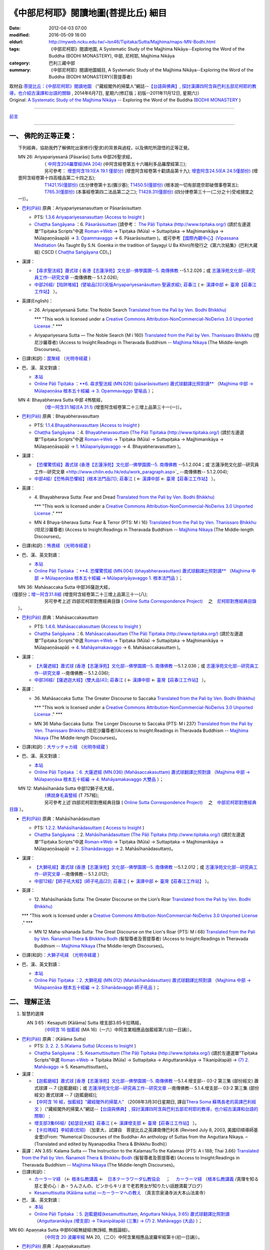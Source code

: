 《中部尼柯耶》閱讀地圖(菩提比丘) 細目
=====================================

:date: 2012-04-03 07:00
:modified: 2016-05-09 18:00
:oldurl: http://myweb.ncku.edu.tw/~lsn46/Tipitaka/Sutta/Majjhima/maps-MN-Bodhi.html
:tags: 《中部尼柯耶》閱讀地圖, A Systematic Study of the Majjhima Nikāya--Exploring the Word of the Buddha (BODHI MONASTERY), 中部, 尼柯耶, Majjhima Nikāya
:category: 巴利三藏中部
:summary: 《中部尼柯耶》閱讀地圖細目, A Systematic Study of the Majjhima Nikāya--Exploring the Word of the Buddha (BODHI MONASTERY)(菩提尊者)


| 取材自:\ `菩提比丘：《中部尼柯耶》閱讀地圖 <http://yifertw.blogspot.tw/2014/06/blog-post_7.html>`_ \ （“藏經閣外的掃葉人”網誌--\ `【台語與佛典】, 探討漢譯四阿含與巴利五部尼柯耶的教導，也介紹古漢譯和台語的關聯 <http://yifertw.blogspot.com/>`_ , 2014年6月7日, 星期六(修訂版；初版--2011年11月12日, 星期六)）
| Original: `A Systematic Study of the Majjhima Nikāya <http://bodhimonastery.org/a-systematic-study-of-the-majjhima-nikaya.html>`__ -- Exploring the Word of the Buddha (`BODHI MONASTERY <http://bodhimonastery.org/>`_ )

--------------

`前言 <{filename}maps-MN-Bodhi%zh.rst#前言>`__

--------------

.. _佛陀的正等正覺:

一、 佛陀的正等正覺：
----------------------

　　下列經典，協助我們了解佛陀出家修行(聖求)的背景與過程，以及佛陀所證悟的正等正覺。

.. _MN 26:

| 　　MN 26: Ariyapariyesanā [Pāsarāsi] Sutta 中部26聖求經，
|      　　　　　　（ `中阿含204羅摩經(MA 204) <http://www.cbeta.org/cgi-bin/goto.pl?linehead=T01n0026_p0775c07>`_ \ (中阿含經卷第五十六晡利多品羅摩經第三);
|      　　　　　　另可參考： `增壹阿含19.1(EA 19.1 僅部分) <http://www.cbeta.org/cgi-bin/goto.pl?linehead=T02n0125_p0593a24>`_  (增壹阿含經卷第十勸請品第十九); `增壹阿含24.5(EA 24.5僅部份) <http://www.cbeta.org/cgi-bin/goto.pl?linehead=T02n0125_p0618a27>`_  (增壹阿含經卷第十四高幢品第二十四之五);
|      　　　　　　`T1421.15(僅部份) <http://www.cbeta.org/cgi-bin/goto.pl?linehead=T22n1421_p0101a12>`_  (五分律卷第十五(彌沙塞); `T1450.5(僅部份) <http://www.cbeta.org/cgi-bin/goto.pl?linehead=T24n1450_p0125c29>`_  (根本說一切有部毘奈耶破僧事卷第五);
|      　　　　　　`T765.3(僅部份) <http://www.cbeta.org/cgi-bin/goto.pl?linehead=T17n0765_p0679b23>`_  (本事經卷第四二法品第二之二); `T1428.31(僅部份) <http://www.cbeta.org/cgi-bin/goto.pl?linehead=T22n1428_p0779a06>`_  (四分律卷第三十一(二分之十)受戒揵度之一)）。

- `巴利(Pāḷi) <http://zh.wikipedia.org/wiki/%E5%B7%B4%E5%88%A9%E8%AF%AD>`_ \ 原典：Ariyapariyesanasuttaṃ or Pāsarāsisuttaṃ

  -  PTS: `1.3.6 Ariyapariyesanasuttaṃ <http://www.accesstoinsight.org/tipitaka/sltp/MN_I_utf8.html#pts.016>`_  (`Access to Insight <http://www.accesstoinsight.org/>`_ )

  -  `Chaṭṭha Saṅgāyana <http://www.tipitaka.org/chattha>`_ \ ：6. `Pāsarāsisuttaṃ <http://www.tipitaka.org/romn/cscd/s0201m.mul2.xml>`_  [請參考： `The Pāḷi Tipitaka (http://www.tipitaka.org/) <http://www.tipitaka.org/>`_  (請於左邊選單“Tipiṭaka Scripts”中選 `Roman→Web <http://www.tipitaka.org/romn/>`_  → Tipiṭaka (Mūla) → Suttapiṭaka → Majjhimanikāya → Mūlapaṇṇāsapāḷi → `3. Opammavaggo <http://www.tipitaka.org/romn/cscd/s0201m.mul2.xml>`_  → 6. Pāsarāsisuttaṃ )。或可參考\ `【國際內觀中心】(Vipassana Meditation <http://www.dhamma.org/>`_ \ (As Taught By S.N. Goenka in the tradition of Sayagyi U Ba Khin)所發行之《第六次結集》(巴利大藏經) CSCD ( `Chaṭṭha Saṅgāyana <http://www.tipitaka.org/chattha>`_  CD)。]

- 漢譯：

  - `【尋求聖法經】蕭式球 <http://www.chilin.edu.hk/edu/report_section_detail.asp?section_id=60&id=207>`_ \ ( `香港【志蓮淨苑】文化部--佛學園圃--5. 南傳佛教 <http://www.chilin.edu.hk/edu/report_section.asp?section_id=5>`_  --5.1.2.026；或 `志蓮淨苑文化部--研究員工作--研究文章 <http://www.chilin.edu.hk/edu/work_paragraph.asp>`_ --南傳佛教-- 5.1.2.026);

  - `中部26經/【陷阱堆經】(譬喻品[3])(另版Ariyapariyesanāsuttaṃ 聖遍求經); 莊春江 <http://agama.buddhason.org/MN/MN026.htm>`_  \ ( ← `漢譯中部 <http://agama.buddhason.org/MN/index.htm>`_  ← `臺灣【莊春江工作站】 <http://agama.buddhason.org/index.htm>`_ ）。

- 英譯(English)：

  - \26. Ariyapariyesanā Sutta: The Noble Search `Translated from the Pali by Ven. Bodhi Bhikkhu) <http://www.wisdompubs.org/book/middle-length-discourses-buddha/selections/middle-length-discourses-26-ariyapariyesana-sutta>`__ 
       
    \*\*\* "This work is licensed under a `Creative Commons Attribution-NonCommercial-NoDerivs 3.0 Unported License <http://creativecommons.org/licenses/by-nc-nd/3.0/deed.en_US>`_ ." \*\*\*

  -  Ariyapariyesana Sutta — The Noble Search {M i 160} `Translated from the Pali by Ven. Thanissaro Bhikkhu <http://www.accesstoinsight.org/tipitaka/mn/mn.026.than.html>`__ \ (坦尼沙羅尊者) (Access to Insight:Readings in Theravada Buddhism -- `Majjhima Nikaya <http://www.accesstoinsight.org/tipitaka/mn/index.html>`__ \ (The Middle-length Discourses)。

- 日譯(和訳)：\ `罠聚経 <http://komyojikyozo.web.fc2.com/mnmlp/mn03/mn03c14.files/sheet001.htm>`_  （\ `光明寺経蔵 <http://komyojikyozo.web.fc2.com/index.html>`_ \ ）

- 巴、漢、英文對讀：

  -  `本站 <{filename}mn-026-contrast-reading%zh.rst>`__ 

  -  `Online Pāḷi Tipiṭaka <http://tipitaka.sutta.org/>`_ \ ：\ `**6. 尋求聖法經 (MN.026) (pāsarāsisuttaṃ) 蕭式球翻譯比照對讀** <http://tipitaka.sutta.org/canon/sutta/majjhima/m%C5%ABlapa%E1%B9%87%E1%B9%87%C4%81sa/opammavaggo/zh_TW/%E8%95%AD%E5%BC%8F%E7%90%83/ContrastReading>`_ \ （\ `Majjhima 中部 → Mūlapaṇṇāsa 根本五十經編 → 3. Opammavaggo 譬喻品 <http://tipitaka.sutta.org/canon/sutta/majjhima/m%C5%ABlapa%E1%B9%87%E1%B9%87%C4%81sa/opammavaggo>`_ \ ）；
       
.. _MN 4:

| 　　MN 4: Bhayabherava Sutta 中部 4怖駭經，
|      　　　　　　（`增一阿含31.1經(EA 31.1) <http://www.cbeta.org/cgi-bin/goto.pl?linehead=T02n0125_p0665b17>`_ \ (增壹阿含經卷第二十三增上品第三十一(一)）。

- `巴利(Pāḷi) <http://zh.wikipedia.org/wiki/%E5%B7%B4%E5%88%A9%E8%AF%AD>`_ \ 原典：Bhayabheravasuttaṃ

  - PTS: `1.1.4.Bhayabheravasuttaṃ <http://www.accesstoinsight.org/tipitaka/sltp/MN_I_utf8.html#pts.016>`_  (`Access to Insight <http://www.accesstoinsight.org/>`_ )

  - `Chaṭṭha Saṅgāyana <http://www.tipitaka.org/chattha>`_ \ ：4. `Bhayabheravasuttaṃ <http://www.tipitaka.org/romn/cscd/s0201m.mul0.xml>`_  (`The Pāḷi Tipitaka (http://www.tipitaka.org/) <http://www.tipitaka.org/>`_  (請於左邊選單“Tipiṭaka Scripts”中選 `Roman→Web <http://www.tipitaka.org/romn/>`_  → Tipiṭaka (Mūla) → Suttapiṭaka → Majjhimanikāya → Mūlapaṇṇāsapāḷi → `1. Mūlapariyāyavaggo <http://www.tipitaka.org/romn/cscd/s0201m.mul0.xml>`_  → 4. Bhayabheravasuttaṃ )。

- 漢譯：

  - `【恐懼驚慌經】蕭式球 <http://www.chilin.edu.hk/edu/report_section_detail.asp?section_id=60&id=185>`_ \ (`香港【志蓮淨苑】文化部--佛學園圃--5. 南傳佛教 <http://www.chilin.edu.hk/edu/report_section.asp?section_id=5>`_ --5.1.2.004；或`志蓮淨苑文化部--研究員工作--研究文章 <http://www.chilin.edu.hk/edu/work_paragraph.asp>`_ --南傳佛教-- 5.1.2.004);

  - `中部4經/【恐怖與恐懼經】(根本法門品[1]); 莊春江 <http://agama.buddhason.org/MN/MN004.htm>`_ \ ( ← `漢譯中部 <http://agama.buddhason.org/MN/index.htm>`_  ← `臺灣【莊春江工作站】 <http://agama.buddhason.org/index.htm>`_  ）。

- 英譯：

  - \4. Bhayabherava Sutta: Fear and Dread `Translated from the Pali by Ven. Bodhi Bhikkhu) <http://www.wisdompubs.org/book/middle-length-discourses-buddha/selections/middle-length-discourses-4-bhayabherava-sutta>`__ 

    \*\*\* "This work is licensed under a `Creative Commons Attribution-NonCommercial-NoDerivs 3.0 Unported License <http://creativecommons.org/licenses/by-nc-nd/3.0/deed.en_US>`_ ." \*\*\*

  - MN 4 Bhaya-bherava Sutta: Fear & Terror {PTS: M i 16} `Translated from the Pali by Ven. Thanissaro Bhikkhu <http://www.accesstoinsight.org/tipitaka/mn/mn.004.than.html>`__ \ (坦尼沙羅尊者) (Access to Insight:Readings in Theravada Buddhism -- `Majjhima Nikaya <http://www.accesstoinsight.org/tipitaka/mn/index.html>`__ \ (The Middle-length Discourses)。

- 日譯(和訳)：\ `怖畏経 <http://komyojikyozo.web.fc2.com/mnmlp/mn01/mn01c07.htm>`_  （\ `光明寺経蔵 <http://komyojikyozo.web.fc2.com/index.html>`_  \ ）

- 巴、漢、英文對讀：

  -  `本站 <{filename}mn-004-contrast-reading%zh.rst>`__ 

  -  `Online Pāḷi Tipiṭaka <http://tipitaka.sutta.org/>`_ \ ：\ `**4. 恐懼驚慌經 (MN.004) (bhayabheravasuttaṃ) 蕭式球翻譯比照對讀** <http://tipitaka.sutta.org/canon/sutta/majjhima/m%C5%ABlapa%E1%B9%87%E1%B9%87%C4%81sa/m%C5%ABlapariy%C4%81yavaggo/zh_TW/%E8%95%AD%E5%BC%8F%E7%90%83/ContrastReading>`_ \ （\ `Majjhima 中部 → Mūlapaṇṇāsa 根本五十經編 → Mūlapariyāyavaggo 1. 根本法門品 <http://tipitaka.sutta.org/canon/sutta/majjhima/m%C5%ABlapa%E1%B9%87%E1%B9%87%C4%81sa/m%C5%ABlapariy%C4%81yavaggo>`_ \ ）；

.. _MN 36:

| 　　MN 36: Mahāsaccaka Sutta 中部36薩迦大經，
|     
      　　　　　　（僅部分；`增一阿含31.8經 <http://www.cbeta.org/cgi-bin/goto.pl?linehead=T02n0125_p0670c02>`_ \ (增壹阿含經卷第二十三增上品第三十一(八);
|      　　　　　　另可參考上述`四部尼柯耶對應經典目錄 ( `Online Sutta Correspondence Project) <http://suttacentral.net/>`_ 　之　`尼柯耶對應經典目錄 <http://suttacentral.net/mn>`_ \ ）。

- `巴利(Pāḷi) <http://zh.wikipedia.org/wiki/%E5%B7%B4%E5%88%A9%E8%AF%AD>`_ \ 原典：Mahāsaccakasuttaṃ

  - PTS: `1.4.6. Mahāsaccakasuttaṃ <http://www.accesstoinsight.org/tipitaka/sltp/MN_I_utf8.html#pts.237>`_  (`Access to Insight <http://www.accesstoinsight.org/>`_ )

  - `Chaṭṭha Saṅgāyana <http://www.tipitaka.org/chattha>`_ \ ：6. `Mahāsaccakasuttaṃ <http://www.tipitaka.org/romn/cscd/s0201m.mul3.xml>`_  (`The Pāḷi Tipitaka (http://www.tipitaka.org/) <http://www.tipitaka.org/>`_  (請於左邊選單“Tipiṭaka Scripts”中選 `Roman→Web <http://www.tipitaka.org/romn/>`_  → Tipiṭaka (Mūla) → Suttapiṭaka → Majjhimanikāya → Mūlapaṇṇāsapāḷi → `4. Mahāyamakavaggo <http://www.tipitaka.org/romn/cscd/s0201m.mul3.xml>`_  → 6. Mahāsaccakasuttaṃ )。

- 漢譯：

  -  `【大薩遮經】蕭式球 <http://www.chilin.edu.hk/edu/report_section_detail.asp?section_id=60&id=217>`_ \ (`香港【志蓮淨苑】文化部--佛學園圃--5. 南傳佛教 <http://www.chilin.edu.hk/edu/report_section.asp?section_id=5>`_ --5.1.2.036；或 `志蓮淨苑文化部--研究員工作--研究文章 <http://www.chilin.edu.hk/edu/work_paragraph.asp>`_ --南傳佛教-- 5.1.2.036);

  -  `中部36經/【薩遮迦大經】(雙大品[4]); 莊春江 <http://agama.buddhason.org/MN/MN036.htm>`_ \ ( ← `漢譯中部 <http://agama.buddhason.org/MN/index.htm>`_  ← `臺灣【莊春江工作站】 <http://agama.buddhason.org/index.htm>`_  ）。

- 英譯：

  -  \36. Mahāsaccaka Sutta: The Greater Discourse to Saccaka `Translated from the Pali by Ven. Bodhi Bhikkhu) <http://www.wisdompubs.org/book/middle-length-discourses-buddha/selections/middle-length-discourses-36-mahasaccaka-sutta>`__ 
     
     \*\*\* "This work is licensed under a `Creative Commons Attribution-NonCommercial-NoDerivs 3.0 Unported License <http://creativecommons.org/licenses/by-nc-nd/3.0/deed.en_US>`_ ." \*\*\*

  -  MN 36 Maha-Saccaka Sutta: The Longer Discourse to Saccaka {PTS: M i 237} `Translated from the Pali by Ven. Thanissaro Bhikkhu <http://www.accesstoinsight.org/tipitaka/mn/mn.036.than.html>`__ \ (坦尼沙羅尊者)(Access to Insight:Readings in Theravada Buddhism -- `Majjhima Nikaya <http://www.accesstoinsight.org/tipitaka/mn/index.html>`__  (The Middle-length Discourses)。

- 日譯(和訳)：\ `大サッチャカ経 <http://komyojikyozo.web.fc2.com/mnmlp/mn04/mn04c11.files/sheet001.htm>`_  （\ `光明寺経蔵 <http://komyojikyozo.web.fc2.com/index.html>`_ \ ）

- 巴、漢、英文對讀：

  -  `本站 <{filename}mn-036-contrast-reading%zh.rst>`__ 

  -  `Online Pāḷi Tipiṭaka <http://tipitaka.sutta.org/>`_ \ ：\ `6. 大薩遮經 (MN.036) (Mahāsaccakasuttaṃ) 蕭式球翻譯比照對讀 <http://tipitaka.sutta.org/canon/sutta/majjhima/m%C5%ABlapa%E1%B9%87%E1%B9%87%C4%81sa/mah%C4%81yamakavaggo/zh_TW/%E8%95%AD%E5%BC%8F%E7%90%83/ContrastReading>`_ \ （\ `Majjhima 中部 → Mūlapaṇṇāsa 根本五十經編 → 4. Mahāyamakavaggo 大雙品 <http://tipitaka.sutta.org/canon/sutta/majjhima/m%C5%ABlapa%E1%B9%87%E1%B9%87%C4%81sa/mah%C4%81yamakavaggo>`_ \ ）；

.. _MN 12:

| 　　MN 12: Mahāsīhanāda Sutta 中部12獅子吼大經，
| 　　　　　　　　（`佛說身毛喜豎經 <http://www.cbeta.org/cgi-bin/goto.pl?linehead=T17n0757_p0591c11>`__ \ (T 757經);
| 　　　　　　　　另可參考上述`四部尼柯耶對應經典目錄 ( `Online Sutta Correspondence Project) <http://suttacentral.net/>`__ 　之　`中部尼柯耶對應經典目錄 <http://suttacentral.net/mn>`__ \ ）。

- `巴利(Pāḷi) <http://zh.wikipedia.org/wiki/%E5%B7%B4%E5%88%A9%E8%AF%AD>`_ \ 原典：Mahāsīhanādasuttaṃ

  - PTS: `1.2.2. Mahāsīhanādasuttaṃ <http://www.accesstoinsight.org/tipitaka/sltp/MN_I_utf8.html#pts.068>`_  ( `Access to Insight <http://www.accesstoinsight.org/>`_ )

  - `Chaṭṭha Saṅgāyana <http://www.tipitaka.org/chattha>`_ \ ：2. `Mahāsīhanādasuttaṃ <http://www.tipitaka.org/romn/cscd/s0201m.mul3.xml>`_    (`The Pāḷi Tipitaka (http://www.tipitaka.org/) <http://www.tipitaka.org/>`_  (請於左邊選單“Tipiṭaka Scripts”中選 `Roman→Web <http://www.tipitaka.org/romn/>`_  → Tipiṭaka (Mūla) → Suttapiṭaka → Majjhimanikāya → Mūlapaṇṇāsapāḷi → `2. Sīhanādavaggo <http://www.tipitaka.org/romn/cscd/s0201m.mul1.xml>`_  → 2. Mahāsīhanādasuttaṃ)。

- 漢譯：

  -  `【大獅吼經】蕭式球 <http://www.chilin.edu.hk/edu/report_section_detail.asp?section_id=60&id=193>`_ \ (`香港【志蓮淨苑】文化部--佛學園圃--5. 南傳佛教 <http://www.chilin.edu.hk/edu/report_section.asp?section_id=5>`_ --5.1.2.012；或 `志蓮淨苑文化部--研究員工作--研究文章 <http://www.chilin.edu.hk/edu/work_paragraph.asp>`_ --南傳佛教-- 5.1.2.012);

  -  `中部12經/【師子吼大經】(師子吼品[2]); 莊春江 <http://agama.buddhason.org/MN/MN012.htm>`_ \ ( ← `漢譯中部 <http://agama.buddhason.org/MN/index.htm>`_  ← `臺灣【莊春江工作站】 <http://agama.buddhason.org/index.htm>`_  ）。

- 英譯：

  -  \12. Mahāsīhanāda Sutta: The Greater Discourse on the Lion’s Roar `Translated from the Pali by Ven. Bodhi Bhikkhu) <http://www.wisdompubs.org/book/middle-length-discourses-buddha/selections/middle-length-discourses-12-mahasihanada-sutta>`__ 

  \*\*\* "This work is licensed under a `Creative Commons Attribution-NonCommercial-NoDerivs 3.0 Unported License <http://creativecommons.org/licenses/by-nc-nd/3.0/deed.en_US>`_ ." \*\*\*

  -  MN 12 Maha-sihanada Sutta: The Great Discourse on the Lion's Roar {PTS: M i 68} `Translated from the Pali by Ven. Ñanamoli Thera & Bhikkhu Bodh <http://www.accesstoinsight.org/tipitaka/mn/mn.012.ntbb.html>`__ \ (髻智尊者及菩提尊者) (Access to Insight:Readings in Theravada Buddhism -- `Majjhima Nikaya <http://www.accesstoinsight.org/tipitaka/mn/index.html>`__ \ (The Middle-length Discourses)。

- 日譯(和訳)：\ `大獅子吼経 <http://komyojikyozo.web.fc2.com/mnmlp/mn02/mn02c03.files/sheet001.htm>`_  （\ `光明寺経蔵 <http://komyojikyozo.web.fc2.com/index.html>`_ \ ）

- 巴、漢、英文對讀：

  -  `本站 <{filename}mn-012-contrast-reading%zh.rst>`__ 

  -  `Online Pāḷi Tipiṭaka <http://tipitaka.sutta.org/>`_ \ ：\ `2. 大獅吼經 (MN.012) (Mahāsīhanādasuttaṃ) 蕭式球翻譯比照對讀 <http://tipitaka.sutta.org/canon/sutta/majjhima/m%C5%ABlapa%E1%B9%87%E1%B9%87%C4%81sa/s%C4%ABhan%C4%81davaggo/zh_TW/%E8%95%AD%E5%BC%8F%E7%90%83/ContrastReading>`_ \ （\ `Majjhima 中部 → Mūlapaṇṇāsa 根本五十經編 → 2. Sīhanādavaggo 師子吼品 <http://tipitaka.sutta.org/canon/sutta/majjhima/m%C5%ABlapa%E1%B9%87%E1%B9%87%C4%81sa/s%C4%ABhan%C4%81davaggo>`_ \ ）；

.. _理解正法:

二、 理解正法
-------------

.. _智慧的選擇:

1. 智慧的選擇

.. _AN3_65:

| 　　　　AN 3:65 \ : Kesaputti [Kālāma] Sutta 增支部3.65卡拉瑪經，
|         　　　　　　（`中阿含 16 伽藍經 <http://www.cbeta.org/cgi-bin/goto.pl?linehead=T01n0026_p0438b13>`_ \ (MA 16)（一六）中阿含業相應品伽藍經第六(初一日誦)）。

- `巴利(Pāḷi) <http://zh.wikipedia.org/wiki/%E5%B7%B4%E5%88%A9%E8%AF%AD>`_ \ 原典：(Kālāma Sutta)

  - PTS: `3. 2. 2. 5.(Kalama Sutta) <http://www.accesstoinsight.org/tipitaka/sltp/AN_I_utf8.html#pts.188>`_  (`Access to Insight <http://www.accesstoinsight.org/>`_ )

  - `Chaṭṭha Saṅgāyana <http://www.tipitaka.org/chattha>`_ \ ：5. `Kesamuttisuttaṃ <http://www.tipitaka.org/romn/cscd/s0402m2.mul6.xml>`_  (`The Pāḷi Tipitaka (http://www.tipitaka.org/) <http://www.tipitaka.org/>`_  (請於左邊選單“Tipiṭaka Scripts”中選 `Roman→Web <http://www.tipitaka.org/romn/>`_  → Tipiṭaka (Mūla) → Suttapiṭaka → Aṅguttaranikāya → Tikanipātapāḷi → `(7) 2. Mahāvaggo <http://www.tipitaka.org/romn/cscd/s0402m2.mul6.xml>`_  → 5. Kesamuttisuttaṃ)。

- 漢譯：

  -  `【迦藍磨經】蕭式球 <http://www.chilin.edu.hk/edu/report_section_detail.asp?section_id=62&id=342&page_id=331:507>`_ \ [`香港【志蓮淨苑】文化部--佛學園圃--5. 南傳佛教 <http://www.chilin.edu.hk/edu/report_section.asp?section_id=5>`_ --5.1.4.增支部-- 03-2 第三集 (部份經文) 蕭式球譯 -- 7 (迦藍磨經)；或 `志蓮淨苑文化部--研究員工作--研究文章 <http://www.chilin.edu.hk/edu/work_paragraph.asp>`_ --南傳佛教-- 5.1.4.增支部-- 03-2 第三集 (部份經文) 蕭式球譯 -- 7 (迦藍磨經)];

  -  `【中阿含 16 經，伽藍經】“藏經閣外的掃葉人” <http://yifertw.blogspot.com/2008/03/16.html>`_ \ （2008年3月30日星期日, 譯自\ `Thera Soma 蘇瑪長老的英譯巴利經文 <http://www.accesstoinsight.org/tipitaka/an/an03/an03.065.soma.html>`_ \ ）（“藏經閣外的掃葉人”網誌--\ `【台語與佛典】, 探討漢譯四阿含與巴利五部尼柯耶的教導，也介紹古漢譯和台語的關聯） <http://yifertw.blogspot.com/>`_ ;

  -  `增支部3集66經/【給瑟目大經】莊春江 <http://agama.buddhason.org/AN/AN0489.htm>`_ \ ( ← `漢譯增支部 <http://agama.buddhason.org/AN/index.htm>`_  ← `臺灣【莊春江工作站】 <http://agama.buddhason.org/index.htm>`_  ）。

  -  `【卡拉瑪經】李紹裘(宏昭) <http://www.yinshun.org/Retreat/Material/03FL.htm>`_ \ （加拿大，試譯自　菩提比丘之英譯南傳巴利本 (Revised July 8, 2003, 美國印順導師基金會)(From: “Numerical Discourses of the Buddha– An anthology of Suttas from the Anguttara Nikaya. – (Translated and edited by Nyanapodika Thera & Bhikkhu Bodhi)）

- 英譯：AN 3.65: Kalama Sutta — The Instruction to the Kalamas/To the Kalamas {PTS: A i 188; Thai 3.66} `Translated from the Pali by Ven. Ñanamoli Thera & Bhikkhu Bodh <http://www.accesstoinsight.org/tipitaka/an/an03/an03.065.than.html>`__ \ (髻智尊者及菩提尊者) (Access to Insight:Readings in Theravada Buddhism -- `Majjhima Nikaya <http://www.accesstoinsight.org/tipitaka/mn/index.html>`__ \ (The Middle-length Discourses)。

- 日譯(和訳)：

  -  `カーラーマ経 <http://www.j-theravada.net/kogi/kogi12.html>`__  （← `根本仏教講義 <http://www.j-theravada.net/kogi/index.html>`__  ←　\ `日本テーラワーダ仏教協会 <http://www.j-theravada.net/index.html>`_ 　；　 `カーラーマ経 <http://ameblo.jp/saladamen/entry-10314963422.html>`_  （\ `根本仏教講義 <http://blog.ameba.jp/ucs/entry/index.html>`__ /真理を知る慈と愛の心｜あ・うんさんの、ピンからキリまで老若男女が知りたい話題満載ブログ）

  -  `Kesamuttisutta (Kālāma sutta) ―カーラーマへの教え <http://www.horakuji.hello-net.info/BuddhaSasana/Ekayana/kesamuttisutta/1.htm>`_ \ （真言宗泉涌寺派大本山法楽寺）

- 巴、漢、英文對讀：

  -  `本站 <{filename}/extra/tipitaka/anguttara/an03/an03.65.contrast-reading.html>`__

  -  `Online Pāḷi Tipiṭaka <http://tipitaka.sutta.org/>`_ \ ：\ `5. 迦藍磨經(kesamuttisuttaṃ, Aṅguttara Nikāya, 3:65) 蕭式球翻譯比照對讀 <http://tipitaka.sutta.org/canon/sutta/a%E1%B9%85guttara/tikanip%C4%81ta/mah%C4%81vaggo/zh_TW/%E8%95%AD%E5%BC%8F%E7%90%83/ContrastReading>`_ \ （\ `Aṅguttaranikāya (增支部) → Tikanipātapāḷi (三集) → (7) 2. Mahāvaggo (大品) <http://tipitaka.sutta.org/canon/sutta/a%E1%B9%85guttara/tikanip%C4%81ta/mah%C4%81vaggo>`_ \ ）；

.. _MN 60:

| MN 60: Apaṇṇaka Sutta 中部60經無疑經(無諍經, 無戲論經)，
|         　　　　　　（`中阿含 20 波羅牢經 <http://www.cbeta.org/cgi-bin/goto.pl?linehead=T01n0026_p0445a25>`_ \ MA 20,（二○）中阿含業相應品波羅牢經第十(初一日誦)）。

- `巴利(Pāḷi) <http://zh.wikipedia.org/wiki/%E5%B7%B4%E5%88%A9%E8%AF%AD>`_ \ 原典：Apaṇṇakasuttaṃ

  - PTS: `2.1.10 Apaṇṇaka suttaṃ. <http://www.accesstoinsight.org/tipitaka/sltp/MN_I_utf8.html#pts.400>`_  ( `Access to Insight <http://www.accesstoinsight.org/>`_ )

  - `Chaṭṭha Saṅgāyana <http://www.tipitaka.org/chattha>`_ \ ：10. `Apaṇṇakasuttaṃ <http://www.tipitaka.org/romn/cscd/s0202m.mul0.xml>`_  (`The Pāḷi Tipitaka (http://www.tipitaka.org/) <http://www.tipitaka.org/>`_  (請於左邊選單“Tipiṭaka Scripts”中選 `Roman→Web <http://www.tipitaka.org/romn/>`_  → Tipiṭaka (Mūla) → Suttapiṭaka → Majjhimanikāya → Mūlapaṇṇāsapāḷi → `1. Gahapativaggo <http://www.tipitaka.org/romn/cscd/s0202m.mul0.xml>`_  → 10. Apaṇṇakasuttaṃ)。

- 漢譯：

  -  `【無諍經】蕭式球 <http://www.chilin.edu.hk/edu/report_section_detail.asp?section_id=60&id=241>`_ \ (`香港【志蓮淨苑】文化部--佛學園圃--5. 南傳佛教 <http://www.chilin.edu.hk/edu/report_section.asp?section_id=5>`_ --5.1.2.060；或 `志蓮淨苑文化部--研究員工作--研究文章 <http://www.chilin.edu.hk/edu/work_paragraph.asp>`_ --南傳佛教-- 5.1.2.060);

  -  `中部60經/【無風險經】(屋主品[6]); 莊春江 <http://agama.buddhason.org/MN/MN060.htm>`_ \ ( ← `漢譯中部 <http://agama.buddhason.org/MN/index.htm>`_  ← `臺灣【莊春江工作站】 <http://agama.buddhason.org/index.htm>`_  ）。

- 英譯：

  -  \60. Apaṇṇaka Sutta: The Incontrovertible Teaching `Translated from the Pali by Ven. Bodhi Bhikkhu) <http://www.wisdompubs.org/book/middle-length-discourses-buddha/selections/middle-length-discourses-60-apannaka-sutta>`__

  \*\*\* "This work is licensed under a `Creative Commons Attribution-NonCommercial-NoDerivs 3.0 Unported License <http://creativecommons.org/licenses/by-nc-nd/3.0/deed.en_US>`_ ." \*\*\*

  -  MN 60 Apannaka Sutta: A Safe Bet {PTS: PTS: M i 400} `Translated from the Pali by Ven. Thanissaro Bhikkhu. <http://www.accesstoinsight.org/tipitaka/mn/mn.060.than.html>`__ \ (坦尼沙羅尊者) (Access to Insight:Readings in Theravada Buddhism -- `Majjhima Nikaya <http://www.accesstoinsight.org/tipitaka/mn/index.html>`__ \ (The Middle-length Discourses)。

- 日譯(和訳)：\ `無戯論経 <http://komyojikyozo.web.fc2.com/mnmjp/mn06/mn06c26.htm>`_  （\ `光明寺経蔵 <http://komyojikyozo.web.fc2.com/index.html>`_ \ ）

- 巴、漢、英文對讀：

  -  `本站 <{filename}mn-060-contrast-reading%zh.rst>`__ 

  -  `Online Pāḷi Tipiṭaka <http://tipitaka.sutta.org/>`_ \ ：\ `10. 無諍經 (MN. 060, Apaṇṇakasuttaṃ) 蕭式球翻譯比照對讀 <http://tipitaka.sutta.org/canon/sutta/majjhima/majjhimapa%E1%B9%87%E1%B9%87%C4%81sa/gahapativaggo/zh_TW/%E8%95%AD%E5%BC%8F%E7%90%83/ContrastReading>`_ \ （\ `Majjhima 中部 → Majjhimapaṇṇāsapāḷi 中分五十經編 → 1. Gahapativaggo 居士品 <http://tipitaka.sutta.org/canon/sutta/majjhima/majjhimapa%E1%B9%87%E1%B9%87%C4%81sa/gahapativaggo>`_ \ ）；

.. _對佛陀的審察:

2 . 對佛陀的審察

.. _MN 47:

| 　　　MN 47: Vīmaṃsaka Sutta 中部47經審察經(思察經)，
|          　　　　　　（`中阿含186求解經 <http://www.cbeta.org/cgi-bin/goto.pl?linehead=T01n0026_p0731a29>`_ \ MA 186,（一八六）中阿含雙品求解經第五(第四分別誦)）。

- `巴利(Pāḷi) <http://zh.wikipedia.org/wiki/%E5%B7%B4%E5%88%A9%E8%AF%AD>`_ \ 原典：Vīmaṃsakasuttaṃ

  - PTS: `1.5.7. Vīmaṃsakasuttaṃ <http://www.accesstoinsight.org/tipitaka/sltp/MN_I_utf8.html#pts.317>`_  (`Access to Insight <http://www.accesstoinsight.org/>`_ )

  - `Chaṭṭha Saṅgāyana <http://www.tipitaka.org/chattha>`_ \ ：7. `Vīmaṃsakasuttaṃ <http://www.tipitaka.org/romn/cscd/s0201m.mul4.xml>`_  (`The Pāḷi Tipitaka (http://www.tipitaka.org/) <http://www.tipitaka.org/>`_  (請於左邊選單“Tipiṭaka Scripts”中選 `Roman→Web <http://www.tipitaka.org/romn/>`_  → Tipiṭaka (Mūla) → Suttapiṭaka → Majjhimanikāya → Mūlapaṇṇāsapāḷi → `5. Cūḷayamakavaggo <http://www.tipitaka.org/romn/cscd/s0201m.mul4.xml>`_  → 7. Vīmaṃsakasuttaṃ)。

- 漢譯：

  -  `【觀察經】蕭式球 <http://www.chilin.edu.hk/edu/report_section_detail.asp?section_id=60&id=228>`_ \ (`香港【志蓮淨苑】文化部--佛學園圃--5. 南傳佛教 <http://www.chilin.edu.hk/edu/report_section.asp?section_id=5>`_ --5.1.2.047；或 `志蓮淨苑文化部--研究員工作--研究文章 <http://www.chilin.edu.hk/edu/work_paragraph.asp>`_ --南傳佛教-- 5.1.2.047);

  -  `中部47經/【考察經】(雙小品[5]); 莊春江 <http://agama.buddhason.org/MN/MN047.htm>`_ \ ( ← `漢譯中部 <http://agama.buddhason.org/MN/index.htm>`_  ← `臺灣【莊春江工作站】 <http://agama.buddhason.org/index.htm>`_  ）。

- 英譯：

  - \47. Vīmamsaka Sutta: The Inquirer `Translated from the Pali by Ven. Bodhi Bhikkhu) <http://www.wisdompubs.org/book/middle-length-discourses-buddha/selections/middle-length-discourses-47-vimamsaka-sutta>`__ 

  \*\*\* "This work is licensed under a `Creative Commons Attribution-NonCommercial-NoDerivs 3.0 Unported License <http://creativecommons.org/licenses/by-nc-nd/3.0/deed.en_US>`_ ." \*\*\*

  -  5. 7. Vãmaüsakasuttaü (47) The Examination `Translated by Sister Upalavanna. <http://metta.lk/tipitaka/2Sutta-Pitaka/2Majjhima-Nikaya/Majjhima1/047-vimamsaka-sutta-e1.html>`_  (METTANET - LANKA之 `THE TIPITAKA <http://metta.lk/tipitaka/>`_  -- `Majjhima Nikaya <http://metta.lk/tipitaka/2Sutta-Pitaka/2Majjhima-Nikaya/index.html>`_ )。

- 日譯(和訳)：\ `思察経 <http://komyojikyozo.web.fc2.com/mnmlp/mn05/mn05c14.htm>`_  （\ `光明寺経蔵 <http://komyojikyozo.web.fc2.com/index.html>`_ \ ）

- 巴、漢、英文對讀：

  -  `本站 <{filename}mn-047-contrast-reading%zh.rst>`__ 

  -  `Online Pāḷi Tipiṭaka <http://tipitaka.sutta.org/>`_ \ ：\ `7. 觀察經 (MN. 47 vīmaṃsakasuttaṃ) 蕭式球翻譯比照對讀 <http://tipitaka.sutta.org/canon/sutta/majjhima/m%C5%ABlapa%E1%B9%87%E1%B9%87%C4%81sa/c%C5%AB%E1%B8%B7ayamakavaggo/zh_TW/%E8%95%AD%E5%BC%8F%E7%90%83/ContrastReading>`_ \ （\ `Majjhima 中部 → Mūlapaṇṇāsapāḷi 根本五十經編 → 5. Cūḷayamakavaggo 小雙品 <http://tipitaka.sutta.org/canon/sutta/majjhima/m%C5%ABlapa%E1%B9%87%E1%B9%87%C4%81sa/c%C5%AB%E1%B8%B7ayamakavaggo>`_ \ ）；

.. _正信修行與證果:

3. 正信，修行與證果

.. _MN 95:

　　　　MN 95: Caṅkī Sutta 中部95經商伽經 (尚未發現中文對應經典)

- `巴利(Pāḷi) <http://zh.wikipedia.org/wiki/%E5%B7%B4%E5%88%A9%E8%AF%AD>`__ \ 原典：Caṅkīsuttaṃ

  - PTS: `2.5.5. Caṅkīsuttaṃ. <http://www.accesstoinsight.org/tipitaka/sltp/MN_II_utf8.html#pts.164>`__ (`Access to Insight <http://www.accesstoinsight.org/>`__)

  - `Chaṭṭha Saṅgāyana <http://www.tipitaka.org/chattha>`__ \ ：5. `Caṅkīsuttaṃ <http://www.tipitaka.org/romn/cscd/s0202m.mul4.xml>`__ ( `The Pāḷi Tipitaka (http://www.tipitaka.org/) <http://www.tipitaka.org/>`__ (請於左邊選單“Tipiṭaka Scripts”中選 `Roman→Web <http://www.tipitaka.org/romn/>`__ → Tipiṭaka (Mūla) → Suttapiṭaka → Majjhimanikāya → Majjhimapaṇṇāsapāḷi → `5. Brāhmaṇavaggo <http://www.tipitaka.org/romn/cscd/s0202m.mul4.xml>`__ → 5. Caṅkīsuttaṃ)。

- 漢譯：

  -  `【闡基經】蕭式球 <http://www.chilin.edu.hk/edu/report_section_detail.asp?section_id=60&id=364>`__ \ (`香港【志蓮淨苑】文化部--佛學園圃--5. 南傳佛教 <http://www.chilin.edu.hk/edu/report_section.asp?section_id=5>`__--5.1.2.095；或 `志蓮淨苑文化部--研究員工作--研究文章 <http://www.chilin.edu.hk/edu/work_paragraph.asp>`__--南傳佛教-- 5.1.2.095);

  -  `中部95經/【鄭計經】(婆羅門品[10]); 莊春江 <http://agama.buddhason.org/MN/MN095.htm>`__ \ ( ← `漢譯中部 <http://agama.buddhason.org/MN/index.htm>`__ ← `臺灣【莊春江工作站】 <http://agama.buddhason.org/index.htm>`__ ）。

- 英譯：

  -  `"With Canki" (Translated from the Pali by Ven. Bodhi Bhikkhu) <http://www.wisdompubs.org/book/middle-length-discourses-buddha/selections/middle-length-discourses-95-canki-sutta>`__ `Wisdom Publications <http://www.wisdompubs.org/>`__ → `AUTHORS <http://www.wisdompubs.org/authors>`__ → `Bhikkhu Bodhi <http://www.wisdompubs.org/author/bhikkhu-bodhi>`__ → `The Middle Length Discourses of the Buddha <http://www.wisdompubs.org/book/middle-length-discourses-buddha>`__ → `RELATED BLOG POSTS (view all) <http://www.wisdompubs.org/book/middle-length-discourses-buddha/related-blog-posts>`__ → `Page 2 <http://www.wisdompubs.org/book/middle-length-discourses-buddha/related-blog-posts?page=1>`__ → `The Teachings of the Buddha: Approaching the Dhamma and “With Cankī” <http://downloads.wisdompubs.org/blog/201310/teachings-buddha-approaching-dhamma-and-%E2%80%9C-cank%C4%AB%E2%80%9D>`__ ( → To continue reading the Cankī Sutta, click here.)

  -  `Translated from the Pali by Ven. Ñanamoli Thera <http://www.accesstoinsight.org/tipitaka/mn/mn.095x.nymo.html>`__ \ (髻智長老)(excerpt);

  -  `Translated from the Pali by Ven. Thanissaro Bhikkhu <http://www.accesstoinsight.org/tipitaka/mn/mn.095x.than.html>`__ \ (坦尼沙羅尊者)(excerpt) (Access to Insight:Readings in Theravada Buddhism --`Majjhima Nikaya <http://www.accesstoinsight.org/tipitaka/mn/index.html>`__ \ (The Middle-length Discourses)。

- 日譯(和訳)：\ `商伽経 <http://yusan.sakura.ne.jp/library/buddha_canki/>`__ （チャンキー・スッタ）

- 巴、漢、英文對讀：

  -  `本站 <{filename}mn-095-contrast-reading%zh.rst>`__ 

  -  `Online Pāḷi Tipiṭaka <http://tipitaka.sutta.org/>`__ \ ： `5. 闡基經 (MN. 095, caṅkīsuttaṃ) 蕭式球翻譯比照對讀 <http://tipitaka.sutta.org/canon/sutta/majjhima/majjhimapa%E1%B9%87%E1%B9%87%C4%81sa/br%C4%81hma%E1%B9%87avaggo/zh_TW/%E8%95%AD%E5%BC%8F%E7%90%83/ContrastReading>`__ （\ `Majjhima 中部 → Majjhimapaṇṇāsapāḷi (中分五十經編) → 5. Brāhmaṇavaggo (婆羅門品) <http://tipitaka.sutta.org/canon/sutta/majjhima/majjhimapa%E1%B9%87%E1%B9%87%C4%81sa/br%C4%81hma%E1%B9%87avaggo>`__ \ ）；

.. _道德生活:

三、 道德生活
--------------

.. _世間四種受報:

1. 世間四種受報

.. _MN 46:

| 　　　　MN 46: Mahādhamma­samādāna Sutta 中部46得法大經，
| 　　　　　　（`中阿含175受法經 <http://www.cbeta.org/cgi-bin/goto.pl?linehead=T01n0026_p0712c04>`__ \ MA 175, （一七五）中阿含心品受法經第四(第四分別誦))及
| 　　　　　　`應法經 <http://www.cbeta.org/cgi-bin/goto.pl?linehead=T01n0083_p0902b04>`__ \ (T 83, 大正藏 No. 83 佛說應法經）。

- `巴利(Pāḷi) <http://zh.wikipedia.org/wiki/%E5%B7%B4%E5%88%A9%E8%AF%AD>`__ \ 原典：Mahādhammasamādānasuttaṃ

  - PTS: `1.5.6 Mahādhammasamādānasuttaṃ <http://www.accesstoinsight.org/tipitaka/sltp/MN_I_utf8.html#pts.309>`__ (`Access to Insight <http://www.accesstoinsight.org/>`__)

  - `Chaṭṭha Saṅgāyana <http://www.tipitaka.org/chattha>`__ \ ：5. `Mahādhammasamādānasuttaṃ <http://www.tipitaka.org/romn/cscd/s0201m.mul4.xml>`__ (`The Pāḷi Tipitaka (http://www.tipitaka.org/) <http://www.tipitaka.org/>`__ (請於左邊選單“Tipiṭaka Scripts”中選 `Roman→Web <http://www.tipitaka.org/romn/>`__ → Tipiṭaka (Mūla) → Suttapiṭaka → Majjhimanikāya → Mūlapaṇṇāsapāḷi → `5. Cūḷayamakavaggo <http://www.tipitaka.org/romn/cscd/s0201m.mul4.xml>`__ → 6. Mahādhammasamādānasuttaṃ)。

- 漢譯：

  -  `【大行法經】蕭式球 <http://www.chilin.edu.hk/edu/report_section_detail.asp?section_id=60&id=227>`__ \ ( `香港【志蓮淨苑】文化部--佛學園圃--5. 南傳佛教 <http://www.chilin.edu.hk/edu/report_section.asp?section_id=5>`__--5.1.2.046；或 `志蓮淨苑文化部--研究員工作--研究文章 <http://www.chilin.edu.hk/edu/work_paragraph.asp>`__--南傳佛教-- 5.1.2.046);

  -  `中部46經/【法的受持大經】(雙小品[5]); 莊春江 <http://agama.buddhason.org/MN/MN046.htm>`__ \ ( ← `漢譯中部 <http://agama.buddhason.org/MN/index.htm>`__ ← `臺灣【莊春江工作站】 <http://agama.buddhason.org/index.htm>`__ ）。

  -  `《得法大經第四十六》(PDF) <mn.046.ShCFon.pdf>`__--取自《中部經典》（江鍊百漢譯；釋芝峯校證-- 民32(1943)據日本于潟龍祥日譯本譯出，收於《普慧大藏經》、民66(1977)臺灣之《佛教大藏經》之《續經部》及藍吉富主編，1986年，臺灣，華宇版之《大藏經補編》中）。

- 英譯：

  -  \46. Mahādhammasamādāna Sutta: The Greater Discourse on Ways of Undertaking Things `Translated from the Pali by Ven. Bodhi Bhikkhu) <http://www.wisdompubs.org/book/middle-length-discourses-buddha/selections/middle-length-discourses-46-mahadhammasamadana-sutta>`__

  \*\*\* "This work is licensed under a `Creative Commons Attribution-NonCommercial-NoDerivs 3.0 Unported License <http://creativecommons.org/licenses/by-nc-nd/3.0/deed.en_US>`__." \*\*\*

  -  \46 Mahaadhammasamaadaana Sutta: The Longer Discourse on Observances-- `Translated by Sister Upalavanna <http://metta.lk/tipitaka/2Sutta-Pitaka/2Majjhima-Nikaya/Majjhima1/046-mahadhammasamadana-sutta-1.html>`__ (METTANET - LANKA之 `THE TIPITAKA <http://metta.lk/tipitaka/>`__ -- `Majjhima Nikaya <http://metta.lk/tipitaka/2Sutta-Pitaka/2Majjhima-Nikaya/index.html>`__)。

- 日譯(和訳)：\ `大法受持経 <http://komyojikyozo.web.fc2.com/mnmlp/mn05/mn05c12.files/sheet001.htm>`__ （\ `光明寺経蔵 <http://komyojikyozo.web.fc2.com/index.html>`__ \ ）

- 巴、漢、英文對讀：

  -  `本站 <{filename}mn-046-contrast-reading%zh.rst>`__ 

.. _業果:

2. 業果

.. _MN 57:

| 　　　　MN 57: Kukkuravatika Sutta 中部57狗行者經，(尚未發現中文對應經典，增支部 4.232經);
| 　　　　　　或可參：`阿毘達磨大毘婆沙論卷第一百一十四 <http://www.cbeta.org/cgi-bin/goto.pl?linehead=T27n1545_p0590a26>`__ \ (T 1545.114)及
| 　　　　　　`阿毘達磨集異門足論卷第七 <http://www.cbeta.org/cgi-bin/goto.pl?linehead=T26n1536_p0396a05>`__ \ (T 1536.7, 說一切有部集異門足論卷第七）。

- `巴利(Pāḷi) <http://zh.wikipedia.org/wiki/%E5%B7%B4%E5%88%A9%E8%AF%AD>`__ \ 原典：Kukkuravatikasuttaṃ (Kukkuravatiya suttaṃ)

  - PTS: `2.1.7 Kukkuravatiya suttaṃ <http://www.accesstoinsight.org/tipitaka/sltp/MN_I_utf8.html#pts.387>`__ (`Access to Insight <http://www.accesstoinsight.org/>`__)

  - `Chaṭṭha Saṅgāyana <http://www.tipitaka.org/chattha>`__ \ ：7. `Kukkuravatikasuttaṃ <http://www.tipitaka.org/romn/cscd/s0202m.mul0.xml>`__ (`The Pāḷi Tipitaka (http://www.tipitaka.org/) <http://www.tipitaka.org/>`__ (請於左邊選單“Tipiṭaka Scripts”中選 `Roman→Web <http://www.tipitaka.org/romn/>`__ → Tipiṭaka (Mūla) → Suttapiṭaka → Majjhimanikāya → Majjhimapaṇṇāsapāḷi → `1. Gahapativaggo <http://www.tipitaka.org/romn/cscd/s0202m.mul0.xml>`__ → 7. Kukkuravatikasuttaṃ)。

- 漢譯：

  -  `【狗戒經】蕭式球 <http://www.chilin.edu.hk/edu/report_section_detail.asp?section_id=60&id=238>`__ \ (`香港【志蓮淨苑】文化部--佛學園圃--5. 南傳佛教 <http://www.chilin.edu.hk/edu/report_section.asp?section_id=5>`__--5.1.2.057；或 `志蓮淨苑文化部--研究員工作--研究文章 <http://www.chilin.edu.hk/edu/work_paragraph.asp>`__--南傳佛教-- 5.1.2.057);

  -  `中部57經/【守狗戒者經】(屋主品[6]); 莊春江 <http://agama.buddhason.org/MN/MN057.htm>`__ \ ( ← `漢譯中部 <http://agama.buddhason.org/MN/index.htm>`__ ← `臺灣【莊春江工作站】 <http://agama.buddhason.org/index.htm>`__ ）。

- 英譯：

  - \57. Kukkuravatika Sutta: The Dog-Duty Ascetic `Translated from the Pali by Ven. Bodhi Bhikkhu) <http://www.wisdompubs.org/book/middle-length-discourses-buddha/selections/middle-length-discourses-57-kukkuravatika-sutta>`__

  \*\*\* "This work is licensed under a `Creative Commons Attribution-NonCommercial-NoDerivs 3.0 Unported License <http://creativecommons.org/licenses/by-nc-nd/3.0/deed.en_US>`__." \*\*\*

  -  Kukkuravatika Sutta: The Dog-duty Ascetic (PTS: M i 387) `Translated from the Pali by Ven. Ñanamoli Thera <http://www.accesstoinsight.org/tipitaka/mn/mn.057.nymo.html>`__ \ (髻智長老); (Access to Insight:Readings in Theravada Buddhism --`Majjhima Nikaya <http://www.accesstoinsight.org/tipitaka/mn/index.html>`__ \ (The Middle-length Discourses)。

  -  II.1.7. Kukkuravatikasutta: (57) The Habits of a Dog-- `Translated by Sister Upalavanna <http://metta.lk/tipitaka/2Sutta-Pitaka/2Majjhima-Nikaya/Majjhima2/057-kukkuravatiya-e1.html>`__ (METTANET - LANKA之 `THE TIPITAKA <http://metta.lk/tipitaka/>`__ -- `Majjhima Nikaya <http://metta.lk/tipitaka/2Sutta-Pitaka/2Majjhima-Nikaya/index.html>`__)。

- 日譯(和訳)：\ `犬行者経 <http://komyojikyozo.web.fc2.com/mnmjp/mn06/mn06c20.files/sheet001.htm>`__ （\ `光明寺経蔵 <http://komyojikyozo.web.fc2.com/index.html>`__ \ ）

- 巴、漢、英文對讀：

  -  `本站 <{filename}mn-057-contrast-reading%zh.rst>`__ 

.. _MN 135:

|    MN 135: Cūḷakamma­vibhaṅga Sutta 中部135分別業小經，
| 　　　　　　（`中阿含170鸚鵡經 <http://www.cbeta.org/cgi-bin/goto.pl?linehead=T01n0026_p0703c21>`__ \ MA 170, 中阿含經卷第四十四（一七○）根本分別品鸚鵡經第九(第四分別誦)
| 　　　　　　另可參考上述之 `中部尼柯耶對應經典目錄 <http://suttacentral.net/mn>`__ \ (Online Sutta Correspondence Project)）。

- `巴利(Pāḷi) <http://zh.wikipedia.org/wiki/%E5%B7%B4%E5%88%A9%E8%AF%AD>`__ \ 原典：Cūḷakammavibhaṅgasuttaṃ

  - PTS: `3.4.5 Cūḷakammavibhaṅga suttaṃ <http://www.accesstoinsight.org/tipitaka/sltp/MN_III_utf8.html#pts.202>`__ (`Access to Insight <http://www.accesstoinsight.org/>`__)

  - `Chaṭṭha Saṅgāyana <http://www.tipitaka.org/chattha>`__ \ ：5. `Cūḷakammavibhaṅgasuttaṃ <http://www.tipitaka.org/romn/cscd/s0203m.mul3.xml>`__ (`The Pāḷi Tipitaka (http://www.tipitaka.org/) <http://www.tipitaka.org/>`__ (請於左邊選單“Tipiṭaka Scripts”中選 `Roman→Web <http://www.tipitaka.org/romn/>`__ → Tipiṭaka (Mūla) → Suttapiṭaka → Majjhimanikāya → Uparipaṇṇāsapāḷi → `4. Vibhaṅgavaggo <http://www.tipitaka.org/romn/cscd/s0203m.mul3.xml>`__ → 5. Cūḷakammavibhaṅgasuttaṃ [subhasuttantipi vuccati])。

- 漢譯：

  -  `【小分析業經】蕭式球 <http://www.chilin.edu.hk/edu/work_paragraph_detail.asp?id=459>`__ \ (`香港【志蓮淨苑】文化部--佛學園圃--5. 南傳佛教 <http://www.chilin.edu.hk/edu/report_section.asp?section_id=5>`__--5.1.2.140；或 `志蓮淨苑文化部--研究員工作--研究文章 <http://www.chilin.edu.hk/edu/work_paragraph.asp>`__--南傳佛教-- 5.1.2.135)；

  -  `【小業分别經】德雄比丘 <mn.135.DerSiong.html>`__ \ (故　明法比丘提供電子檔)；

  -  `中部135經/【業分別小經】(分別品[14]); 莊春江 <http://agama.buddhason.org/MN/MN135.htm>`__ \ ( ← `漢譯中部 <http://agama.buddhason.org/MN/index.htm>`__ ← `臺灣【莊春江工作站】 <http://agama.buddhason.org/index.htm>`__）。

- 英譯：

  - \135. Cūḷakammavibhanga Sutta: The Shorter Exposition of Action `Translated from the Pali by Ven. Bodhi Bhikkhu) <http://www.wisdompubs.org/book/middle-length-discourses-buddha/selections/middle-length-discourses-135-culakammavibhanga-sutta>`__

  \*\*\* "This work is licensed under a `Creative Commons Attribution-NonCommercial-NoDerivs 3.0 Unported License <http://creativecommons.org/licenses/by-nc-nd/3.0/deed.en_US>`__." \*\*\*

  - Cula-kammavibhanga Sutta: The Shorter Exposition of Kamma (MN 135 PTS: M iii 202) `Translated from the Pali by Ven. Ñanamoli Thera <http://www.accesstoinsight.org/tipitaka/mn/mn.135.nymo.html>`__ \ (髻智長老);

  - Cula-kammavibhanga Sutta: The Shorter Analysis of Action (MN 135 PTS: M iii 202) `Translated from the Pali by Ven. Thanissaro Bhikkhu (坦尼沙羅尊者) <http://www.accesstoinsight.org/tipitaka/mn/mn.135.than.html>`__ (Access to Insight:Readings in Theravada Buddhism --`Majjhima Nikaya <http://www.accesstoinsight.org/tipitaka/mn/index.html>`__ \ (The Middle-length Discourses)。

  - MAJJHIMA NIKAAYA III-- 4. 5. Cuulakammavibhangasutta.m (135) A Shorter Classification of Actions `Translated by Sister Upalavanna <http://metta.lk/tipitaka/2Sutta-Pitaka/2Majjhima-Nikaya/Majjhima3/135-culakammavibhanga-e.html>`__ (METTANET - LANKA之 `THE TIPITAKA <http://metta.lk/tipitaka/>`__ -- `Majjhima Nikaya <http://metta.lk/tipitaka/2Sutta-Pitaka/2Majjhima-Nikaya/index.html>`__)。

.. _得生善趣:

3. 得生善趣

.. _MN 41:

| 　　　　MN 41: Sāleyyaka Sutta 中部41娑羅經，（\ `雜阿含 1042 經 <http://www.cbeta.org/cgi-bin/goto.pl?linehead=T02n0099_p0272c18>`__ \ SA 1042, 雜阿含經卷第三十七（一○四二）及
| 　　　　　　`雜阿含 1043 經 <http://www.cbeta.org/cgi-bin/goto.pl?linehead=T02n0099_p0273a28>`__ \ (SA 1043, 雜阿含經卷第三十七（一○四三））。

- `巴利(Pāḷi) <http://zh.wikipedia.org/wiki/%E5%B7%B4%E5%88%A9%E8%AF%AD>`__ \ 原典：Sāleyyakasuttaṃ

  - PTS: `1.5.1 Sāleyyakasuttaṃ <http://www.accesstoinsight.org/tipitaka/sltp/MN_I_utf8.html#pts.285>`__ (`Access to Insight <http://www.accesstoinsight.org/>`__)

  - `Chaṭṭha Saṅgāyana <http://www.tipitaka.org/chattha>`__ \ ：5. `Sāleyyakasuttaṃ <http://www.tipitaka.org/romn/cscd/s0201m.mul4.xml>`__ (`The Pāḷi Tipitaka (http://www.tipitaka.org/) <http://www.tipitaka.org/>`__ (請於左邊選單“Tipiṭaka Scripts”中選 `Roman→Web <http://www.tipitaka.org/romn/>`__ → Tipiṭaka (Mūla) → Suttapiṭaka → Majjhimanikāya → Mūlapaṇṇāsapāḷi → `5. Cūḷayamakavaggo <http://www.tipitaka.org/romn/cscd/s0201m.mul4.xml>`__ → 1. Sāleyyakasuttaṃ)。

- 漢譯：

  -  `【娑羅村經】蕭式球 <http://www.chilin.edu.hk/edu/report_section_detail.asp?section_id=60&id=222>`__ \ (`香港【志蓮淨苑】文化部--佛學園圃--5. 南傳佛教 <http://www.chilin.edu.hk/edu/report_section.asp?section_id=5>`__--5.1.2.041；或 `志蓮淨苑文化部--研究員工作--研究文章 <http://www.chilin.edu.hk/edu/work_paragraph.asp>`__--南傳佛教-- 5.1.2.041);

  -  `中部41經/【沙拉經】(雙小品[5]); 莊春江 <http://agama.buddhason.org/MN/MN041.htm>`__ \ ( ← `漢譯中部 <http://agama.buddhason.org/MN/index.htm>`__ ← `臺灣【莊春江工作站】 <http://agama.buddhason.org/index.htm>`__ ）。

  - 江鍊百漢譯；釋芝峯校證《薩羅村婆羅門經第四十一》\ `(PDF) <mn.041.ShCFon.pdf>`__ \ 。

- 英譯：

  - \41. Sāleyyaka Sutta: The Brahmins of Sālā `Translated from the Pali by Ven. Bodhi Bhikkhu) <http://www.wisdompubs.org/book/middle-length-discourses-buddha/selections/middle-length-discourses-41-saleyyaka-sutta>`__

  \*\*\* "This work is licensed under a `Creative Commons Attribution-NonCommercial-NoDerivs 3.0 Unported License <http://creativecommons.org/licenses/by-nc-nd/3.0/deed.en_US>`__." \*\*\*

  - Saleyyaka Sutta: The Brahmans of Sala (MN 41 PTS: M i 285 MLS ii 379) `Translated from the Pali by Ven. Ñanamoli Thera <http://www.accesstoinsight.org/tipitaka/mn/mn.041.nymo.html>`__ \ (髻智長老);

  - Saleyyaka Sutta: (Brahmans) of Sala (MN 41 PTS: M i 285 MLS ii 379) `Translated from the Pali by Ven. Thanissaro Bhikkhu(坦尼沙羅尊者) <http://www.accesstoinsight.org/tipitaka/mn/mn.041.than.html>`__ (Access to Insight:Readings in Theravada Buddhism --`Majjhima Nikaya <http://www.accesstoinsight.org/tipitaka/mn/index.html>`__ \ (The Middle-length Discourses)。

  - Majjhima Nikaaya I-- 5. 1. Saaleyyakasutta.m (41) The Discourse Given at Saalaa `Translated by Sister Upalavanna <http://metta.lk/tipitaka/2Sutta-Pitaka/2Majjhima-Nikaya/Majjhima1/041-saleyyaka-sutta-e1.html>`__ (METTANET - LANKA之 `THE TIPITAKA <http://metta.lk/tipitaka/>`__ -- `Majjhima Nikaya <http://metta.lk/tipitaka/2Sutta-Pitaka/2Majjhima-Nikaya/index.html>`__)。

- 日譯(和訳)：\ `サーレッヤカ経 <http://komyojikyozo.web.fc2.com/mnmlp/mn05/mn05c01.files/sheet001.htm>`__ （\ `光明寺経蔵 <http://komyojikyozo.web.fc2.com/index.html>`__ \ ）

.. _MN 120:

| MN 120: Saṅkhārupapatti Sutta中部120行生經，（\ `中阿含168意行經 <http://www.cbeta.org/cgi-bin/goto.pl?linehead=T01n0026_p0700b24>`__ \ MA 168, 
|  　　　　　中阿含經卷第四十三（一六八）中阿含根本分別品意行經第七(第四分別誦)）。
| 

- `巴利(Pāḷi) <http://zh.wikipedia.org/wiki/%E5%B7%B4%E5%88%A9%E8%AF%AD>`__ \ 原典：Saṅkhārupapattisuttaṃ

  - PTS: `3.2.10 Saṅkhāruppatti suttaṃ <http://www.accesstoinsight.org/tipitaka/sltp/MN_III_utf8.html#pts.099>`__ (`Access to Insight <http://www.accesstoinsight.org/>`__)

  - `Chaṭṭha Saṅgāyana <http://www.tipitaka.org/chattha>`__ \ ：10. `Saṅkhārupapattisuttaṃ <http://www.tipitaka.org/romn/cscd/s0203m.mul1.xml>`__ (`The Pāḷi Tipitaka (http://www.tipitaka.org/) <http://www.tipitaka.org/>`__ (請於左邊選單“Tipiṭaka Scripts”中選 `Roman→Web <http://www.tipitaka.org/romn/>`__ → Tipiṭaka (Mūla) → Suttapiṭaka → Majjhimanikāya → Uparipaṇṇāsapāḷi → `2. Anupadavaggo <http://www.tipitaka.org/romn/cscd/s0203m.mul1.xml>`__ → 10. Saṅkhārupapattisuttaṃ)。

- 漢譯：

  -  `【行與再投生經】蕭式球 <http://www.chilin.edu.hk/edu/report_section_detail.asp?section_id=60&id=393>`__ \ (`香港【志蓮淨苑】文化部--佛學園圃--5. 南傳佛教 <http://www.chilin.edu.hk/edu/report_section.asp?section_id=5>`__--5.1.2.120；或 `志蓮淨苑文化部--研究員工作--研究文章 <http://www.chilin.edu.hk/edu/work_paragraph.asp>`__--南傳佛教-- 5.1.2.120);

  -  `中部120經/【往生之意志經】(逐步品[12]); 莊春江 <http://agama.buddhason.org/MN/MN120.htm>`__ \ ( ← `漢譯中部 <http://agama.buddhason.org/MN/index.htm>`__ ← `臺灣【莊春江工作站】 <http://agama.buddhason.org/index.htm>`__ ）。

  -  `《行生經》 <mn.120.GHTemple.htm>`__ \ ；通妙譯；《南傳大藏經》《中部經典》四；Pp. 84；臺灣．高雄．“元亨寺”出版。

  - 另可參考：郭忠生\ `《菩薩的不隨禪生》(.doc) <http://www.fuyan.org.tw/download/v3-s03.doc>`__--§ 2.8.南傳《中部》第 120《行生經》（\ `福嚴佛學院 <http://www.fuyan.org.tw/>`__ \ →研究論文→福嚴佛學研究第三期 (2008.04)；或 `溫宗堃の風培基 <http://tkwen.theravada-chinese.org>`__ →福嚴佛學院講義 → `福嚴佛學研究 第三期 (2008.04)(PDF) <http://tkwen.theravada-chinese.org/Fuyan/Buddhist/Studies/v3_2008.pdf>`__ \ ）

- 英譯：Majjhima Nikaaya III-- 2. 10. Sankhaaruppattisuttam; (120) Arising of Intentions `Translated by Sister Upalavanna <http://metta.lk/tipitaka/2Sutta-Pitaka/2Majjhima-Nikaya/Majjhima3/120-sankharuppatti-e.html>`__ (METTANET - LANKA之 `THE TIPITAKA <http://metta.lk/tipitaka/>`__ -- `Majjhima Nikaya <http://metta.lk/tipitaka/2Sutta-Pitaka/2Majjhima-Nikaya/index.html>`__ )。

- 日譯(和訳)：\ `行生経 <http://mixi.jp/view_bbs.pl?comm_id=951429&id=48958359>`__

.. _正語與安忍:

4. 正語與安忍

.. _MN 61:

| 　　　　　　MN 61: Ambalaṭṭhikārāhulovāda Sutta中部61教誡羅睺羅經，（\ `中阿含14羅云經 <http://www.cbeta.org/cgi-bin/goto.pl?linehead=T01n0026_p0436a12>`__ \ MA 14, 中阿含經卷第三,（一四）中阿含 業相應品羅云經第四(初一日誦)。
| 　　　　　　另可參考上述之 `中部尼柯耶對應經典目錄 <http://suttacentral.net/mn>`__ \ (Online Sutta Correspondence Project)）。

- `巴利(Pāḷi) <http://zh.wikipedia.org/wiki/%E5%B7%B4%E5%88%A9%E8%AF%AD>`__ \ 原典：Ambalaṭṭhikarāhulovādasuttaṃ

  - PTS: `2.2.1 Ambalaṭṭhika rāhulovāda suttaṃ <http://www.accesstoinsight.org/tipitaka/sltp/MN_I_utf8.html#pts.414>`__ (`Access to Insight <http://www.accesstoinsight.org/>`__)

  - `Chaṭṭha Saṅgāyana <http://www.tipitaka.org/chattha>`__ \ ：1. `Ambalaṭṭhikarāhulovādasuttaṃ <http://www.tipitaka.org/romn/cscd/s0202m.mul1.xml>`__ (`The Pāḷi Tipitaka (http://www.tipitaka.org/) <http://www.tipitaka.org/>`__ (請於左邊選單“Tipiṭaka Scripts”中選 `Roman→Web <http://www.tipitaka.org/romn/>`__ → Tipiṭaka (Mūla) → Suttapiṭaka → Majjhimanikāya → Majjhimapaṇṇāsapāḷi → `2. Bhikkhuvaggo <http://www.tipitaka.org/romn/cscd/s0202m.mul1.xml>`__ → 1. Ambalaṭṭhikarāhulovādasuttaṃ)。

- 漢譯：

  -  `【芒果林教化羅睺邏經】蕭式球 <http://www.chilin.edu.hk/edu/report_section_detail.asp?section_id=60&id=242>`__ \ (`香港【志蓮淨苑】文化部--佛學園圃--5. 南傳佛教 <http://www.chilin.edu.hk/edu/report_section.asp?section_id=5>`__--5.1.2.061；或 `志蓮淨苑文化部--研究員工作--研究文章 <http://www.chilin.edu.hk/edu/work_paragraph.asp>`__--南傳佛教-- 5.1.2.061);

  -  `中部61經/【芒果樹苖圃教誡羅侯羅經】(比丘品[7]); 莊春江 <http://agama.buddhason.org/MN/MN061.htm>`__ \ ( ← `漢譯中部 <http://agama.buddhason.org/MN/index.htm>`__ ← `臺灣【莊春江工作站】 <http://agama.buddhason.org/index.htm>`__）。

- 英譯：

  - Ambalatthika-rahulovada Sutta: Instructions to Rahula at Mango Stone (MN 61 PTS: M i 414) `Translated from the Pali by Ven. Thanissaro Bhikkhu(坦尼沙羅尊者) <http://www.accesstoinsight.org/tipitaka/mn/mn.061.than.html>`__ (Access to Insight:Readings in Theravada Buddhism --`Majjhima Nikaya <http://www.accesstoinsight.org/tipitaka/mn/index.html>`__ \ (The Middle-length Discourses)。

  - MAJJHIMA NIKAAYA II II. 2. 1. Ambalaññhikaaraahulovaadasutta.m (61) Advice to Venerable Raahula At Ambalatthika `Translated by Sister Upalavanna <http://metta.lk/tipitaka/2Sutta-Pitaka/2Majjhima-Nikaya/Majjhima2/061-ambalatthika-rahulovada-e1.html>`__ (METTANET - LANKA之 `THE TIPITAKA <http://metta.lk/tipitaka/>`__ -- `Majjhima Nikaya <http://metta.lk/tipitaka/2Sutta-Pitaka/2Majjhima-Nikaya/index.html>`__)。

- 日譯(和訳)：\ `アンバラッティカー・ラーフラ教誡経 <http://komyojikyozo.web.fc2.com/mnmjp/mn07/mn07c01.files/sheet001.htm>`__ （\ `光明寺経蔵 <http://komyojikyozo.web.fc2.com/index.html>`__ \ ）；　\ `アンバラッティカー・ラーフラ教誡経 <http://d.hatena.ne.jp/pali/20101101/p1>`__ \ パーリ　経典

.. _MN 21:

|        MN 21: Kakacūpama Sutta中部21鋸喻經，（\ `中阿含193牟犁破群那經 <http://www.cbeta.org/cgi-bin/goto.pl?linehead=T01n0026_p0744a04>`__ \ MA 193, 中阿含經卷第五十（一九三）中阿含大品牟犁破群那經第二(第五後誦)。
| 　　　　　　另可參考上述之`中部尼柯耶對應經典目錄 <http://suttacentral.net/mn>`__ \ (Online Sutta Correspondence Project)）。

- `巴利(Pāḷi) <http://zh.wikipedia.org/wiki/%E5%B7%B4%E5%88%A9%E8%AF%AD>`__ \ 原典：Kakacūpamasuttaṃ

  - PTS: `1.3.1 Kakacūpamasuttaṃ <http://www.accesstoinsight.org/tipitaka/sltp/MN_I_utf8.html#pts.122>`__ ( `Access to Insight <http://www.accesstoinsight.org/>`__)

  - `Chaṭṭha Saṅgāyana <http://www.tipitaka.org/chattha>`__ \ ：1. `Kakacūpamasuttaṃ <http://www.tipitaka.org/romn/cscd/s0201m.mul2.xml>`__ (`The Pāḷi Tipitaka (http://www.tipitaka.org/) <http://www.tipitaka.org/>`__ (請於左邊選單“Tipiṭaka Scripts”中選 `Roman→Web <http://www.tipitaka.org/romn/>`__ → Tipiṭaka (Mūla) → Suttapiṭaka → Majjhimanikāya → Mūlapaṇṇāsapāḷi → `3. Opammavaggo <http://www.tipitaka.org/romn/cscd/s0201m.mul2.xml>`__ → 1. Kakacūpamasuttaṃ)。

- 漢譯：

  -  `【鋸喻經】蕭式球 <http://www.chilin.edu.hk/edu/report_section_detail.asp?section_id=60&id=202>`__ \ (`香港【志蓮淨苑】文化部--佛學園圃--5. 南傳佛教 <http://www.chilin.edu.hk/edu/report_section.asp?section_id=5>`__--5.1.2.021；或 `志蓮淨苑文化部--研究員工作--研究文章 <http://www.chilin.edu.hk/edu/work_paragraph.asp>`__--南傳佛教-- 5.1.2.021);

  -  `中部21經/【鋸子譬喻經】(譬喻品[3]); 莊春江 <http://agama.buddhason.org/MN/MN021.htm>`__ \ ( ← `漢譯中部 <http://agama.buddhason.org/MN/index.htm>`__ ← `臺灣【莊春江工作站】 <http://agama.buddhason.org/index.htm>`__ ）。

  - 江鍊百漢譯；釋芝峯校證《鋸喻經第二十一》\ `(PDF) <mn.021.ShCFon.pdf>`__ \ 。

- 英譯：

  - Kakacupama Sutta: The Parable of the Saw (excerpt) (MN 21 PTS: M i 122) `Translated from the Pali by Ven. Acharya Buddharakkhita <http://www.accesstoinsight.org/tipitaka/mn/mn.021x.budd.html>`__

  - Kakacupama Sutta: The Simile of the Saw (excerpt) (MN 21 PTS: M i 122) `Translated from the Pali by Ven. Thanissaro Bhikkhu(坦尼沙羅尊者) <http://www.accesstoinsight.org/tipitaka/mn/mn.021x.than.html>`__ (Access to Insight:Readings in Theravada Buddhism --`Majjhima Nikaya <http://www.accesstoinsight.org/tipitaka/mn/index.html>`__ \ (The Middle-length Discourses)。

  - Majjhima Nikaaya I 3. 1. Kakacuupamasutta.m (21) The Simile of the Saw `Translated by Sister Upalavanna <http://metta.lk/tipitaka/2Sutta-Pitaka/2Majjhima-Nikaya/Majjhima1/021-kakacupama-sutta-e1.html>`__ (METTANET - LANKA之 `THE TIPITAKA <http://metta.lk/tipitaka/>`__ -- `Majjhima Nikaya <http://metta.lk/tipitaka/2Sutta-Pitaka/2Majjhima-Nikaya/index.html>`__)。

- 日譯(和訳)：\ `鋸喩経 <http://komyojikyozo.web.fc2.com/mnmlp/mn03/mn03c01.files/sheet001.htm>`__ （\ `光明寺経蔵 <http://komyojikyozo.web.fc2.com/index.html>`__ \ ）

.. _正觀世間:

四、 正觀世間
-------------

.. _世間過患:

1. 世間過患

.. _MN 13:

| 　　　　MN 13: Mahādukkhakkhandha Sutta中部13苦蘊大經，（\ `中阿含99苦陰經 <http://www.cbeta.org/cgi-bin/goto.pl?linehead=T01n0026_p0584c08>`__ \ (MA 99, 中阿含經卷第二十五,（九九）因品苦陰經第三(第二小土城誦)、
| 　　　　　　`EA 21.9 <http://www.cbeta.org/cgi-bin/goto.pl?linehead=T02n0125_p0604c07>`__ \ (增壹阿含經卷第十二, 三寶品第二十一, （九））。及
| 　　　　　　`佛說苦陰經 <http://www.cbeta.org/cgi-bin/goto.pl?linehead=T01n0053_p0846c05>`__ \ (T 53, No. 53 佛說苦陰經）。。

- `巴利(Pāḷi) <http://zh.wikipedia.org/wiki/%E5%B7%B4%E5%88%A9%E8%AF%AD>`__ \ 原典：Mahādukkhakkhandhasuttaṃ

  - PTS: `1.2.3. Mahādukkhakkhandha suttaṃ <http://www.accesstoinsight.org/tipitaka/sltp/MN_I_utf8.html#pts.083>`__ (`Access to Insight <http://www.accesstoinsight.org/>`__)

  - `Chaṭṭha Saṅgāyana <http://www.tipitaka.org/chattha>`__ \ ：3. `Mahādukkhakkhandhasuttaṃ <http://www.tipitaka.org/romn/cscd/s0201m.mul1.xml>`__ (`The Pāḷi Tipitaka (http://www.tipitaka.org/) <http://www.tipitaka.org/>`__ (請於左邊選單“Tipiṭaka Scripts”中選 `Roman→Web <http://www.tipitaka.org/romn/>`__ → Tipiṭaka (Mūla) → Suttapiṭaka → Majjhimanikāya → Mūlapaṇṇāsapāḷi → `2. Sīhanādavaggo <http://www.tipitaka.org/romn/cscd/s0201m.mul1.xml>`__ → 3. Mahādukkhakkhandhasuttaṃ)。

- 漢譯：

  -  `【大苦蘊經】蕭式球 <http://www.chilin.edu.hk/edu/report_section_detail.asp?section_id=60&id=194>`__ \ ( `香港【志蓮淨苑】文化部--佛學園圃--5. 南傳佛教 <http://www.chilin.edu.hk/edu/report_section.asp?section_id=5>`__--5.1.2.013；或 `志蓮淨苑文化部--研究員工作--研究文章 <http://www.chilin.edu.hk/edu/work_paragraph.asp>`__--南傳佛教-- 5.1.2.013);

  -  `中部13經/【苦蘊大經】(師子吼品[2]); 莊春江 <http://agama.buddhason.org/MN/MN013.htm>`__ \ ( ← `漢譯中部 <http://agama.buddhason.org/MN/index.htm>`__ ← `臺灣【莊春江工作站】 <http://agama.buddhason.org/index.htm>`__ ）。

  - 江鍊百漢譯；釋芝峯校證《苦蘊大經第十三》\ `(PDF) <mn.013.ShCFon.pdf>`__ \ 。

- 英譯：

  - \13. Mahādukkhakkhandha Sutta: The Greater Discourse on the Mass of Suffering `Translated from the Pali by Ven. Bodhi Bhikkhu) <http://www.wisdompubs.org/book/middle-length-discourses-buddha/selections/middle-length-discourses-13-mahadukkhakkhandha-sutta>`__

    \*\*\* "This work is licensed under a `Creative Commons Attribution-NonCommercial-NoDerivs 3.0 Unported License <http://creativecommons.org/licenses/by-nc-nd/3.0/deed.en_US>`__." \*\*\*

  - Maha-dukkhakkhandha Sutta: The Great Mass of Stress (MN 13 PTS: M i 83) `Translated from the Pali by Ven. Thanissaro Bhikkhu(坦尼沙羅尊者) <http://www.accesstoinsight.org/tipitaka/mn/mn.013.than.html>`__ (Access to Insight:Readings in Theravada Buddhism --`Majjhima Nikaya <http://www.accesstoinsight.org/tipitaka/mn/index.html>`__ \ (The Middle-length Discourses)。

  - Majjhima Nikaaya I. 2. 3 Mahaadukkhakkhandhasutta.m (13) The Major Mass of Unpleasantness `Translated by Sister Upalavanna <http://metta.lk/tipitaka/2Sutta-Pitaka/2Majjhima-Nikaya/Majjhima1/013-mahadukkhakkhanda-sutta-e1.html>`__ (METTANET - LANKA之 `THE TIPITAKA <http://metta.lk/tipitaka/>`__ -- `Majjhima Nikaya <http://metta.lk/tipitaka/2Sutta-Pitaka/2Majjhima-Nikaya/index.html>`__)。

- 日譯(和訳)：\ `大苦蘊経 <http://komyojikyozo.web.fc2.com/mnmlp/mn02/mn02c08.files/sheet001.htm>`__ （\ `光明寺経蔵 <http://komyojikyozo.web.fc2.com/index.html>`__ \ ）

.. _欲樂過患:

2. 欲樂過患

.. _MN 54:

　　　　MN 54: Potaliya Sutta中部54哺多利經，（\ `中阿含203哺多利經 <http://www.cbeta.org/cgi-bin/goto.pl?linehead=T01n0026_p0773a02>`__ \ MA 203, （二○三）中阿含晡利多品, 晡利多經第二(第五後誦)）。

- `巴利(Pāḷi) <http://zh.wikipedia.org/wiki/%E5%B7%B4%E5%88%A9%E8%AF%AD>`__ \ 原典：Potaliyasuttaṃ

  - PTS: `2.1.4 Potaliya suttaṃ <http://www.accesstoinsight.org/tipitaka/sltp/MN_I_utf8.html#pts.359>`__ (`Access to Insight <http://www.accesstoinsight.org/>`__)

  - `Chaṭṭha Saṅgāyana <http://www.tipitaka.org/chattha>`__ \ ：4. `Potaliyasuttaṃ <http://www.tipitaka.org/romn/cscd/s0202m.mul0.xml>`__ (`The Pāḷi Tipitaka (http://www.tipitaka.org/) <http://www.tipitaka.org/>`__ (請於左邊選單“Tipiṭaka Scripts”中選 `Roman→Web <http://www.tipitaka.org/romn/>`__ → Tipiṭaka (Mūla) → Suttapiṭaka → Majjhimanikāya → Majjhimapaṇṇāsapāḷi → `1. Gahapativaggo <http://www.tipitaka.org/romn/cscd/s0202m.mul0.xml>`__ → 4. Potaliyasuttaṃ)。

- 漢譯：

  -  `【頗多利耶經】蕭式球 <http://www.chilin.edu.hk/edu/report_section_detail.asp?section_id=60&id=235>`__ \ ( `香港【志蓮淨苑】文化部--佛學園圃--5. 南傳佛教 <http://www.chilin.edu.hk/edu/report_section.asp?section_id=5>`__--5.1.2.054；或 `志蓮淨苑文化部--研究員工作--研究文章 <http://www.chilin.edu.hk/edu/work_paragraph.asp>`__--南傳佛教-- 5.1.2.054);

  -  `中部54經/【迫得利亞經】(屋主品[6]); 莊春江 <http://agama.buddhason.org/MN/MN054.htm>`__ \ ( ← `漢譯中部 <http://agama.buddhason.org/MN/index.htm>`__ ← `臺灣【莊春江工作站】 <http://agama.buddhason.org/index.htm>`__ ）。

- 英譯：

  - \54. Potaliya Sutta: To Potaliya `Translated from the Pali by Ven. Bodhi Bhikkhu) <http://www.wisdompubs.org/book/middle-length-discourses-buddha/selections/middle-length-discourses-54-potaliya-sutta>`__

  \*\*\* "This work is licensed under a `Creative Commons Attribution-NonCommercial-NoDerivs 3.0 Unported License <http://creativecommons.org/licenses/by-nc-nd/3.0/deed.en_US>`__." \*\*\*

  - Potaliya Sutta: To Potaliya (excerpt)(MN 54 PTS: M i 359) `Translated from the Pali by Ven. Thanissaro Bhikkhu(坦尼沙羅尊者) <http://www.accesstoinsight.org/tipitaka/mn/mn.054x.than.html>`__ (Access to Insight:Readings in Theravada Buddhism --`Majjhima Nikaya <http://www.accesstoinsight.org/tipitaka/mn/index.html>`__ \ (The Middle-length Discourses)。

  - Majjhima Nikaaya II. 1. 4. Potaliyasutta.m (54) To The Householder Potaliya `Translated by Sister Upalavanna <http://metta.lk/tipitaka/2Sutta-Pitaka/2Majjhima-Nikaya/Majjhima2/054-potaliya-e1.html>`__ (METTANET - LANKA之 `THE TIPITAKA <http://metta.lk/tipitaka/>`__ -- `Majjhima Nikaya <http://metta.lk/tipitaka/2Sutta-Pitaka/2Majjhima-Nikaya/index.html>`__)。

- 日譯(和訳)：\ `ポータリヤ経 <http://komyojikyozo.web.fc2.com/mnmjp/mn06/mn06c08.files/sheet001.htm>`__ （\ `光明寺経蔵 <http://komyojikyozo.web.fc2.com/index.html>`__ \ ）

.. _MN 75:

MN 75: Māgandiya Sutta中部75摩犍提經，（\ `中阿含153鬚閑提經 <http://www.cbeta.org/cgi-bin/goto.pl?linehead=T01n0026_p0670a26>`__ \ MA 153, 中阿含經卷第三十八,（一五三）中阿含梵志品鬚閑提經第二）。

- `巴利(Pāḷi) <http://zh.wikipedia.org/wiki/%E5%B7%B4%E5%88%A9%E8%AF%AD>`__ \ 原典：Māgaṇḍiyasuttaṃ

  - PTS: `2.3.5 Māgandiya suttaṃ <http://www.accesstoinsight.org/tipitaka/sltp/MN_I_utf8.html#pts.501>`__ (`Access to Insight <http://www.accesstoinsight.org/>`__)

  - `Chaṭṭha Saṅgāyana <http://www.tipitaka.org/chattha>`__ \ ：5. `Māgaṇḍiyasuttaṃ <http://www.tipitaka.org/romn/cscd/s0202m.mul2.xml>`__ (`The Pāḷi Tipitaka   (http://www.tipitaka.org/) <http://www.tipitaka.org/>`__ (請於左邊選單“Tipiṭaka Scripts”中選 `Roman→Web <http://www.tipitaka.org/romn/>`__ → Tipiṭaka (Mūla) → Suttapiṭaka → Majjhimanikāya → Majjhimapaṇṇāsapāḷi → `3. Paribbājakavaggo <http://www.tipitaka.org/romn/cscd/s0202m.mul2.xml>`__ → 5. Māgaṇḍiyasuttaṃ)。

- 漢譯：

  -  `【摩緊提耶經】蕭式球 <http://www.chilin.edu.hk/edu/report_section_detail.asp?section_id=60&id=256>`__ \ ( `香港【志蓮淨苑】文化部--佛學園圃--5. 南傳佛教 <http://www.chilin.edu.hk/edu/report_section.asp?section_id=5>`__--5.1.2.075；或 `志蓮淨苑文化部--研究員工作--研究文章 <http://www.chilin.edu.hk/edu/work_paragraph.asp>`__--南傳佛教-- 5.1.2.075);

  -  `中部75經/【馬更地亞經】(遊行者品[8]); 莊春江 <http://agama.buddhason.org/MN/MN075.htm>`__ \ ( ← `漢譯中部 <http://agama.buddhason.org/MN/index.htm>`__ ← `臺灣【莊春江工作站】 <http://agama.buddhason.org/index.htm>`__ ）。

- 英譯：

  - \75. Māgandiya Sutta: To Māgandiya `Translated from the Pali by Ven. Bodhi Bhikkhu) <http://www.wisdompubs.org/book/middle-length-discourses-buddha/selections/middle-length-discourses-75-magandiya-sutta>`__
  
  \*\*\* "This work is licensed under a `Creative Commons Attribution-NonCommercial-NoDerivs 3.0 Unported License <http://creativecommons.org/licenses/by-nc-nd/3.0/deed.en_US>`__." \*\*\*

  - Magandiya Sutta: To Magandiya (excerpt)(MN 75 PTS: M i 501) `Translated from the Pali by Ven. Thanissaro Bhikkhu(坦尼沙羅尊者) <http://www.accesstoinsight.org/tipitaka/mn/mn.075x.than.html>`__ (Access to Insight:Readings in Theravada Buddhism --`Majjhima Nikaya <http://www.accesstoinsight.org/tipitaka/mn/index.html>`__ \ (The Middle-length Discourses)。

  - Majjhima Nikaaya II. 3. 5. Maagandiyasutta.m (75) To Maagandiya `Translated by Sister Upalavanna <http://metta.lk/tipitaka/2Sutta-Pitaka/2Majjhima-Nikaya/Majjhima2/075-magandiya-e1.html>`__ (METTANET - LANKA之 `THE TIPITAKA <http://metta.lk/tipitaka/>`__ -- `Majjhima Nikaya <http://metta.lk/tipitaka/2Sutta-Pitaka/2Majjhima-Nikaya/index.html>`__)。

.. _無始輪迴:

3. 無始輪迴

.. _無始相應:

| 　　　　SN 15 相應部尼柯耶(15)無始相應，（雜阿含940 ～ 956)：
|         　　　　　`雜阿含 940 土丸 <http://www.cbeta.org/cgi-bin/goto.pl?linehead=T02n0099_p0241b15>`__ \ SA 940 (T 99.940),土丸, 雜阿含經卷第三十四，（九四○） ～
|         　　　　　（`雜阿含 956 <http://www.cbeta.org/cgi-bin/goto.pl?linehead=T02n0099_p0243b13>`__ \ SA 956 (T 99.956), 毘富羅, 雜阿含經卷第三十四，（九五六）。
|         　　　　　　另可參考上述之尼柯耶對應經典目錄(Online Sutta Correspondence Project)
|         　　　　　(`Collection: Pāli Suttas — Division: Saṃyutta Nikāya (SN) — Sub-Division: Anamatagga Saṃyutta <http://suttacentral.net/sn15>`__)）。

- `巴利(Pāḷi) <http://zh.wikipedia.org/wiki/%E5%B7%B4%E5%88%A9%E8%AF%AD>`__ \ 原典：Anamataggasaṃyuttaṃ

  - PTS: `3. Anamataggasaṃyuttaṃ <http://www.accesstoinsight.org/tipitaka/sltp/SN_II_utf8.html#pts.177>`__ (`Access to Insight <http://www.accesstoinsight.org/>`__)

  - `Chaṭṭha Saṅgāyana <http://www.tipitaka.org/chattha>`__ \ ： `Tiṇakaṭṭhasuttaṃ ~ Vepullapabbatasuttaṃ <http://tipitaka.org/romn/cscd/s0302m.mul3.xml>`__ (`The Pāḷi Tipitaka (http://www.tipitaka.org/) <http://www.tipitaka.org/>`__ (請於左邊選單“Tipiṭaka Scripts”中選 `Roman→Web <http://www.tipitaka.org/romn/>`__ → Tipiṭaka (Mūla) → Suttapiṭaka → Saṃyuttanikāya → Nidānavaggapāḷi → `4. Anamataggasaṃyuttaṃ <http://www.tipitaka.org/romn/cscd/s0302m.mul3.xml>`__ → 1. Paṭhamavaggo, 1. Tiṇakaṭṭhasuttaṃ ~ 2. Dutiyavaggo, 10. Vepullapabbatasuttaṃ)。

- 漢譯：

  -  `【相應部15相應1經/草木經】 <http://agama.buddhason.org/SN/SN0396.htm>`__ ～ `【相應部15相應20經/毘富羅山經】 <http://agama.buddhason.org/SN/SN0415.htm>`__ (無始相應/因緣篇/如來記說); 莊春江 ( 15.無始相應 ← `漢譯相應部 <http://agama.buddhason.org/SN/index.htm>`__ ← `臺灣【莊春江工作站】 <http://agama.buddhason.org/index.htm>`__ ）。

  -  `【相應部．十五．無始相應(部份經文)】蕭式球 <http://www.chilin.edu.hk/edu/report_section_detail.asp?section_id=61&id=477>`__ \ (`香港【志蓮淨苑】文化部--佛學園圃-- 南傳佛教 <http://www.chilin.edu.hk/edu/report_section.asp?section_id=5>`__--5.1.3.015；或 `志蓮淨苑文化部--研究員工作--研究文章 <http://www.chilin.edu.hk/edu/work_paragraph.asp>`__--南傳佛教-- 5.1.3.015);

- 英譯：

  -  `Assu Sutta: Tears(SN 15.3 PTS: S ii 179 CDB i 652) <http://www.accesstoinsight.org/tipitaka/sn/sn15/sn15.003.than.html>`__ \ 、 `Danda Sutta: The Stick(SN 15.9 PTS: S ii 184 CDB i 656) <http://www.accesstoinsight.org/tipitaka/sn/sn15/sn15.009.than.html>`__ \ 、 `Duggata Sutta: Fallen on Hard Times(SN 15.11 PTS: S ii 186 CDB i 657) <http://www.accesstoinsight.org/tipitaka/sn/sn15/sn15.011.than.html>`__ \ 、 `Sukhita Sutta: Happy(SN 15.12 PTS: S ii 186 CDB i 658) <http://www.accesstoinsight.org/tipitaka/sn/sn15/sn15.012.than.html>`__ \ 、 `Timsa Sutta: Thirty(SN 15.13 PTS: S ii 187 CDB i 658) <http://www.accesstoinsight.org/tipitaka/sn/sn15/sn15.013.than.html>`__ \ 、 `Mata Sutta: Mother(SN 15.14-19 PTS: S ii 189 CDB i 659) <http://www.accesstoinsight.org/tipitaka/sn/sn15/sn15.014.than.html>`__ Translated from the Pali by Ven. Thanissaro Bhikkhu(坦尼沙羅尊者) (Access to Insight:Readings in Theravada Buddhism --`Samyutta Nikaya <http://www.accesstoinsight.org/tipitaka/sn/index.html>`__ \ (The Grouped Discourses)。

  -  `Sa.myutta Nikaaya Division II Nidaana Book 14 Anamatagga Sa.myutta Chapter 1 Tioakaññha (Pañhamo) Vagga <http://metta.lk/tipitaka/2Sutta-Pitaka/3Samyutta-Nikaya/Samyutta2/14-Anamatagga-Samyutta/01-Tinakatthavaggo-e.html>`__ \ 、 `Sa.myutta Nikaaya Division II Nidaana Book 14 Anamatagga Sa.myutta Chapter 2 Duggata Vagga <http://metta.lk/tipitaka/2Sutta-Pitaka/3Samyutta-Nikaya/Samyutta2/14-Anamatagga-Samyutta/02-Duggatavaggo-e.html>`__ Translated by Sister Upalavanna (METTANET - LANKA之 `THE TIPITAKA <http://metta.lk/tipitaka/>`__ -- `Sa.myutta Nikaaya <http://metta.lk/tipitaka/2Sutta-Pitaka/3Samyutta-Nikaya/index.html>`__)。

- 日譯(和訳)：\ `無始相応 <http://mixi.jp/view_bbs.pl?comm_id=951429&id=25993138>`__ (部份經文) 

.. _賴吒和羅與尋求解脫:

4. 賴吒和羅與尋求解脫

.. _MN 82:

| 　　　　MN 82: Raṭṭhapāla Sutta 中部82賴吒和羅經，（\ `中阿含132賴吒和羅經 <http://www.cbeta.org/cgi-bin/goto.pl?linehead=T01n0026_p0623a11>`__ \MA 132, 中阿含經卷第三十一,（一三二）大品賴吒和羅經第十六(第三念誦)。
| 　　　　　　另可參考上述之 `中部尼柯耶對應經典目錄 <http://suttacentral.net/mn>`__ \ (Online Sutta Correspondence Project)）。

- `巴利(Pāḷi) <http://zh.wikipedia.org/wiki/%E5%B7%B4%E5%88%A9%E8%AF%AD>`__ \ 原典：Raṭṭhapālasuttaṃ

  - PTS: `2.4.2 Raṭṭhapālasuttaṃ <http://www.accesstoinsight.org/tipitaka/sltp/MN_II_utf8.html#pts.054>`__ (`Access to Insight <http://www.accesstoinsight.org/>`__)

  - `Chaṭṭha Saṅgāyana <http://www.tipitaka.org/chattha>`__ \ ：2. `Raṭṭhapālasuttaṃ <http://www.tipitaka.org/romn/cscd/s0202m.mul3.xml>`__ (`The Pāḷi Tipitaka (http://www.tipitaka.org/) <http://www.tipitaka.org/>`__ (請於左邊選單“Tipiṭaka Scripts”中選 `Roman→Web <http://www.tipitaka.org/romn/>`__ → Tipiṭaka (Mūla) → Suttapiṭaka → Majjhimanikāya → Majjhimapaṇṇāsapāḷi → `4. Rājavaggo <http://www.tipitaka.org/romn/cscd/s0202m.mul3.xml>`__ → 2. Raṭṭhapālasuttaṃ)。

- 漢譯：

  -  `【賴吒和羅經】蕭式球 <http://www.chilin.edu.hk/edu/report_section_detail.asp?section_id=60&id=263>`__ \ ( `香港【志蓮淨苑】文化部--佛學園圃--5. 南傳佛教 <http://www.chilin.edu.hk/edu/report_section.asp?section_id=5>`__--5.1.2.082；或 `志蓮淨苑文化部--研究員工作--研究文章 <http://www.chilin.edu.hk/edu/work_paragraph.asp>`__--南傳佛教-- 5.1.2.082);

  -  `中部82經/【護國經】(王品[9]); 莊春江 <http://agama.buddhason.org/MN/MN082.htm>`__ \ ( ← `漢譯中部 <http://agama.buddhason.org/MN/index.htm>`__ ← `臺灣【莊春江工作站】 <http://agama.buddhason.org/index.htm>`__ ）。

- 英譯：

  - \82. Raṭṭhapāla Sutta: On Raṭṭhapāla `Translated from the Pali by Ven. Bodhi Bhikkhu) <http://www.wisdompubs.org/book/middle-length-discourses-buddha/selections/middle-length-discourses-82-ratthapala-sutta>`__

    \*\*\* "This work is licensed under a `Creative Commons Attribution-NonCommercial-NoDerivs 3.0 Unported License <http://creativecommons.org/licenses/by-nc-nd/3.0/deed.en_US>`__." \*\*\*

  - Ratthapala Sutta: About Ratthapala(MN 82 PTS: M ii 54) `Translated from the Pali by Ven. Thanissaro Bhikkhu(坦尼沙羅尊者) <http://www.accesstoinsight.org/tipitaka/mn/mn.082.than.html>`__ (Access to Insight:Readings in Theravada Buddhism --`Majjhima Nikaya <http://www.accesstoinsight.org/tipitaka/mn/index.html>`__ \ (The Middle-length Discourses)。

  - Majjhima Nikaaya II. 4. 2. Raññhapalasutta.m (82) To the Householder Ratthapala `Translated by Sister Upalavanna <http://metta.lk/tipitaka/2Sutta-Pitaka/2Majjhima-Nikaya/Majjhima2/082-ratthapala-e1.html>`__ (METTANET - LANKA之 `THE TIPITAKA <http://metta.lk/tipitaka/>`__ -- `Majjhima Nikaya <http://metta.lk/tipitaka/2Sutta-Pitaka/2Majjhima-Nikaya/index.html>`__)。

- 日譯(和訳)：頼吒惒羅経(ラッタパーラ経)

.. _解脫道:

五、 解脫道
------------

.. _修行目的:

1. 修行目的

.. _MN 63:

| 　　　　MN 63: Cūḷamāluṅkya (Cūḷamālukya) Sutta 中部63摩羅迦小經，
| 　　　（`中阿含221箭喻經 <http://www.cbeta.org/cgi-bin/goto.pl?linehead=T01n0026_p0804a21>`__ \ MA 221, 中阿含經卷第六十,（二二一）中阿含例品箭喻經第十(第五後誦)。 或
| 　　　　　　（\ `佛說箭喻經 <http://www.cbeta.org/cgi-bin/goto.pl?linehead=T01n0094_p0917b13>`__ \ (T 94) ）。

- `巴利(Pāḷi) <http://zh.wikipedia.org/wiki/%E5%B7%B4%E5%88%A9%E8%AF%AD>`__ \ 原典： Cūḷamālukyasuttaṃ (Cūḷamāluṅkya suttaṃ)

  - PTS: `2.2.3 Cūḷamāluṅkya suttaṃ <http://www.accesstoinsight.org/tipitaka/sltp/MN_I_utf8.html#pts.426>`__ (`Access to Insight <http://www.accesstoinsight.org/>`__)

  - `Chaṭṭha Saṅgāyana <http://www.tipitaka.org/chattha>`__ \ ：3. `Cūḷamālukyasuttaṃ <http://www.tipitaka.org/romn/cscd/s0202m.mul1.xml>`__ (`The Pāḷi Tipitaka (http://www.tipitaka.org/) <http://www.tipitaka.org/>`__ (請於左邊選單“Tipiṭaka Scripts”中選 `Roman→Web <http://www.tipitaka.org/romn/>`__ → Tipiṭaka (Mūla) → Suttapiṭaka → Majjhimanikāya → Majjhimapaṇṇāsapāḷi → `2. Bhikkhuvaggo <http://www.tipitaka.org/romn/cscd/s0202m.mul1.xml>`__ → 3. Cūḷamālukyasuttaṃ)。

- 漢譯：

  -  `【小摩倫迦經】蕭式球 <http://www.chilin.edu.hk/edu/report_section_detail.asp?section_id=60&id=244>`__ \ ( `香港【志蓮淨苑】文化部--佛學園圃--5. 南傳佛教 <http://www.chilin.edu.hk/edu/report_section.asp?section_id=5>`__--5.1.2.063；或 `志蓮淨苑文化部--研究員工作--研究文章 <http://www.chilin.edu.hk/edu/work_paragraph.asp>`__--南傳佛教-- 5.1.2.063);

  -  `中部63經/【瑪魯迦小經】; 莊春江 <http://agama.buddhason.org/MN/MN063.htm>`__ \ ( ← `漢譯中部 <http://agama.buddhason.org/MN/index.htm>`__ ← `臺灣【莊春江工作站】 <http://agama.buddhason.org/index.htm>`__ ）。

- 英譯：

  - \63. Cūḷamālunkya Sutta: The Shorter Discourse to Mālunkyāputta `Translated from the Pali by Ven. Bodhi Bhikkhu) <http://www.wisdompubs.org/book/middle-length-discourses-buddha/selections/middle-length-discourses-63-culamalunkya-sutta>`__

    \*\*\* "This work is licensed under a `Creative Commons Attribution-NonCommercial-NoDerivs 3.0 Unported License <http://creativecommons.org/licenses/by-nc-nd/3.0/deed.en_US>`__." \*\*\*

  - Cula-Malunkyovada Sutta: The Shorter Instructions to Malunkya (MN 63 PTS: M i 426) `Translated from the Pali by Ven. Thanissaro Bhikkhu(坦尼沙羅尊者) <http://www.accesstoinsight.org/tipitaka/mn/mn.063.than.html>`__ (Access to Insight:Readings in Theravada Buddhism --`Majjhima Nikaya <http://www.accesstoinsight.org/tipitaka/mn/index.html>`__ \ (The Middle-length Discourses)。

  - Majjhima Nikaaya II. 2. 3 Cuula-malunkyasutta.m (63) Advice to Venerable Malunkhyaputta `Translated by Sister Upalavanna <http://metta.lk/tipitaka/2Sutta-Pitaka/2Majjhima-Nikaya/Majjhima2/063-cula-malunkhyaputta-e1.html>`__ (METTANET - LANKA之 `THE TIPITAKA <http://metta.lk/tipitaka/>`__ -- `Majjhima Nikaya <http://metta.lk/tipitaka/2Sutta-Pitaka/2Majjhima-Nikaya/index.html>`__)。

- 日譯(和訳)：\ `小マールキヤ経 <http://komyojikyozo.web.fc2.com/mnmjp/mn07/mn07c05.files/sheet001.htm>`__ （\ `光明寺経蔵 <http://komyojikyozo.web.fc2.com/index.html>`__ \ ）

.. _MN 29:

|        MN 29: Maha Saropama Sutta 中部29心材喻大經，
| 　　　（`增一阿含43.4經 <http://www.cbeta.org/cgi-bin/goto.pl?linehead=T02n0125_p0759a29>`__ \ EA 43.4, 增壹阿含經卷第三十八，馬血天子問八政品第四十三，（四）。）。

- `巴利(Pāḷi) <http://zh.wikipedia.org/wiki/%E5%B7%B4%E5%88%A9%E8%AF%AD>`__ \ 原典：Mahāsāropamasuttaṃ

  - PTS: `1.3.9. Mahāsāropamasuttaṃ <http://www.accesstoinsight.org/tipitaka/sltp/MN_I_utf8.html#pts.192>`__ (`Access to Insight <http://www.accesstoinsight.org/>`__)

  - `Chaṭṭha Saṅgāyana <http://www.tipitaka.org/chattha>`__ \ ：9. `Mahāsāropamasuttaṃ <http://www.tipitaka.org/romn/cscd/s0201m.mul2.xml>`__ (`The Pāḷi Tipitaka (http://www.tipitaka.org/) <http://www.tipitaka.org/>`__ (請於左邊選單“Tipiṭaka Scripts”中選 `Roman→Web <http://www.tipitaka.org/romn/>`__ → Tipiṭaka (Mūla) → Suttapiṭaka → Majjhimanikāya → Mūlapaṇṇāsapāḷi → `3. Opammavaggo <http://www.tipitaka.org/romn/cscd/s0201m.mul2.xml>`__ → 9. Mahāsāropamasuttaṃ)。

- 漢譯：

  -  `【大實木喻經】蕭式球 <http://www.chilin.edu.hk/edu/report_section_detail.asp?section_id=60&id=210>`__ \ ( `香港【志蓮淨苑】文化部--佛學園圃--5. 南傳佛教 <http://www.chilin.edu.hk/edu/report_section.asp?section_id=5>`__--5.1.2.029；或 `志蓮淨苑文化部--研究員工作--研究文章 <http://www.chilin.edu.hk/edu/work_paragraph.asp>`__--南傳佛教-- 5.1.2.029);

  -  `中部29經/【心材譬喻大經】(譬喻品[3]); 莊春江 <http://agama.buddhason.org/MN/MN029.htm>`__ \ ( ← `漢譯中部 <http://agama.buddhason.org/MN/index.htm>`__ ← `臺灣【莊春江工作站】 <http://agama.buddhason.org/index.htm>`__ ）。

  - 江鍊百漢譯；釋芝峯校證《心材喻大經第二十九》\ `(PDF) <mn.029.ShCFon.pdf>`__ \ 。

- 英譯：

  - \29. Mahāsāropama Sutta: The Greater Discourse on the Simile of the Heartwood `Translated from the Pali by Ven. Bodhi Bhikkhu) <http://www.wisdompubs.org/book/middle-length-discourses-buddha/selections/middle-length-discourses-29-mahasaropama-sutta>`__

  \*\*\* "This work is licensed under a `Creative Commons Attribution-NonCommercial-NoDerivs 3.0 Unported License <http://creativecommons.org/licenses/by-nc-nd/3.0/deed.en_US>`__." \*\*\*

  - Maha Saropama Sutta: The Longer Heartwood-simile Discourse (MN 29 PTS: M i 192) `Translated from the Pali by Ven. Thanissaro Bhikkhu(坦尼沙羅尊者) <http://www.accesstoinsight.org/tipitaka/mn/mn.029.than.html>`__ (Access to Insight:Readings in Theravada Buddhism --`Majjhima Nikaya <http://www.accesstoinsight.org/tipitaka/mn/index.html>`__ \ (The Middle-length Discourses)。

  - Majjhima Nikaaya I. 3. 9. Mahaasaaropamasutta.m (29) The Major Discourse on Heartwood `Translated by Sister Upalavanna <http://metta.lk/tipitaka/2Sutta-Pitaka/2Majjhima-Nikaya/Majjhima1/029-mahasaropama-sutta-e1.html>`__ (METTANET - LANKA之 `THE TIPITAKA <http://metta.lk/tipitaka/>`__ -- `Majjhima Nikaya <http://metta.lk/tipitaka/2Sutta-Pitaka/2Majjhima-Nikaya/index.html>`__)。

- 日譯(和訳)：\ `大心髄喩経 <http://komyojikyozo.web.fc2.com/mnmlp/mn03/mn03c25.files/sheet001.htm>`__ （\ `光明寺経蔵 <http://komyojikyozo.web.fc2.com/index.html>`__ \ ）

.. _修行次第:

2. 修行次第

.. _MN 27:

| 　　　　MN 27: Cūḷahatthi­padopama Sutta中部27象跡喻小經，
| 　　　（`中阿含146象跡喻經 <http://www.cbeta.org/cgi-bin/goto.pl?linehead=T01n0026_p0656a14>`__ \ MA 146, 中阿含經卷第三十六，（一四六）中阿含梵志品象跡喻經第五(第三念誦)。）。

- `巴利(Pāḷi) <http://zh.wikipedia.org/wiki/%E5%B7%B4%E5%88%A9%E8%AF%AD>`__ \ 原典：Cūḷahatthipadopamasuttaṃ

  - PTS: `1.3.7. Cūḷahatthipadopamasuttaṃ <http://www.accesstoinsight.org/tipitaka/sltp/MN_I_utf8.html#pts.192>`__ (`Access to Insight <http://www.accesstoinsight.org/>`__)

  - `Chaṭṭha Saṅgāyana <http://www.tipitaka.org/chattha>`__ \ ：7. `Cūḷahatthipadopamasuttaṃ <http://www.tipitaka.org/romn/cscd/s0201m.mul2.xml>`__ (`The Pāḷi Tipitaka (http://www.tipitaka.org/) <http://www.tipitaka.org/>`__ (請於左邊選單“Tipiṭaka Scripts”中選 `Roman→Web <http://www.tipitaka.org/romn/>`__ → Tipiṭaka (Mūla) → Suttapiṭaka → Majjhimanikāya → Mūlapaṇṇāsapāḷi → `3. Opammavaggo <http://www.tipitaka.org/romn/cscd/s0201m.mul2.xml>`__ → 7. Cūḷahatthipadopamasuttaṃ)。

- 漢譯：

  -  `【小象跡喻經】蕭式球 <http://www.chilin.edu.hk/edu/report_section_detail.asp?section_id=60&id=208>`__ \ ( `香港【志蓮淨苑】文化部--佛學園圃--5. 南傳佛教 <http://www.chilin.edu.hk/edu/report_section.asp?section_id=5>`__--5.1.2.027；或 `志蓮淨苑文化部--研究員工作--研究文章 <http://www.chilin.edu.hk/edu/work_paragraph.asp>`__--南傳佛教-- 5.1.2.027);

  -  `中部27經/【象足跡譬喻小經】; 莊春江 <http://agama.buddhason.org/MN/MN027.htm>`__ \ ( ← `漢譯中部 <http://agama.buddhason.org/MN/index.htm>`__ ← `臺灣【莊春江工作站】 <http://agama.buddhason.org/index.htm>`__ ）。

  - 江鍊百漢譯；釋芝峯校證《象跡喻小經第二十七》\ `(PDF) <mn.027.ShCFon.pdf>`__ \ 。

- 英譯：

  - \27. Cūḷahatthipadopama Sutta: The Shorter Discourse on the Simile of the Elephant’s Footprint `Translated from the Pali by Ven. Bodhi Bhikkhu) <http://www.wisdompubs.org/book/middle-length-discourses-buddha/selections/middle-length-discourses-27-culahatthipadopama-sutta>`__

  \*\*\* "This work is licensed under a `Creative Commons Attribution-NonCommercial-NoDerivs 3.0 Unported License <http://creativecommons.org/licenses/by-nc-nd/3.0/deed.en_US>`_ ." \*\*\*

  - Cula-hatthipadopama Sutta: The Shorter Elephant Footprint Simile (MN 27 PTS: M i 175) `Translated from the Pali by Ven. Thanissaro Bhikkhu(坦尼沙羅尊者) <http://www.accesstoinsight.org/tipitaka/mn/mn.027.than.html>`__ (Access to Insight:Readings in Theravada Buddhism --`Majjhima Nikaya <http://www.accesstoinsight.org/tipitaka/mn/index.html>`__ \ (The Middle-length Discourses)。

  - Majjhima Nikaaya I. 3. 7. Cuulahatthipadopamasutta.m (27) The Minor Discourse of the Simile of the Elephant's Footprint `Translated by Sister Upalavanna <http://metta.lk/tipitaka/2Sutta-Pitaka/2Majjhima-Nikaya/Majjhima1/027-culahatthipadopama-sutta-e1.html>`__ (METTANET - LANKA之 `THE TIPITAKA <http://metta.lk/tipitaka/>`__ -- `Majjhima Nikaya <http://metta.lk/tipitaka/2Sutta-Pitaka/2Majjhima-Nikaya/index.html>`__)。

- 日譯(和訳)：\ `小象跡喩経 <http://komyojikyozo.web.fc2.com/mnmlp/mn03/mn03c20.files/sheet001.htm>`__ （\ `光明寺経蔵 <http://komyojikyozo.web.fc2.com/index.html>`__ \ ）

.. _MN 39:

|        MN 39: Mahā-Assapura Sutta中部39馬邑大經，
| 　　　（`中阿含182馬邑經第一 <http://www.cbeta.org/cgi-bin/goto.pl?linehead=T01n0026_p0724c17>`__ \ MA 182, 中阿含經卷第四十八,（一八二）中阿含雙品馬邑經第一。或
| 　　　（`增壹阿含49.8 <http://www.cbeta.org/cgi-bin/goto.pl?linehead=T02n0125_p0801c14>`__ \ （僅部份）EA 49.8, 增壹阿含經卷第四十七，放牛品第四十九今分品，（八）。）。

- `巴利(Pāḷi) <http://zh.wikipedia.org/wiki/%E5%B7%B4%E5%88%A9%E8%AF%AD>`__ \ 原典：Mahāassapurasuttaṃ

  - PTS: `1.4.9. Mahāassapurasuttaṃ <http://www.accesstoinsight.org/tipitaka/sltp/MN_I_utf8.html#pts.271>`__ (`Access to Insight <http://www.accesstoinsight.org/>`__)

  - `Chaṭṭha Saṅgāyana <http://www.tipitaka.org/chattha>`__ \ ：9. `Mahāassapurasuttaṃ <http://www.tipitaka.org/romn/cscd/s0201m.mul3.xml>`__ (`The Pāḷi Tipitaka (http://www.tipitaka.org/) <http://www.tipitaka.org/>`__ (請於左邊選單“Tipiṭaka Scripts”中選 `Roman→Web <http://www.tipitaka.org/romn/>`__ → Tipiṭaka (Mūla) → Suttapiṭaka → Majjhimanikāya → Mūlapaṇṇāsapāḷi → `4. Mahāyamakavaggo <http://www.tipitaka.org/romn/cscd/s0201m.mul3.xml>`__ → 9. Mahāassapurasuttaṃ)。

- 漢譯：

  -  `【大馬城經】蕭式球 <http://www.chilin.edu.hk/edu/report_section_detail.asp?section_id=60&id=220>`__ \ ( `香港【志蓮淨苑】文化部--佛學園圃--5. 南傳佛教 <http://www.chilin.edu.hk/edu/report_section.asp?section_id=5>`__--5.1.2.039；或 `志蓮淨苑文化部--研究員工作--研究文章 <http://www.chilin.edu.hk/edu/work_paragraph.asp>`__--南傳佛教-- 5.1.2.039);

  -  `中部39經/【馬城大經】(雙大品[4]); 莊春江 <http://agama.buddhason.org/MN/MN039.htm>`__ \ ( ← `漢譯中部 <http://agama.buddhason.org/MN/index.htm>`__ ← `臺灣【莊春江工作站】 <http://agama.buddhason.org/index.htm>`__ ）。

  - 江鍊百漢譯；釋芝峯校證《馬邑大經第三十九》\ `(PDF) <mn.039.ShCFon.pdf>`__ \ 。

- 英譯：

  - Maha-Assapura Sutta: The Greater Discourse at Assapura (MN 39 PTS: M i 271) `Translated from the Pali by Ven. Thanissaro Bhikkhu(坦尼沙羅尊者) <http://www.accesstoinsight.org/tipitaka/mn/mn.039.than.html>`__ (Access to Insight:Readings in Theravada Buddhism --`Majjhima Nikaya <http://www.accesstoinsight.org/tipitaka/mn/index.html>`__ \ (The Middle-length Discourses)。

  - Majjhima Nikaaya I. 4. 9. Mahaassapurasutta.m (39) The Longer Discourse in Assapura `Translated by Sister Upalavanna <http://metta.lk/tipitaka/2Sutta-Pitaka/2Majjhima-Nikaya/Majjhima1/039-mahaassapura-sutta-e1.html>`__ (METTANET - LANKA之 `THE TIPITAKA <http://metta.lk/tipitaka/>`__ -- `Majjhima Nikaya <http://metta.lk/tipitaka/2Sutta-Pitaka/2Majjhima-Nikaya/index.html>`__)。

- 日譯(和訳)：\ `大アッサプラ経 <http://komyojikyozo.web.fc2.com/mnmlp/mn04/mn04c24.files/sheet001.htm>`__ （\ `光明寺経蔵 <http://komyojikyozo.web.fc2.com/index.html>`__ \ ）

.. _沙門道跡:

3. 沙門道跡 (如何為比丘)

.. _MN 40:

|        MN 40: Cūḷa-Assapura Sutta中部40馬邑小經，
| 　　　（`中阿含183馬邑經第二 <http://www.cbeta.org/cgi-bin/goto.pl?linehead=T01n0026_p0725c16>`__ \ MA 183,中阿含經卷第四十八,雙品第四,
|         　　　　　（一八三）中阿含雙品馬邑經第二(第四分別誦)）。

- `巴利(Pāḷi) <http://zh.wikipedia.org/wiki/%E5%B7%B4%E5%88%A9%E8%AF%AD>`__ \ 原典：Cūḷaassapurasuttaṃ

  - PTS: `1.4.10 Cūḷaassapurasuttaṃ <http://www.accesstoinsight.org/tipitaka/sltp/MN_I_utf8.html#pts.281>`__ (`Access to Insight <http://www.accesstoinsight.org/>`__)

  - `Chaṭṭha Saṅgāyana <http://www.tipitaka.org/chattha>`__ \ ：10. `Cūḷaassapurasuttaṃ <http://www.tipitaka.org/romn/cscd/s0201m.mul3.xml>`__ (`The Pāḷi Tipitaka (http://www.tipitaka.org/) <http://www.tipitaka.org/>`__ (請於左邊選單“Tipiṭaka Scripts”中選 `Roman → Web <http://www.tipitaka.org/romn/>`__ → Tipiṭaka (Mūla) → Suttapiṭaka → Majjhimanikāya → Mūlapaṇṇāsapāḷi → `4. Mahāyamakavaggo <http://www.tipitaka.org/romn/cscd/s0201m.mul3.xml>`__ → 10. Cūḷaassapurasuttaṃ)。

- 漢譯：

  -  `【小馬城經】蕭式球 <http://www.chilin.edu.hk/edu/report_section_detail.asp?section_id=60&id=221>`__ \ ( `香港【志蓮淨苑】文化部--佛學園圃--5. 南傳佛教 <http://www.chilin.edu.hk/edu/report_section.asp?section_id=5>`__--5.1.2.040；或 `志蓮淨苑文化部--研究員工作--研究文章 <http://www.chilin.edu.hk/edu/work_paragraph.asp>`__--南傳佛教-- 5.1.2.040);

  -  `中部40經/【馬城小經】(雙大品[4]); 莊春江 <http://agama.buddhason.org/MN/MN040.htm>`__ \ ( ← `漢譯中部 <http://agama.buddhason.org/MN/index.htm>`__ ← `臺灣【莊春江工作站】 <http://agama.buddhason.org/index.htm>`__ ）。

  - 江鍊百漢譯；釋芝峯校證《馬邑小經第四十》\ `(PDF) <mn.040.ShCFon.pdf>`__ \ 。

- 英譯： Majjhima Nikaaya I. 4. 10. Cuula assapurasutta.m (40) The Shorter Discourse in Assapura `Translated by Sister Upalavanna <http://metta.lk/tipitaka/2Sutta-Pitaka/2Majjhima-Nikaya/Majjhima1/040-culaassapura-sutta-e1.html>`__ (METTANET - LANKA之 `THE TIPITAKA <http://metta.lk/tipitaka/>`__ -- `Majjhima Nikaya <http://metta.lk/tipitaka/2Sutta-Pitaka/2Majjhima-Nikaya/index.html>`__)。

- 日譯(和訳)：\ `小アッサプラ経 <http://komyojikyozo.web.fc2.com/mnmlp/mn04/mn04c27.files/sheet001.htm>`__ （\ `光明寺経蔵 <http://komyojikyozo.web.fc2.com/index.html>`__ \ ）

.. _持戒功德:

4. 持戒功德

.. _MN 6:

| 　　　　MN 6: Ākaṅkheyya Sutta中部6願經，（\ `中阿含105願經 <http://www.cbeta.org/cgi-bin/goto.pl?linehead=T01n0026_p0595c11>`__ \ MA 105,中阿含經卷第二十六
|         　　　　　（一○五）中阿含因品願經第九(第二小土城誦)）。

- `巴利(Pāḷi) <http://zh.wikipedia.org/wiki/%E5%B7%B4%E5%88%A9%E8%AF%AD>`__ \ 原典：Ākaṅkheyyasuttaṃ

  - PTS: `1.1.6 Ākaṅkheyyasuttaṃ <http://www.accesstoinsight.org/tipitaka/sltp/MN_I_utf8.html#pts.033>`__ (`Access to Insight <http://www.accesstoinsight.org/>`__)

  - `Chaṭṭha Saṅgāyana <http://www.tipitaka.org/chattha>`__ \ ：6. `Ākaṅkheyyasuttaṃ <http://www.tipitaka.org/romn/cscd/s0201m.mul0.xml>`__ (`The Pāḷi Tipitaka (http://www.tipitaka.org/) <http://www.tipitaka.org/>`__ (請於左邊選單“Tipiṭaka Scripts”中選 `Roman→Web <http://www.tipitaka.org/romn/>`__ → Tipiṭaka (Mūla) → Suttapiṭaka → Majjhimanikāya → Mūlapaṇṇāsapāḷi → `1. Mūlapariyāyavaggo <http://www.tipitaka.org/romn/cscd/s0201m.mul0.xml>`__ → 6. Ākaṅkheyyasuttaṃ)。

- 漢譯：

  -  `【希望經】蕭式球 <http://www.chilin.edu.hk/edu/report_section_detail.asp?section_id=60&id=187>`__ \ ( `香港【志蓮淨苑】文化部--佛學園圃--5. 南傳佛教 <http://www.chilin.edu.hk/edu/report_section.asp?section_id=5>`__--5.1.2.006；或 `志蓮淨苑文化部--研究員工作--研究文章 <http://www.chilin.edu.hk/edu/work_paragraph.asp>`__--南傳佛教-- 5.1.2.006);

  -  `中部6經/【希望經】(根本法門品[1]); 莊春江 <http://agama.buddhason.org/MN/MN006.htm>`__ \ ( ← `漢譯中部 <http://agama.buddhason.org/MN/index.htm>`__ ← `臺灣【莊春江工作站】 <http://agama.buddhason.org/index.htm>`__ ）。

  - 江鍊百漢譯；釋芝峯校證《願經第六》\ `(PDF) <mn.006.ShCFon.pdf>`__ \ 。

- 英譯：

  - \6. Ākankheyya Sutta: If a Bhikkhu Should Wish `Translated from the Pali by Ven. Bodhi Bhikkhu) <http://www.wisdompubs.org/book/middle-length-discourses-buddha/selections/middle-length-discourses-6-akankheyya-sutta-if-0>`__

    \*\*\* "This work is licensed under a `Creative Commons Attribution-NonCommercial-NoDerivs 3.0 Unported License <http://creativecommons.org/licenses/by-nc-nd/3.0/deed.en_US>`_ ." \*\*\*

  - Majjhima Nikaaya I. 1.6 AAkankheyyasutta.m (6) If the Bhikkhu Desires `Translated by Sister Upalavanna <http://metta.lk/tipitaka/2Sutta-Pitaka/2Majjhima-Nikaya/Majjhima1/006-akankheyya-sutta-e1.html>`__ (METTANET - LANKA之 `THE TIPITAKA <http://metta.lk/tipitaka/>`__ -- `Majjhima Nikaya <http://metta.lk/tipitaka/2Sutta-Pitaka/2Majjhima-Nikaya/index.html>`__)。

- 日譯(和訳)：\ `所願経 <http://komyojikyozo.web.fc2.com/mnmlp/mn01/mn01c12.htm>`__ （\ `光明寺経蔵 <http://komyojikyozo.web.fc2.com/index.html>`__ \ ）

.. _心清淨:

5. 心清淨

.. _MN 19:

| 　　　　MN 19: Dvedhāvitakka Sutta中部19雙考察經，
| 　　　（`中阿含102念經 <http://www.cbeta.org/cgi-bin/goto.pl?linehead=T01n0026_p0589a11>`__ \ MA 102,中阿含經卷第二十五（一○二）中阿含因品念經第六(第二小土城誦)）。

- `巴利(Pāḷi) <http://zh.wikipedia.org/wiki/%E5%B7%B4%E5%88%A9%E8%AF%AD>`__ \ 原典：Dvedhāvitakkasuttaṃ

  - PTS: `1.2.9 Dvedhāvitakkasuttaṃ <http://www.accesstoinsight.org/tipitaka/sltp/MN_I_utf8.html#pts.114>`__ (`Access to Insight <http://www.accesstoinsight.org/>`__)

  - `Chaṭṭha Saṅgāyana <http://www.tipitaka.org/chattha>`__ \ ：9. `Dvedhāvitakkasuttaṃ <http://www.tipitaka.org/romn/cscd/s0201m.mul1.xml>`__ (`The Pāḷi Tipitaka (http://www.tipitaka.org/) <http://www.tipitaka.org/>`__ (請於左邊選單“Tipiṭaka Scripts”中選 `Roman → Web <http://www.tipitaka.org/romn/>`__ → Tipiṭaka (Mūla) → Suttapiṭaka → Majjhimanikāya → Mūlapaṇṇāsapāḷi → `2. Sīhanādavaggo <http://www.tipitaka.org/romn/cscd/s0201m.mul1.xml>`__ → 9. Dvedhāvitakkasuttaṃ)。

- 漢譯：

  -  `【兩類覺經】蕭式球 <http://www.chilin.edu.hk/edu/report_section_detail.asp?section_id=60&id=200>`__ \ ( `香港【志蓮淨苑】文化部--佛學園圃--5. 南傳佛教 <http://www.chilin.edu.hk/edu/report_section.asp?section_id=5>`__--5.1.2.019；或 `志蓮淨苑文化部--研究員工作--研究文章 <http://www.chilin.edu.hk/edu/work_paragraph.asp>`__--南傳佛教-- 5.1.2.019);

  -  `中部19經/【二種尋經】(師子吼品[2]); 莊春江 <http://agama.buddhason.org/MN/MN019.htm>`__ \ ( ← `漢譯中部 <http://agama.buddhason.org/MN/index.htm>`__ ← `臺灣【莊春江工作站】 <http://agama.buddhason.org/index.htm>`__ ）。

  - 江鍊百漢譯；釋芝峯校證《雙思經第十九》\ `(PDF) <mn.019.ShCFon.pdf>`__ \ 。

- 英譯：

  - \19. Dvedhāvitakka Sutta: Two Kinds of Thought `Translated from the Pali by Ven. Bodhi Bhikkhu) <http://www.wisdompubs.org/book/middle-length-discourses-buddha/selections/middle-length-discourses-19-dvedhavitakka-sutta>`__

    \*\*\* "This work is licensed under a `Creative Commons Attribution-NonCommercial-NoDerivs 3.0 Unported License <http://creativecommons.org/licenses/by-nc-nd/3.0/deed.en_US>`_ ." \*\*\*

  - Dvedhavitakka Sutta: Two Sorts of Thinking (MN 19 PTS: M i 114) `Translated from the Pali by Ven. Thanissaro Bhikkhu(坦尼沙羅尊者) <http://www.accesstoinsight.org/tipitaka/mn/mn.019.than.html>`__ (Access to Insight:Readings in Theravada Buddhism --`Majjhima Nikaya <http://www.accesstoinsight.org/tipitaka/mn/index.html>`__ \ (The Middle-length Discourses)。

  - Majjhima Nikaaya I. 2. 9. Dvedhaavitakkasutta.m (19) The Twofold Thought Processes `Translated by Sister Upalavanna <http://metta.lk/tipitaka/2Sutta-Pitaka/2Majjhima-Nikaya/Majjhima1/019-dvedhavitakka-sutta-e1.html>`__ (METTANET - LANKA之 `THE TIPITAKA <http://metta.lk/tipitaka/>`__ -- `Majjhima Nikaya <http://metta.lk/tipitaka/2Sutta-Pitaka/2Majjhima-Nikaya/index.html>`__)。

- 日譯(和訳)：\ `双尋経 <http://komyojikyozo.web.fc2.com/mnmlp/mn02/mn02c20.files/sheet001.htm>`__ （\ `光明寺経蔵 <http://komyojikyozo.web.fc2.com/index.html>`__ \ ）

.. _MN 20:

|        MN 20: Vitakka­saṇṭhāna Sutta中部20尋行止息經，（\ `中阿含101增上心經 <http://www.cbeta.org/cgi-bin/goto.pl?linehead=T01n0026_p0588a03>`__
|         　　　　　　MA 101,中阿含經卷第二十五（一○一）中阿含因品增上心經第五(第二小土城誦)）。

- `巴利(Pāḷi) <http://zh.wikipedia.org/wiki/%E5%B7%B4%E5%88%A9%E8%AF%AD>`__ \ 原典：Vitakkasaṇṭhānasuttaṃ

  - PTS: `1.2.10 Vitakkasaṇṭhānasuttaṃ <http://www.accesstoinsight.org/tipitaka/sltp/MN_I_utf8.html#pts.118>`__ (`Access to Insight <http://www.accesstoinsight.org/>`__)

  - `Chaṭṭha Saṅgāyana <http://www.tipitaka.org/chattha>`__ \ ：10. `Vitakkasaṇṭhānasuttaṃ <http://www.tipitaka.org/romn/cscd/s0201m.mul1.xml>`__ (`The Pāḷi Tipitaka (http://www.tipitaka.org/) <http://www.tipitaka.org/>`__ (請於左邊選單“Tipiṭaka Scripts”中選 `Roman→Web <http://www.tipitaka.org/romn/>`__ → Tipiṭaka (Mūla) → Suttapiṭaka → Majjhimanikāya → Mūlapaṇṇāsapāḷi → `2. Sīhanādavaggo <http://www.tipitaka.org/romn/cscd/s0201m.mul1.xml>`__ → 10. Vitakkasaṇṭhānasuttaṃ)。

- 漢譯：

  -  `【覺止息經】蕭式球 <http://www.chilin.edu.hk/edu/report_section_detail.asp?section_id=60&id=201>`__ \ ( `香港【志蓮淨苑】文化部--佛學園圃--5. 南傳佛教 <http://www.chilin.edu.hk/edu/report_section.asp?section_id=5>`__--5.1.2.020；或 `志蓮淨苑文化部--研究員工作--研究文章 <http://www.chilin.edu.hk/edu/work_paragraph.asp>`__--南傳佛教-- 5.1.2.020);

  -  `中部20經/【尋之止息經】(師子吼品[2]); 莊春江 <http://agama.buddhason.org/MN/MN020.htm>`__ \ ( ← `漢譯中部 <http://agama.buddhason.org/MN/index.htm>`__ ← `臺灣【莊春江工作站】 <http://agama.buddhason.org/index.htm>`__ ）。

  - 江鍊百漢譯；釋芝峯校證《息思經第二十》\ `(PDF) <mn.020.ShCFon.pdf>`__ \ 。

- 英譯：

  - \20. Vitakkasaṇṭhāna Sutta: The Removal of Distracting Thoughts `Translated from the Pali by Ven. Bodhi Bhikkhu) <http://www.wisdompubs.org/book/middle-length-discourses-buddha/selections/middle-length-discourses-20-Vitakkasanthana-sutta>`__

  \*\*\* "This work is licensed under a `Creative Commons Attribution-NonCommercial-NoDerivs 3.0 Unported License <http://creativecommons.org/licenses/by-nc-nd/3.0/deed.en_US>`_ ." \*\*\*

  - Vitakkasanthana Sutta: The Removal of Distracting Thoughts (MN 20 PTS: M i 118) `Translated from the Pali by Ven. Soma Thera <http://www.accesstoinsight.org/tipitaka/mn/mn.020.soma.html>`__ \ (梭瑪長老)

  - Vitakkasanthana Sutta: The Relaxation of Thoughts (MN 20 PTS: M i 118) `Translated from the Pali by Ven. Thanissaro Bhikkhu(坦尼沙羅尊者) <http://www.accesstoinsight.org/tipitaka/mn/mn.020.than.html>`__ (Access to Insight:Readings in Theravada Buddhism --`Majjhima Nikaya <http://www.accesstoinsight.org/tipitaka/mn/index.html>`__ \ (The Middle-length Discourses)。

  - Majjhima Nikaaya I. 2. 10. Vitakkasanthaanasutta.m (20) The Discursively Thinking Mind `Translated by Sister Upalavanna <http://metta.lk/tipitaka/2Sutta-Pitaka/2Majjhima-Nikaya/Majjhima1/020-vitakkasanthana-sutta-e1.html>`__ (METTANET - LANKA之 `THE TIPITAKA <http://metta.lk/tipitaka/>`__ -- `Majjhima Nikaya <http://metta.lk/tipitaka/2Sutta-Pitaka/2Majjhima-Nikaya/index.html>`__)。

- 日譯(和訳)：\ `尋相経 <http://komyojikyozo.web.fc2.com/mnmlp/mn02/mn02c22.files/sheet001.htm>`__ （\ `光明寺経蔵 <http://komyojikyozo.web.fc2.com/index.html>`__ \ ）；　\ `尋止息経［ヴィタッカサンターナ・スッタ］ <http://mixi.jp/view_bbs.pl?comm_id=951429&id=51120908>`__

.. _MN 7:

|        MN 7: Vatthūpama [Vattha] Sutta中部7布喻經，（\ `中阿含93水喻梵志經 <http://www.cbeta.org/cgi-bin/goto.pl?linehead=T01n0026_p0575a19>`__
|         　　　　　　MA 93,中阿含經卷第二十三,（九三）中阿含穢品水淨梵志經第七(第二小土城誦)、
| 　　　　　　`增壹阿含13.5 <http://www.cbeta.org/cgi-bin/goto.pl?linehead=T02n0125_p0573c01>`__ \ EA 13.5, 增壹阿含經卷第六，利養品第十三，（五）、
| 　　　　　　`佛說梵志計水淨經 <http://www.cbeta.org/cgi-bin/goto.pl?linehead=T01n0051_p0843c13>`__ \ T 51　等。）。

- `巴利(Pāḷi) <http://zh.wikipedia.org/wiki/%E5%B7%B4%E5%88%A9%E8%AF%AD>`__ \ 原典：Vatthasuttaṃ (Vatthūpamasuttaṃ)

  - PTS: `1.1.7 Vatthūpamasuttaṃ <http://www.accesstoinsight.org/tipitaka/sltp/MN_I_utf8.html#pts.036>`__ (`Access to Insight <http://www.accesstoinsight.org/>`__)

  - `Chaṭṭha Saṅgāyana <http://www.tipitaka.org/chattha>`__ \ ：7. `Vatthasuttaṃ <http://www.tipitaka.org/romn/cscd/s0201m.mul0.xml>`__ (`The Pāḷi Tipitaka (http://www.tipitaka.org/) <http://www.tipitaka.org/>`__ (請於左邊選單“Tipiṭaka Scripts”中選 `Roman→Web <http://www.tipitaka.org/romn/>`__ → Tipiṭaka (Mūla) → Suttapiṭaka → Majjhimanikāya → Mūlapaṇṇāsapāḷi → `1. Mūlapariyāyavaggo <http://www.tipitaka.org/romn/cscd/s0201m.mul0.xml>`__ → 7. Vatthasuttaṃ)。

- 漢譯：

  -  `【布喻經】蕭式球 <http://www.chilin.edu.hk/edu/report_section_detail.asp?section_id=60&id=188>`__ \ ( `香港【志蓮淨苑】文化部--佛學園圃--5. 南傳佛教 <http://www.chilin.edu.hk/edu/report_section.asp?section_id=5>`__--5.1.2.007；或 `志蓮淨苑文化部--研究員工作--研究文章 <http://www.chilin.edu.hk/edu/work_paragraph.asp>`__--南傳佛教-- 5.1.2.007);

  -  `中部7經/【衣服經】(根本法門品[1]); 莊春江 <http://agama.buddhason.org/MN/MN007.htm>`__ \ ( ← `漢譯中部 <http://agama.buddhason.org/MN/index.htm>`__ ← `臺灣【莊春江工作站】 <http://agama.buddhason.org/index.htm>`__ ）。

  - 江鍊百漢譯；釋芝峯校證《布喻經第七》\ `(PDF) <mn.007.ShCFon.pdf>`__ \ 。

- 英譯：

  - \7. Vatthūpama Sutta: The Simile of the Cloth `Translated from the Pali by Ven. Bodhi Bhikkhu) <http://www.wisdompubs.org/book/middle-length-discourses-buddha/selections/middle-length-discourses-7-vatthupama-sutta>`__

  \*\*\* "This work is licensed under a `Creative Commons Attribution-NonCommercial-NoDerivs 3.0 Unported License <http://creativecommons.org/licenses/by-nc-nd/3.0/deed.en_US>`_ ." \*\*\*

  - Vatthupama Sutta: The Simile of the Cloth (MN 7 PTS: M i 36) `Translated from the Pali by Ven. Nyanaponika Thera <http://www.accesstoinsight.org/tipitaka/mn/mn.007.nypo.html>`__ \ (向智長老) (Access to Insight:Readings in Theravada Buddhism --`Majjhima Nikaya <http://www.accesstoinsight.org/tipitaka/mn/index.html>`__ \ (The Middle-length Discourses)。

  - Majjhima Nikaaya I. 1. 7 Vatthuupamasutta.m (7) The Simile of the Cloth `Translated by Sister Upalavanna <http://metta.lk/tipitaka/2Sutta-Pitaka/2Majjhima-Nikaya/Majjhima1/007-vatthupama-sutta-e1.html>`__ (METTANET - LANKA之 `THE TIPITAKA <http://metta.lk/tipitaka/>`__ -- `Majjhima Nikaya <http://metta.lk/tipitaka/2Sutta-Pitaka/2Majjhima-Nikaya/index.html>`__)。

- 日譯(和訳)：\ `衣服経 <http://komyojikyozo.web.fc2.com/mnmlp/mn01/mn01c13.htm>`__ （\ `光明寺経蔵 <http://komyojikyozo.web.fc2.com/index.html>`__ \ ）

.. _MN 8:

|        MN 8: Sallekha Sutta中部8削減經，（\ `中阿含91周那問見經 <http://www.cbeta.org/cgi-bin/goto.pl?linehead=T01n0026_p0573b13>`__
|         　　　　　MA 91,中阿含經卷第二十三，（九一）中阿含穢品周那問見經第五(第二小土城誦)）。

- `巴利(Pāḷi) <http://zh.wikipedia.org/wiki/%E5%B7%B4%E5%88%A9%E8%AF%AD>`__ \ 原典：Sallekhasuttaṃ

  - PTS: `1.1.8. Sallekha suttaṃ <http://www.accesstoinsight.org/tipitaka/sltp/MN_I_utf8.html#pts.040>`__ ( `Access to Insight <http://www.accesstoinsight.org/>`__)

  - `Chaṭṭha Saṅgāyana <http://www.tipitaka.org/chattha>`__ \ ：8. `Sallekhasuttaṃ <http://www.tipitaka.org/romn/cscd/s0201m.mul0.xml>`__ (`The Pāḷi Tipitaka (http://www.tipitaka.org/) <http://www.tipitaka.org/>`__ (請於左邊選單“Tipiṭaka Scripts”中選 `Roman→Web <http://www.tipitaka.org/romn/>`__ → Tipiṭaka (Mūla) → Suttapiṭaka → Majjhimanikāya → Mūlapaṇṇāsapāḷi → `1. Mūlapariyāyavaggo <http://www.tipitaka.org/romn/cscd/s0201m.mul0.xml>`__ → 8. Sallekhasuttaṃ)。

- 漢譯：

  -  `【漸損經】蕭式球 <http://www.chilin.edu.hk/edu/report_section_detail.asp?section_id=60&id=189>`__ \ ( `香港【志蓮淨苑】文化部--佛學園圃--5. 南傳佛教 <http://www.chilin.edu.hk/edu/report_section.asp?section_id=5>`__--5.1.2.008；或 `志蓮淨苑文化部--研究員工作--研究文章 <http://www.chilin.edu.hk/edu/work_paragraph.asp>`__--南傳佛教-- 5.1.2.008);

  -  `中部8經/【削減經】(根本法門品[1]); 莊春江 <http://agama.buddhason.org/MN/MN008.htm>`__ \ ( ← `漢譯中部 <http://agama.buddhason.org/MN/index.htm>`__ ← `臺灣【莊春江工作站】 <http://agama.buddhason.org/index.htm>`__ ）。

  - 江鍊百漢譯；釋芝峯校證《損損經第八》\ `(PDF) <mn.008.ShCFon.pdf>`__ \ 。

- 英譯：

  - \8. Sallekha Sutta: Effacement `Translated from the Pali by Ven. Bodhi Bhikkhu) <http://www.wisdompubs.org/book/middle-length-discourses-buddha/selections/middle-length-discourses-8-sallekha-sutta>`__

  \*\*\* "This work is licensed under a `Creative Commons Attribution-NonCommercial-NoDerivs 3.0 Unported License <http://creativecommons.org/licenses/by-nc-nd/3.0/deed.en_US>`_ ." \*\*\*

  - Sallekha Sutta: The Discourse on Effacement (MN 8 PTS: M i 40) `Translated from the Pali by Ven. Nyanaponika Thera <http://www.accesstoinsight.org/tipitaka/mn/mn.008.nypo.html>`__ \ (向智長老) (Access to Insight:Readings in Theravada Buddhism --`Majjhima Nikaya <http://www.accesstoinsight.org/tipitaka/mn/index.html>`__ \ (The Middle-length Discourses)。

  - Majjhima Nikaaya I. 1. 8. Sallekhasutta.m (8) Purity `Translated by Sister Upalavanna <http://metta.lk/tipitaka/2Sutta-Pitaka/2Majjhima-Nikaya/Majjhima1/008-salleka-sutta-e1.html>`__ (METTANET - LANKA之 `THE TIPITAKA <http://metta.lk/tipitaka/>`__ -- `Majjhima Nikaya <http://metta.lk/tipitaka/2Sutta-Pitaka/2Majjhima-Nikaya/index.html>`__)。

- 日譯(和訳)：\ `削減経 <http://komyojikyozo.web.fc2.com/mnmlp/mn01/mn01c15.htm>`__ （\ `光明寺経蔵 <http://komyojikyozo.web.fc2.com/index.html>`__ \ ）；　\ `削減経［サッレーカ・スッタ］ <http://mixi.jp/view_bbs.pl?comm_id=951429&id=49518264>`__

.. _斷除諸漏:

6. 斷除諸漏

.. _MN 2:

| 　　　MN 2: Sabbāsava Sutta中部2一切漏經，
| 　　　（`中阿含10漏盡經 <http://www.cbeta.org/cgi-bin/goto.pl?linehead=T01n0026_p0431c13>`__ \ MA 10,中阿含經卷第二，（一○）中阿含七法品漏盡經第十(初一日誦)）、
|         　　　（`增壹阿含 40.6 <http://www.cbeta.org/cgi-bin/goto.pl?linehead=T02n0125_p0740a25>`__ \ EA 40.6,增壹阿含經卷第三十四，七日品第四十之一，（六））、
| 　　　（`佛說一切流攝守因經 <http://www.cbeta.org/cgi-bin/goto.pl?linehead=T01n0031_p0813a05>`__ \ T 31）。

- `巴利(Pāḷi) <http://zh.wikipedia.org/wiki/%E5%B7%B4%E5%88%A9%E8%AF%AD>`__ \ 原典：Sabbāsavasuttaṃ

  - PTS: `1.1.2. Sabbāsavasuttaṃ <http://www.accesstoinsight.org/tipitaka/sltp/MN_I_utf8.html#pts.006>`__ (`Access to Insight <http://www.accesstoinsight.org/>`__)

  - `Chaṭṭha Saṅgāyana <http://www.tipitaka.org/chattha>`__ \ ：2. `Sabbāsavasuttaṃ <http://www.tipitaka.org/romn/cscd/s0201m.mul0.xml>`__ (`The Pāḷi Tipitaka (http://www.tipitaka.org/) <http://www.tipitaka.org/>`__ (請於左邊選單“Tipiṭaka Scripts”中選 `Roman→Web <http://www.tipitaka.org/romn/>`__ → Tipiṭaka (Mūla) → Suttapiṭaka → Majjhimanikāya → Mūlapaṇṇāsapāḷi → `1. Mūlapariyāyavaggo <http://www.tipitaka.org/romn/cscd/s0201m.mul0.xml>`__ → 2. Sabbāsavasuttaṃ)。

- 漢譯：

  -  `【漏經】蕭式球 <http://www.chilin.edu.hk/edu/report_section_detail.asp?section_id=60&id=183>`__ \ ( `香港【志蓮淨苑】文化部--佛學園圃--5. 南傳佛教 <http://www.chilin.edu.hk/edu/report_section.asp?section_id=5>`__--5.1.2.002；或 `志蓮淨苑文化部--研究員工作--研究文章 <http://www.chilin.edu.hk/edu/work_paragraph.asp>`__--南傳佛教-- 5.1.2.002);

  -  `中部2經/【一切煩惱經】(根本法門品[1]); 莊春江 <http://agama.buddhason.org/MN/MN002.htm>`__ \ ( ← `漢譯中部 <http://agama.buddhason.org/MN/index.htm>`__ ← `臺灣【莊春江工作站】 <http://agama.buddhason.org/index.htm>`__ ）。

  - 江鍊百漢譯；釋芝峯校證《一切漏經第二》\ `(PDF) <mn.002.ShCFon.pdf>`__ \ 。

- 英譯：

  - 2. Sabbāsava Sutta: All the Taints `Translated from the Pali by Ven. Bodhi Bhikkhu) <http://www.wisdompubs.org/book/middle-length-discourses-buddha/selections/middle-length-discourses-2-sabbasava-sutta>`__

  \*\*\* "This work is licensed under a `Creative Commons Attribution-NonCommercial-NoDerivs 3.0 Unported License <http://creativecommons.org/licenses/by-nc-nd/3.0/deed.en_US>`_ ." \*\*\*

  - Sabbasava Sutta: Discourse on All Āsavas (MN 2 PTS: M i 6) `Translated from the Pali by Burma Piṭaka Association(\ **緬甸三藏協會**) <http://www.accesstoinsight.org/tipitaka/mn/mn.002.bpit.html>`__

  - Sabbasava Sutta: All the Fermentations (MN 2 PTS: M i 6) `Translated from the Pali by Ven. Thanissaro Bhikkhu <http://www.accesstoinsight.org/tipitaka/mn/mn.002.than.html>`__ \ (坦尼沙羅尊者) (Access to Insight:Readings in Theravada Buddhism -- `Majjhima Nikaya <http://www.accesstoinsight.org/tipitaka/mn/index.html>`__ \ (The Middle-length Discourses)。

  - Majjhima Nikaaya I. 1. 2. Sabbaasavasutta.m (2) All Desires `Translated by Sister Upalavanna <http://metta.lk/tipitaka/2Sutta-Pitaka/2Majjhima-Nikaya/Majjhima1/002-sabbasava-sutta-e1.html>`__ (METTANET - LANKA之 `THE TIPITAKA <http://metta.lk/tipitaka/>`__ -- `Majjhima Nikaya <http://metta.lk/tipitaka/2Sutta-Pitaka/2Majjhima-Nikaya/index.html>`__)。

- 日譯(和訳)：\ `一切漏経 <http://komyojikyozo.web.fc2.com/mnmlp/mn01/mn01c03.htm>`__ （\ `光明寺経蔵 <http://komyojikyozo.web.fc2.com/index.html>`__ \ ）

.. _道品:

六、 道品
-----------

.. _八正道:

1. 八正道

.. _SN45_8:

| 　　　　SN 45:8: Vibhaṅga Sutta， 相應部45.8 分別經，
|         　　　　　　（`雜阿含 784 經 <http://www.cbeta.org/cgi-bin/goto.pl?linehead=T02n0099_p0203a01>`__ \ SA 784(僅部份), 雜阿含經卷第二十八（七八四）及
| 　　　　　　`佛說八正道經 <http://www.cbeta.org/cgi-bin/goto.pl?linehead=T02n0112_p0504c26>`__ \ (T 112 (僅部份)））。

- `巴利(Pāḷi) <http://zh.wikipedia.org/wiki/%E5%B7%B4%E5%88%A9%E8%AF%AD>`__ \ 原典：Vibhaṅgasuttaṃ

  - PTS: `1. 1. 8 Vibhaṅgasuttaṃ <http://www.accesstoinsight.org/tipitaka/sltp/SN_V_utf8.html#pts.008>`__ (`Access to Insight <http://www.accesstoinsight.org/>`__)

  - `Chaṭṭha Saṅgāyana <http://www.tipitaka.org/chattha>`__ \ ：8. `Vibhaṅgasuttaṃ <http://www.tipitaka.org/romn/cscd/s0305m.mul0.xml>`__ (`The Pāḷi Tipitaka (http://www.tipitaka.org/) <http://www.tipitaka.org/>`__ (請於左邊選單“Tipiṭaka Scripts”中選 `Roman→Web <http://www.tipitaka.org/romn/>`__ → Tipiṭaka (Mūla) → Suttapiṭaka → Saṃyuttanikāya → Mahāvaggapāḷi → 1. Maggasaṃyuttaṃ → 1. Avijjāvaggo → 8. Vibhaṅgasuttaṃ)。

- 漢譯：

  -  `【八．分析】蕭式球 <http://www.chilin.edu.hk/edu/report_section_detail.asp?section_id=61&id=350&page_id=80:146>`__ \ ( `【相應部．四十五．道相應】 <http://www.chilin.edu.hk/edu/report_section_detail.asp?section_id=61&id=350>`__-- `香港【志蓮淨苑】文化部--佛學園圃-- 南傳佛教 <http://www.chilin.edu.hk/edu/report_section.asp?section_id=5>`__-- 5.1.3.45-1；或\ `志蓮淨苑文化部--研究員工作--研究文章 <http://www.chilin.edu.hk/edu/work_paragraph.asp>`__--南傳佛教-- 5.1.3.45-1 );

  -  `【相應部45相應8經/解析經】 <http://agama.buddhason.org/SN/SN1203.htm>`__ (道相應/大篇/修多羅); 莊春江 ( 45.道相應 ← `漢譯相應部 <http://agama.buddhason.org/SN/index.htm>`__ ← `臺灣【莊春江工作站】 <http://agama.buddhason.org/index.htm>`__ ）。

- 英譯：

  - Magga-vibhanga Sutta: An Analysis of the Path (SN 45.8 PTS: S v 2 CDB ii 1524) `Translated from the Pali by Ven. Thanissaro Bhikkhu <http://www.accesstoinsight.org/tipitaka/sn/sn45/sn45.008.than.html>`__ \ (坦尼沙羅尊者) (Access to Insight:Readings in Theravada Buddhism --`Samyutta Nikaya <http://www.accesstoinsight.org/tipitaka/sn/index.html>`__ \ (The Grouped Discourses)。

  -  `Sutta Pitaka, Samyutta Nikaaya, Volume V - Mahaavaggo, Samyutta 44 -- Magga Sa.myutta, Chapter 1 -- Avijjaa Vagga <http://metta.lk/tipitaka/2Sutta-Pitaka/3Samyutta-Nikaya/Samyutta5/44-Magga-Samyutta/01-Avijjavaggo-e.html>`__; Translated by Sister Upalavanna (METTANET - LANKA之 `THE TIPITAKA <http://metta.lk/tipitaka/>`__ -- `Sa.myutta Nikaaya <http://metta.lk/tipitaka/2Sutta-Pitaka/3Samyutta-Nikaya/index.html>`__)。

- 日譯(和訳)：\ `第八　分別経 <http://mixi.jp/view_bbs.pl?comm_id=951429&id=29226398>`__ ﹛相応部経典 大篇 → ［四五］第一　道相応（マッガ・サンユッタ） → 第一　無明品 → ［八］　第八　分別﹜

.. _MN 117:

|        MN 117: Mahācattārīsaka Sutta中部117大四十經，
| 　　　　　　（`中阿含189聖道經 <http://www.cbeta.org/cgi-bin/goto.pl?linehead=T01n0026_p0735b27>`__ \ MA 189, 中阿含經卷第四十九，（一八九）
|         　　　　　　中阿含雙品聖道經第三(第五後誦)）。

- `巴利(Pāḷi) <http://zh.wikipedia.org/wiki/%E5%B7%B4%E5%88%A9%E8%AF%AD>`__ \ 原典：Mahācattārīsakasuttaṃ

  - PTS: `3.2.7 Mahācattārīsaka suttaṃ <http://www.accesstoinsight.org/tipitaka/sltp/MN_III_utf8.html#pts.071>`__ (`Access to Insight <http://www.accesstoinsight.org/>`__)

  - `Chaṭṭha Saṅgāyana <http://www.tipitaka.org/chattha>`__ \ ：7. `Mahācattārīsakasuttaṃ <http://www.tipitaka.org/romn/cscd/s0203m.mul1.xml>`__ ( `The Pāḷi Tipitaka (http://www.tipitaka.org/) <http://www.tipitaka.org/>`__ (請於左邊選單“Tipiṭaka Scripts”中選 `Roman→Web <http://www.tipitaka.org/romn/>`__ → Tipiṭaka (Mūla) → Suttapiṭaka → Majjhimanikāya → Uparipaṇṇāsapāḷi → `2. Anupadavaggo <http://www.tipitaka.org/romn/cscd/s0203m.mul1.xml>`__ → 7. Mahācattārīsakasuttaṃ)。

- 漢譯：

  -  `【大四十經】蕭式球 <http://www.chilin.edu.hk/edu/report_section_detail.asp?section_id=60&id=390>`__ \ ( `香港【志蓮淨苑】文化部--佛學園圃--5. 南傳佛教 <http://www.chilin.edu.hk/edu/report_section.asp?section_id=5>`__--5.1.2.117；或 `志蓮淨苑文化部--研究員工作--研究文章 <http://www.chilin.edu.hk/edu/work_paragraph.asp>`__--南傳佛教-- 5.1.2.117);

  -  `中部117經/【四十大經】(逐步品[12]); 莊春江 <http://agama.buddhason.org/MN/MN117.htm>`__ \ ( ← `漢譯中部 <http://agama.buddhason.org/MN/index.htm>`__ ← `臺灣【莊春江工作站】 <http://agama.buddhason.org/index.htm>`__ ）。

- 英譯：

  - 117. Mahācattārīsaka Sutta: The Great Forty `Translated from the Pali by Ven. Bodhi Bhikkhu) <http://www.wisdompubs.org/book/middle-length-discourses-buddha/selections/middle-length-discourses-117-mahacattarisaka-sutta>`__
  
  \*\*\* "This work is licensed under a `Creative Commons Attribution-NonCommercial-NoDerivs 3.0 Unported License <http://creativecommons.org/licenses/by-nc-nd/3.0/deed.en_US>`_ ." \*\*\*

  - Maha-cattarisaka Sutta: The Great Forty (MN 117 PTS: M iii 71) `Translated from the Pali by Ven. Thanissaro Bhikkhu <http://www.accesstoinsight.org/tipitaka/mn/mn.117.than.html>`__ \ (坦尼沙羅尊者) (Access to Insight:Readings in Theravada Buddhism --`Majjhima Nikaya <http://www.accesstoinsight.org/tipitaka/mn/index.html>`__ \ (The Middle-length Discourses)。

  - Majjhima Nikaaya III, 2. 7. Mahaacattaariisakasutta.m (117) The Longer Discourse on the Forty `Translated by Sister Upalavanna <http://metta.lk/tipitaka/2Sutta-Pitaka/2Majjhima-Nikaya/Majjhima3/117-mahacattarisaka-e.html>`__ (METTANET - LANKA之 `THE TIPITAKA <http://metta.lk/tipitaka/>`__ -- `Majjhima Nikaya <http://metta.lk/tipitaka/2Sutta-Pitaka/2Majjhima-Nikaya/index.html>`__)。

- 日譯(和訳)：\ `大四十経 <http://mixi.jp/view_bbs.pl?comm_id=951429&id=49072672>`__  （聖八支道）［マハーチャッターリーサカ・スッタ］；　\ `第一一七経　優れた四十の効果――聖道経（出本充代　訳） <http://mixi.jp/view_bbs.pl?comm_id=951429&id=29096929>`__

.. _念處:

2. 念處

.. _MN 10:

| 　　　　MN 10: Satipaṭṭhāna Sutta中部10念處經，（\ `中阿含98念處經 <http://www.cbeta.org/cgi-bin/goto.pl?linehead=T01n0026_p0582b07>`__
|         　　　　　MA 98, 中阿含經卷第二十四，（九八）中阿含因品念處經第二(第二小土城誦)）及
| 　　　　　　`增壹阿含經壹入道品第十二，（一） <http://www.cbeta.org/cgi-bin/goto.pl?linehead=T02n0125_p0568a01>`__ EA 12.1, 增壹阿含經卷第五，增壹阿含經壹入道品第十二，（一））。

- `巴利(Pāḷi) <http://zh.wikipedia.org/wiki/%E5%B7%B4%E5%88%A9%E8%AF%AD>`__ \ 原典：Satipaṭṭhānasuttaṃ

  - PTS: `1.1.10 Satipaṭṭhānasuttaṃ <http://www.accesstoinsight.org/tipitaka/sltp/MN_I_utf8.html#pts.055>`__ (`Access to Insight <http://www.accesstoinsight.org/>`__)

  - `Chaṭṭha Saṅgāyana <http://www.tipitaka.org/chattha>`__ \ ：10. `Mahāsatipaṭṭhānasuttaṃ <http://www.tipitaka.org/romn/cscd/s0201m.mul0.xml>`__ (`The Pāḷi Tipitaka (http://www.tipitaka.org/) <http://www.tipitaka.org/>`__ (請於左邊選單“Tipiṭaka Scripts”中選 `Roman→Web <http://www.tipitaka.org/romn/>`__ → Tipiṭaka (Mūla) → Suttapiṭaka → Majjhimanikāya → Mūlapaṇṇāsapāḷi → `1. Mūlapariyāyavaggo <http://www.tipitaka.org/romn/cscd/s0201m.mul0.xml>`__ → 10. Mahāsatipaṭṭhānasuttaṃ)。

- 漢譯：

  -  `【念處經】蕭式球 <http://www.chilin.edu.hk/edu/report_section_detail.asp?section_id=60&id=191>`__ \ ( `香港【志蓮淨苑】文化部--佛學園圃--5. 南傳佛教 <http://www.chilin.edu.hk/edu/report_section.asp?section_id=5>`__--5.1.2.010；或 `志蓮淨苑文化部--研究員工作--研究文章 <http://www.chilin.edu.hk/edu/work_paragraph.asp>`__--南傳佛教-- 5.1.2.010);

  -  `中部10經/【念住大經】(根本法門品[1]); 莊春江 <http://agama.buddhason.org/MN/MN010.htm>`__ \ ( ← `漢譯中部 <http://agama.buddhason.org/MN/index.htm>`__ ← `臺灣【莊春江工作站】 <http://agama.buddhason.org/index.htm>`__ ）。

  - 江鍊百漢譯；釋芝峯校證《念處經第十》\ `(PDF) <mn.010.ShCFon.pdf>`__ \ 。

- 英譯：

  - \10. Satipaṭṭhāna Sutta: The Foundations of Mindfulness `Translated from the Pali by Ven. Bodhi Bhikkhu) <http://www.wisdompubs.org/book/middle-length-discourses-buddha/selections/middle-length-discourses-10-satipatthana-sutta>`__

  \*\*\* "This work is licensed under a `Creative Commons Attribution-NonCommercial-NoDerivs 3.0 Unported License <http://creativecommons.org/licenses/by-nc-nd/3.0/deed.en_US>`_ ." \*\*\*

  - Satipatthana Sutta: The Foundations of Mindfulness (MN 10 PTS: M i 55) `Translated from the Pali by Ven. Nyanasatta Thera <http://www.accesstoinsight.org/tipitaka/mn/mn.010.nysa.html>`__

  - Satipatthana Sutta: The Discourse on the Arousing of Mindfulness (MN 10 PTS: M i 55) `Translated from the Pali by Ven. Soma Thera <http://www.accesstoinsight.org/tipitaka/mn/mn.010.soma.html>`__

  - Satipatthana Sutta: Frames of Reference (MN 10 PTS: M i 55) `Translated from the Pali by Ven. Thanissaro Bhikkhu <http://www.accesstoinsight.org/tipitaka/mn/mn.010.than.html>`__ \ (坦尼沙羅尊者) (Access to Insight:Readings in Theravada Buddhism --`Majjhima Nikaya <http://www.accesstoinsight.org/tipitaka/mn/index.html>`__ \ (The Middle-length Discourses)。

  - Majjhima Nikaaya I. 1. 10 Satipa.t.thaanasutta.m 10 Establishing Mindfulness `Translated by Sister Upalavanna <http://metta.lk/tipitaka/2Sutta-Pitaka/2Majjhima-Nikaya/Majjhima1/010-satipatthanai-sutta-e1.html>`__ (METTANET - LANKA之 `THE TIPITAKA <http://metta.lk/tipitaka/>`__ -- `Majjhima Nikaya <http://metta.lk/tipitaka/2Sutta-Pitaka/2Majjhima-Nikaya/index.html>`__)。

- 日譯(和訳)：\ `大念処経 <http://komyojikyozo.web.fc2.com/mnmlp/mn01/mn01c20.htm>`__ （\ `光明寺経蔵 <http://komyojikyozo.web.fc2.com/index.html>`__ \ ）

.. _安那般那念:

3. 安那般那念

.. _MN 118:

| 　　　　MN 118: Ānāpānasati Sutta中部118安那般那念經，（\ `雜阿含810經 <http://www.cbeta.org/cgi-bin/goto.pl?linehead=T02n0099_p0208a09>`__
|         　　　　　SA 810, 雜阿含經卷第二十九，（八一○）或
|         　　　　　　`SA 810 <http://www.cbeta.org/cgi-bin/goto.pl?linehead=T02n0099_p0209b15>`__ \ (僅部份), 雜阿含經卷第二十九，（八一五））。

- `巴利(Pāḷi) <http://zh.wikipedia.org/wiki/%E5%B7%B4%E5%88%A9%E8%AF%AD>`__ \ 原典：Ānāpānassatisuttaṃ (Ānāpānasati suttaṃ)

  - PTS: `3.2.8 Ānāpānasati suttaṃ <http://www.accesstoinsight.org/tipitaka/sltp/MN_III_utf8.html#pts.078>`__ (`Access to Insight <http://www.accesstoinsight.org/>`__)

  - `Chaṭṭha Saṅgāyana <http://www.tipitaka.org/chattha>`__ \ ：8. `Ānāpānassatisuttaṃ <http://www.tipitaka.org/romn/cscd/s0203m.mul1.xml>`__ (`The Pāḷi Tipitaka (http://www.tipitaka.org/) <http://www.tipitaka.org/>`__ (請於左邊選單“Tipiṭaka Scripts”中選 `Roman→Web <http://www.tipitaka.org/romn/>`__ → Tipiṭaka (Mūla) → Suttapiṭaka → Majjhimanikāya → Uparipaṇṇāsapāḷi → `2. Anupadavaggo <http://www.tipitaka.org/romn/cscd/s0203m.mul1.xml>`__ → 8. Ānāpānassatisuttaṃ)。

- 漢譯：

  -  `【出入息念經】蕭式球 <http://www.chilin.edu.hk/edu/report_section_detail.asp?section_id=60&id=391>`__ \ ( `香港【志蓮淨苑】文化部--佛學園圃--5. 南傳佛教 <http://www.chilin.edu.hk/edu/report_section.asp?section_id=5>`__--5.1.2.118；或 `志蓮淨苑文化部--研究員工作--研究文章 <http://www.chilin.edu.hk/edu/work_paragraph.asp>`__--南傳佛教-- 5.1.2.118);

  -  `中部118經/【入出息念經】(逐步品[12]); 莊春江 <http://agama.buddhason.org/MN/MN118.htm>`__ \ ( ← `漢譯中部 <http://agama.buddhason.org/MN/index.htm>`__ ← `臺灣【莊春江工作站】 <http://agama.buddhason.org/index.htm>`__ ）。

- 英譯：

  - \118. Ānāpānasati Sutta: Mindfulness of Breathing `Translated from the Pali by Ven. Bodhi Bhikkhu) <http://www.wisdompubs.org/book/middle-length-discourses-buddha/selections/middle-length-discourses-118-anapanasati-sutta>`__

  \*\*\* "This work is licensed under a `Creative Commons Attribution-NonCommercial-NoDerivs 3.0 Unported License <http://creativecommons.org/licenses/by-nc-nd/3.0/deed.en_US>`_ ." \*\*\*

  - Anapanasati Sutta: Mindfulness of Breathing (MN 118 PTS: M iii 78) `Translated from the Pali by Ven. Thanissaro Bhikkhu <http://www.accesstoinsight.org/tipitaka/mn/mn.118.than.html>`__ \ (坦尼沙羅尊者) (Access to Insight:Readings in Theravada Buddhism --`Majjhima Nikaya <http://www.accesstoinsight.org/tipitaka/mn/index.html>`__ \ (The Middle-length Discourses)。

  - Majjhima Nikaaya III, III. 2. 8. aanaapaanasutta.m (118) The Discourse On In and Out Breathing `Translated by Sister Upalavanna <http://metta.lk/tipitaka/2Sutta-Pitaka/2Majjhima-Nikaya/Majjhima3/118-anappanasati-e.html>`__ (METTANET - LANKA之 `THE TIPITAKA <http://metta.lk/tipitaka/>`__ -- `Majjhima Nikaya <http://metta.lk/tipitaka/2Sutta-Pitaka/2Majjhima-Nikaya/index.html>`__)。

- 日譯(和訳)：\ `中部経典 第118経  『念息経』１　十六念息 <http://mixi.jp/view_bbs.pl?comm_id=951429&id=28816502>`__ (mixiコミュニティ)；　`念息経２　四念処・七覚支・明解脱 <http://mixi.jp/view_bbs.pl?comm_id=951429&id=28859268>`__ (mixiコミュニティ)；　`出入息念経 <http://www54.atwiki.jp/waikei2008/pages/28.html>`__ (和井恵流)

.. _證悟的助緣:

4. 證悟的助緣

.. _MN 77:

| 　　　　MN 77: Mahāsakuludāyi Sutta中部77善生優陀夷大經，（\ `中阿含207箭毛經 <http://www.cbeta.org/cgi-bin/goto.pl?linehead=T01n0026_p0781b27>`__
|         　　　　　MA 207, 中阿含經卷第五十七，（二○七）晡利多品箭毛經第六(第五後誦)）。

- `巴利(Pāḷi) <http://zh.wikipedia.org/wiki/%E5%B7%B4%E5%88%A9%E8%AF%AD>`__ \ 原典：Mahāsakuludāyisuttaṃ

  - PTS: `2.3.7 Mahāsakuludāyi suttaṃ <http://www.accesstoinsight.org/tipitaka/sltp/MN_II_utf8.html#pts.001>`__ (`Access to Insight <http://www.accesstoinsight.org/>`__)

  - `Chaṭṭha Saṅgāyana <http://www.tipitaka.org/chattha>`__ \ ：7. `Mahāsakuludāyisuttaṃ <http://www.tipitaka.org/romn/cscd/s0202m.mul2.xml>`__ (`The Pāḷi Tipitaka (http://www.tipitaka.org/) <http://www.tipitaka.org/>`__ (請於左邊選單“Tipiṭaka Scripts”中選 `Roman→Web <http://www.tipitaka.org/romn/>`__ → Tipiṭaka (Mūla) → Suttapiṭaka → Majjhimanikāya → Majjhimapaṇṇāsapāḷi → `3. Paribbājakavaggo <http://www.tipitaka.org/romn/cscd/s0202m.mul2.xml>`__ → 7. Mahāsakuludāyisuttaṃ)。

- 漢譯：

  -  `【大沙俱邏．優陀夷經】蕭式球 <http://www.chilin.edu.hk/edu/report_section_detail.asp?section_id=60&id=258>`__ \ ( `香港【志蓮淨苑】文化部--佛學園圃--5. 南傳佛教 <http://www.chilin.edu.hk/edu/report_section.asp?section_id=5>`__--5.1.2.077；或 `志蓮淨苑文化部--研究員工作--研究文章 <http://www.chilin.edu.hk/edu/work_paragraph.asp>`__--南傳佛教-- 5.1.2.077);

  -  `中部77經/【色古巫大夷大經】; 莊春江 <http://agama.buddhason.org/MN/MN077.htm>`__ \ ( ← `漢譯中部 <http://agama.buddhason.org/MN/index.htm>`__ ← `臺灣【莊春江工作站】 <http://agama.buddhason.org/index.htm>`__ ）。

- 英譯：

  - \77. Mahāsakuludāyi Sutta: The Greater Discourse to Sakuludāyin `Translated from the Pali by Ven. Bodhi Bhikkhu) <http://www.wisdompubs.org/book/middle-length-discourses-buddha/selections/middle-length-discourses-77-mahasakuludayi-sutta>`__

  \*\*\* "This work is licensed under a `Creative Commons Attribution-NonCommercial-NoDerivs 3.0 Unported License <http://creativecommons.org/licenses/by-nc-nd/3.0/deed.en_US>`_ ." \*\*\*

  - Majjhima Nikaaya II. 3. 7. Mahaa-sakuludaayisutta.m (77) Advice to the wandering Ascetic Sakuludayi `Translated by Sister Upalavanna <http://metta.lk/tipitaka/2Sutta-Pitaka/2Majjhima-Nikaya/Majjhima2/077-mahasakuludayi-e1.html>`__ (METTANET - LANKA之 `THE TIPITAKA <http://metta.lk/tipitaka/>`__ -- `Majjhima Nikaya <http://metta.lk/tipitaka/2Sutta-Pitaka/2Majjhima-Nikaya/index.html>`__)。

- 日譯(和訳)：善生優陀夷大経

.. _正慧的修習:

七、 正慧的修習
----------------

.. _正見:

1. 正見

.. _MN 9:

| 　　　MN 9` : Sammādiṭṭhi Sutta 中部9正見經，（\ `中阿含29大拘絺羅經 <http://www.cbeta.org/cgi-bin/goto.pl?linehead=T01n0026_p0461b22>`__
|         　　　　　MA 29, 中阿含經卷第七，（二九）舍梨子相應品大拘絺羅經第九(初一日誦)，或
| 　　　　　　`雜阿含經（三四四） <http://www.cbeta.org/cgi-bin/goto.pl?linehead=T02n0099_p0094b02>`__
|         　　　　　SA 344, 雜阿含經卷第十四，（三四四））。

- `巴利(Pāḷi) <http://zh.wikipedia.org/wiki/%E5%B7%B4%E5%88%A9%E8%AF%AD>`__ \ 原典：Sammādiṭṭhisuttaṃ

  - PTS: `1.1.9. Sammādiṭṭhisuttaṃ <http://www.accesstoinsight.org/tipitaka/sltp/MN_I_utf8.html#pts.046>`__ (`Access to Insight <http://www.accesstoinsight.org/>`__)

  - `Chaṭṭha Saṅgāyana <http://www.tipitaka.org/chattha>`__ \ ：9. `Sammādiṭṭhisuttaṃ <http://www.tipitaka.org/romn/cscd/s0201m.mul0.xml>`__ (`The Pāḷi Tipitaka (http://www.tipitaka.org/) <http://www.tipitaka.org/>`__ (請於左邊選單“Tipiṭaka Scripts”中選 `Roman→Web <http://www.tipitaka.org/romn/>`__ → Tipiṭaka (Mūla) → Suttapiṭaka → Majjhimanikāya → Mūlapaṇṇāsapāḷi → `1. Mūlapariyāyavaggo <http://www.tipitaka.org/romn/cscd/s0201m.mul0.xml>`__ → 9. Sammādiṭṭhisuttaṃ)。

- 漢譯：

  -  `【正見經】蕭式球 <http://www.chilin.edu.hk/edu/report_section_detail.asp?section_id=60&id=190>`__ \ ( `香港【志蓮淨苑】文化部--佛學園圃--5. 南傳佛教 <http://www.chilin.edu.hk/edu/report_section.asp?section_id=5>`__--5.1.2.009；或 `志蓮淨苑文化部--研究員工作--研究文章 <http://www.chilin.edu.hk/edu/work_paragraph.asp>`__--南傳佛教-- 5.1.2.009);

  -  `中部9經/【正見經】(根本法門品[1]); 莊春江 <http://agama.buddhason.org/MN/MN009.htm>`__ \ ( ← `漢譯中部 <http://agama.buddhason.org/MN/index.htm>`__ ← `臺灣【莊春江工作站】 <http://agama.buddhason.org/index.htm>`__ ）。

  - 江鍊百漢譯；釋芝峯校證《正見經第九》\ `(PDF) <mn.009.ShCFon.pdf>`__ \ 。

- 英譯：

  - \9. Sammādiṭṭhi Sutta: Right View `Translated from the Pali by Ven. Bodhi Bhikkhu) <http://www.wisdompubs.org/book/middle-length-discourses-buddha/selections/middle-length-discourses-9-sammaditthi-sutta>`__

  \*\*\* "This work is licensed under a `Creative Commons Attribution-NonCommercial-NoDerivs 3.0 Unported License <http://creativecommons.org/licenses/by-nc-nd/3.0/deed.en_US>`_ ." \*\*\*

  - Sammaditthi Sutta: The Discourse on Right View (MN 9 PTS: M i 46) `Translated from the Pali by Ven. Ñanamoli Thera & Bhikkhu Bodhi(智髻長老與菩提尊者) <http://www.accesstoinsight.org/tipitaka/mn/mn.009.ntbb.html>`__

  - Sammaditthi Sutta: Right View (MN 9 PTS: M i 46) `Translated from the Pali by Ven. Thanissaro Bhikkhu <http://www.accesstoinsight.org/tipitaka/mn/mn.009.than.html>`__ \ (坦尼沙羅尊者) (Access to Insight:Readings in Theravada Buddhism --`Majjhima Nikaya <http://www.accesstoinsight.org/tipitaka/mn/index.html>`__ \ (The Middle-length Discourses)。

  - Majjhima Nikaaya I. 1. 9. Sammaadi.t.thisutta.m (9) Right View `Translated by Sister Upalavanna <http://metta.lk/tipitaka/2Sutta-Pitaka/2Majjhima-Nikaya/Majjhima1/009-sammaditthi-sutta-e1.html>`__ (METTANET - LANKA之 `THE TIPITAKA <http://metta.lk/tipitaka/>`__ -- `Majjhima Nikaya <http://metta.lk/tipitaka/2Sutta-Pitaka/2Majjhima-Nikaya/index.html>`__)。

- 日譯(和訳)：\ `正見経 <http://komyojikyozo.web.fc2.com/mnmlp/mn01/mn01c17.htm>`__ （\ `光明寺経蔵 <http://komyojikyozo.web.fc2.com/index.html>`__ \ ）

.. _MN 11:

|        MN 11: Cūḷasīhanāda Sutta中部11獅子吼小經，（\ `中阿含103獅子吼經 <http://www.cbeta.org/cgi-bin/goto.pl?linehead=T01n0026_p0590b05>`__ \ (MA 103, 中阿含經卷第二十六(一○三)因品師子吼經第七(第二小土城誦)及
|         　　　　　　`增壹阿含27.2 經 <http://www.cbeta.org/cgi-bin/goto.pl?linehead=T02n0125_p0643c02>`__ \ (EA 27.2, 增壹阿含經等趣四諦品第二十七(二)）。

- `巴利(Pāḷi) <http://zh.wikipedia.org/wiki/%E5%B7%B4%E5%88%A9%E8%AF%AD>`__ \ 原典：Cūḷasīhanādasuttaṃ

  - PTS: `1.2.1. Cūḷasīhanādasuttaṃ <http://www.accesstoinsight.org/tipitaka/sltp/MN_I_utf8.html#pts.063>`__ (`Access to Insight <http://www.accesstoinsight.org/>`__)

  - `Chaṭṭha Saṅgāyana <http://www.tipitaka.org/chattha>`__ \ ：1. `Cūḷasīhanādasuttaṃ <http://www.tipitaka.org/romn/cscd/s0201m.mul1.xml>`__ (`The Pāḷi Tipitaka (http://www.tipitaka.org/) <http://www.tipitaka.org/>`__ (請於左邊選單“Tipiṭaka Scripts”中選 `Roman→Web <http://www.tipitaka.org/romn/>`__ → Tipiṭaka (Mūla) → Suttapiṭaka → Majjhimanikāya → Mūlapaṇṇāsapāḷi → `2. Sīhanādavaggo <http://www.tipitaka.org/romn/cscd/s0201m.mul1.xml>`__ → 1. Cūḷasīhanādasuttaṃ)。

- 漢譯：

  -  `【小獅吼經】蕭式球 <http://www.chilin.edu.hk/edu/report_section_detail.asp?section_id=60&id=192>`__ \ ( `香港【志蓮淨苑】文化部--佛學園圃--5. 南傳佛教 <http://www.chilin.edu.hk/edu/report_section.asp?section_id=5>`__--5.1.2.011；或 `志蓮淨苑文化部--研究員工作--研究文章 <http://www.chilin.edu.hk/edu/work_paragraph.asp>`__--南傳佛教-- 5.1.2.011);

  -  `中部11經/【獅子吼小經】(師子吼品[2]); 莊春江 <http://agama.buddhason.org/MN/MN011.htm>`__ \ ( ← `漢譯中部 <http://agama.buddhason.org/MN/index.htm>`__ ← `臺灣【莊春江工作站】 <http://agama.buddhason.org/index.htm>`__ ）。

  - 江鍊百漢譯；釋芝峯校證《獅子吼小經第十一》\ `(PDF) <mn.011.ShCFon.pdf>`__ \ 。

- 英譯：

  - Cula-sihanada Sutta: The Shorter Discourse on the Lion's Roar (MN 11 PTS: M i 63) `Translated from the Pali by Ven. Ñanamoli Thera & Bhikkhu Bodhi(智髻長老與菩提尊者) <http://www.accesstoinsight.org/tipitaka/mn/mn.011.ntbb.html>`__ (Access to Insight:Readings in Theravada Buddhism --`Majjhima Nikaya <http://www.accesstoinsight.org/tipitaka/mn/index.html>`__ \ (The Middle-length Discourses)。

  - Majjhima Nikaaya I. 2. 1. Cuulasiihanaadasutta.m (11) A Minor Lion's Roar `Translated by Sister Upalavanna <http://metta.lk/tipitaka/2Sutta-Pitaka/2Majjhima-Nikaya/Majjhima1/011-culasihanada-sutta-e1.html>`__ (METTANET - LANKA之 `THE TIPITAKA <http://metta.lk/tipitaka/>`__ -- `Majjhima Nikaya <http://metta.lk/tipitaka/2Sutta-Pitaka/2Majjhima-Nikaya/index.html>`__)。

- 日譯(和訳)：\ `小獅子吼経 <http://komyojikyozo.web.fc2.com/mnmlp/mn02/mn02c01.files/sheet001.htm>`__ （\ `光明寺経蔵 <http://komyojikyozo.web.fc2.com/index.html>`__ \ ）

.. _MN 22:

|        MN 22: Alagaddūpama Sutta中部22蛇喻經，（\ `中阿含200阿梨吒經 <http://www.cbeta.org/cgi-bin/goto.pl?linehead=T01n0026_p0763b01>`__
|         　　　　　MA 200, 中阿含經卷第五十四，（二○○）大品阿梨吒經第九(第五後誦)；
|         　　　　　　另可參考上述 `四部尼柯耶對應經典目錄 (Online Sutta Correspondence Project) <http://suttacentral.net/>`__　之　`中部尼柯耶對應經典目錄 <http://suttacentral.net/mn>`__ \ ）。

- `巴利(Pāḷi) <http://zh.wikipedia.org/wiki/%E5%B7%B4%E5%88%A9%E8%AF%AD>`__ \ 原典：Alagaddūpamasuttaṃ

  - PTS: `1.3.2 Alagaddūpamasuttaṃ <http://www.accesstoinsight.org/tipitaka/sltp/MN_I_utf8.html#pts.130>`__ ( `Access to Insight <http://www.accesstoinsight.org/>`__ )

  - `Chaṭṭha Saṅgāyana <http://www.tipitaka.org/chattha>`__ \ ：2. `Alagaddūpamasuttaṃ <http://www.tipitaka.org/romn/cscd/s0201m.mul2.xml>`__ (`The Pāḷi Tipitaka (http://www.tipitaka.org/) <http://www.tipitaka.org/>`__ (請於左邊選單“Tipiṭaka Scripts”中選 `Roman→Web <http://www.tipitaka.org/romn/>`__ → Tipiṭaka (Mūla) → Suttapiṭaka → Majjhimanikāya → Mūlapaṇṇāsapāḷi → `3. Opammavaggo <http://www.tipitaka.org/romn/cscd/s0201m.mul2.xml>`__ → 2. Alagaddūpamasuttaṃ)。

- 漢譯：

  -  `【蛇喻經】蕭式球 <http://www.chilin.edu.hk/edu/report_section_detail.asp?section_id=60&id=203>`__ \ ( `香港【志蓮淨苑】文化部--佛學園圃--5. 南傳佛教 <http://www.chilin.edu.hk/edu/report_section.asp?section_id=5>`__--5.1.2.022；或 `志蓮淨苑文化部--研究員工作--研究文章 <http://www.chilin.edu.hk/edu/work_paragraph.asp>`__--南傳佛教-- 5.1.2.022);

  -  `中部22經/【蛇譬喻經】(譬喻品[3]); 莊春江 <http://agama.buddhason.org/MN/MN022.htm>`__ \ ( ← `漢譯中部 <http://agama.buddhason.org/MN/index.htm>`__ ← `臺灣【莊春江工作站】 <http://agama.buddhason.org/index.htm>`__ ）。

  - 江鍊百漢譯；釋芝峯校證《蛇喻經第二十二》\ `(PDF) <mn.022.ShCFon.pdf>`__ \ 。

- 英譯：

  - 22. Alagaddūpama Sutta: The Simile of the Snake `Translated from the Pali by Ven. Bodhi Bhikkhu) <http://www.wisdompubs.org/book/middle-length-discourses-buddha/selections/middle-length-discourses-22-alagaddupama-sutta>`__

  \*\*\* "This work is licensed under a `Creative Commons Attribution-NonCommercial-NoDerivs 3.0 Unported License <http://creativecommons.org/licenses/by-nc-nd/3.0/deed.en_US>`_ ." \*\*\*

  - Alagaddupama Sutta: The Snake Simile (MN 22 PTS: M i 130) `Translated from the Pali by Ven. Nyanaponika Thera(向智長老) <http://www.accesstoinsight.org/tipitaka/mn/mn.022.nypo.html>`__

  - Alagaddupama Sutta: The Water-Snake Simile (MN 22 PTS: M i 130) `Translated from the Pali by Ven. Thanissaro Bhikkhu <http://www.accesstoinsight.org/tipitaka/mn/mn.022.than.html>`__ \ (坦尼沙羅尊者) (Access to Insight:Readings in Theravada Buddhism --`Majjhima Nikaya <http://www.accesstoinsight.org/tipitaka/mn/index.html>`__ \ (The Middle-length Discourses)。

  - Majjhima Nikaaya I. 3. 2. Alagagaddaapamasutta.m (22) The Simile of the Snake `Translated by Sister Upalavanna <http://metta.lk/tipitaka/2Sutta-Pitaka/2Majjhima-Nikaya/Majjhima1/022-alagagaddupama-sutta-e1.html>`__ (METTANET - LANKA之 `THE TIPITAKA <http://metta.lk/tipitaka/>`__ -- `Majjhima Nikaya <http://metta.lk/tipitaka/2Sutta-Pitaka/2Majjhima-Nikaya/index.html>`__)。

- 日譯(和訳)：\ `蛇喩経 <http://komyojikyozo.web.fc2.com/mnmlp/mn03/mn03c04.files/sheet001.htm>`__ （\ `光明寺経蔵 <http://komyojikyozo.web.fc2.com/index.html>`__ \ ）

.. _MN 38:

|        MN 38: Mahātaṇhā­saṅkhaya Sutta中部38愛盡大經，（\ `中阿含201𠻬帝經(嗏帝經) <http://www.cbeta.org/cgi-bin/goto.pl?linehead=T01n0026_p0766b28>`__ \ 或
|         　　　　　`CBETA 新版 <http://tripitaka.cbeta.org/T01n0026_054#0766b28>`__ 𠻬ㄊㄨˊｔu；嗏ㄔㄚ；荼ㄊㄨˊ，ㄕㄨ　ｓｈｕ；
|         　　　　　MA 201, 中阿含經卷第五十四，（二○一）中阿含大品[口\*荼]帝經第十(第五後誦)。
|         　　　　　另可參考上述 `四部尼柯耶對應經典目錄 (Online Sutta Correspondence Project) <http://suttacentral.net/>`__　之　`中部尼柯耶對應經典目錄 <http://suttacentral.net/mn>`__ \ ）。

- `巴利(Pāḷi) <http://zh.wikipedia.org/wiki/%E5%B7%B4%E5%88%A9%E8%AF%AD>`__ \ 原典：Mahātaṇhāsaṅkhayasuttaṃ

  - PTS: `1.4.8. Mahātaṇhāsaṅkhayasuttaṃ <http://www.accesstoinsight.org/tipitaka/sltp/MN_I_utf8.html#pts.256>`__ (`Access to Insight <http://www.accesstoinsight.org/>`__)

  - `Chaṭṭha Saṅgāyana <http://www.tipitaka.org/chattha>`__ \ ：8. `Mahātaṇhāsaṅkhayasuttaṃ <http://www.tipitaka.org/romn/cscd/s0201m.mul3.xml>`__ ( `The Pāḷi Tipitaka (http://www.tipitaka.org/) <http://www.tipitaka.org/>`__ (請於左邊選單“Tipiṭaka Scripts”中選 `Roman→Web <http://www.tipitaka.org/romn/>`__ → Tipiṭaka (Mūla) → Suttapiṭaka → Majjhimanikāya → Mūlapaṇṇāsapāḷi → `4. Mahāyamakavaggo <http://www.tipitaka.org/romn/cscd/s0201m.mul3.xml>`__ → 8. Mahātaṇhāsaṅkhayasuttaṃ)。

- 漢譯：

  -  `【大愛盡經】蕭式球 <http://www.chilin.edu.hk/edu/report_section_detail.asp?section_id=60&id=219>`__ \ ( `香港【志蓮淨苑】文化部--佛學園圃--5. 南傳佛教 <http://www.chilin.edu.hk/edu/report_section.asp?section_id=5>`__--5.1.2.038；或 `志蓮淨苑文化部--研究員工作--研究文章 <http://www.chilin.edu.hk/edu/work_paragraph.asp>`__--南傳佛教-- 5.1.2.038);

  -  `中部38經/【渴愛的滅盡大經】(雙大品[4]); 莊春江 <http://agama.buddhason.org/MN/MN038.htm>`__ \ ( ← `漢譯中部 <http://agama.buddhason.org/MN/index.htm>`__ ← `臺灣【莊春江工作站】 <http://agama.buddhason.org/index.htm>`__ ）。

  - 江鍊百漢譯；釋芝峯校證《愛盡大經第三十八》\ `(PDF) <mn.038.ShCFon.pdf>`__ \ 。

- 英譯：

  - \38. Mahātaṇhāsankhaya Sutta: The Greater Discourse on the Destruction of Craving `Translated from the Pali by Ven. Bodhi Bhikkhu) <http://www.wisdompubs.org/book/middle-length-discourses-buddha/selections/middle-length-discourses-38-mahatanhasankhaya-sutta>`__

  \*\*\* "This work is licensed under a `Creative Commons Attribution-NonCommercial-NoDerivs 3.0 Unported License <http://creativecommons.org/licenses/by-nc-nd/3.0/deed.en_US>`_ ." \*\*\*

  - Sammaditthi Sutta: The Discourse on Right View (MN 9 PTS: M i 46) `Translated from the Pali by Ven. Ñanamoli Thera & Bhikkhu Bodhi(智髻長老與菩提尊者) <http://www.accesstoinsight.org/tipitaka/mn/mn.009.ntbb.html>`__

  - Mahatanhasankhaya Sutta: The Greater Craving-Destruction Discourse (MN 38 PTS: M i 256) `Translated from the Pali by Ven. Thanissaro Bhikkhu <http://www.accesstoinsight.org/tipitaka/mn/mn.038.than.html>`__ \ (坦尼沙羅尊者) (Access to Insight:Readings in Theravada Buddhism --`Majjhima Nikaya <http://www.accesstoinsight.org/tipitaka/mn/index.html>`__ \ (The Middle-length Discourses)。

  - Majjhima Nikaaya I. 4. 8. Mahaatanhaasankhayasutta.m (38) The Major Discourse on the Destruction of Craving `Translated by Sister Upalavanna <http://metta.lk/tipitaka/2Sutta-Pitaka/2Majjhima-Nikaya/Majjhima1/038-mahatanhasankhaya-sutta-e1.html>`__ (METTANET - LANKA之 `THE TIPITAKA <http://metta.lk/tipitaka/>`__ -- `Majjhima Nikaya <http://metta.lk/tipitaka/2Sutta-Pitaka/2Majjhima-Nikaya/index.html>`__)。

- 日譯(和訳)：\ `大愛尽経 <http://komyojikyozo.web.fc2.com/mnmlp/mn04/mn04c18.files/sheet001.htm>`__ （\ `光明寺経蔵 <http://komyojikyozo.web.fc2.com/index.html>`__ \ ）

.. _內觀:

2. 內觀

.. _MN 148:

| 　　　　　MN 148` : Chachaka Sutta中部148六六經，（\ `雜阿含304經 <http://www.cbeta.org/cgi-bin/goto.pl?linehead=T02n0099_p0086c23>`__ \ (SA 304, 雜阿含經卷第十三（三○四）或
| 　　　　　　`中阿含86說處經 <http://www.cbeta.org/cgi-bin/goto.pl?linehead=T01n0026_p0562a19>`__ \ (MA 86 (T 26.86) 部份, 中阿含經卷第二十一，（八六）中阿含長壽王品說處經第十五(第二小土城誦)）。

- `巴利(Pāḷi) <http://zh.wikipedia.org/wiki/%E5%B7%B4%E5%88%A9%E8%AF%AD>`__ \ 原典：Chachakkasuttaṃ

  - PTS: `3.5.6 Cha chakka suttaṃ <http://www.accesstoinsight.org/tipitaka/sltp/MN_III_utf8.html#pts.280>`__ (`Access to Insight <http://www.accesstoinsight.org/>`__)

  - `Chaṭṭha Saṅgāyana <http://www.tipitaka.org/chattha>`__ \ ：6. `Chachakkasuttaṃ <http://www.tipitaka.org/romn/cscd/s0203m.mul4.xml>`__ (`The Pāḷi Tipitaka (http://www.tipitaka.org/) <http://www.tipitaka.org/>`__ (請於左邊選單“Tipiṭaka Scripts”中選 `Roman→Web <http://www.tipitaka.org/romn/>`__ → Tipiṭaka (Mūla) → Suttapiṭaka → Majjhimanikāya → Uparipaṇṇāsapāḷi → `5. Saḷāyatanavaggo <http://www.tipitaka.org/romn/cscd/s0203m.mul4.xml>`__ → 6. Chachakkasuttaṃ)。

- 漢譯：

  -  `【六層六處經】蕭式球 <http://www.chilin.edu.hk/edu/work_paragraph_detail.asp?id=471>`__ \ ( `香港【志蓮淨苑】文化部--佛學園圃--5. 南傳佛教 <http://www.chilin.edu.hk/edu/report_section.asp?section_id=5>`__--5.1.2.148；或 `志蓮淨苑文化部--研究員工作--研究文章 <http://www.chilin.edu.hk/edu/work_paragraph.asp>`__--南傳佛教-- 5.1.2.148);

  -  `中部148經/【六個六經】(六處品[15]); 莊春江 <http://agama.buddhason.org/MN/MN148.htm>`__ \ ( ← `漢譯中部 <http://agama.buddhason.org/MN/index.htm>`__ ← `臺灣【莊春江工作站】 <http://agama.buddhason.org/index.htm>`__ \ ）。

- 英譯：

  - \148. Chachakka Sutta: The Six Sets of Six `Translated from the Pali by Ven. Bodhi Bhikkhu) <http://www.wisdompubs.org/book/middle-length-discourses-buddha/selections/middle-length-discourses-148-chachakka-sutta>`__

  \*\*\* "This work is licensed under a `Creative Commons Attribution-NonCommercial-NoDerivs 3.0 Unported License <http://creativecommons.org/licenses/by-nc-nd/3.0/deed.en_US>`_ ." \*\*\*

  - Chachakka Sutta: The Six Sextets (MN 148 PTS: M iii 280) `Translated from the Pali by Ven. Thanissaro Bhikkhu <http://www.accesstoinsight.org/tipitaka/mn/mn.148.than.html>`__ \ (坦尼沙羅尊者) (Access to Insight:Readings in Theravada Buddhism --`Majjhima Nikaya <http://www.accesstoinsight.org/tipitaka/mn/index.html>`__ \ (The Middle-length Discourses)。

  - Majjhima Nikaaya III, 5. 6. Chachakkasutta.m (148) The Discourse of Six Sixes `Translated by Sister Upalavanna <http://metta.lk/tipitaka/2Sutta-Pitaka/2Majjhima-Nikaya/Majjhima3/148-chachakka-e.html>`__ (METTANET - LANKA之 `THE TIPITAKA <http://metta.lk/tipitaka/>`__ -- `Majjhima Nikaya <http://metta.lk/tipitaka/2Sutta-Pitaka/2Majjhima-Nikaya/index.html>`__)。

- 日譯(和訳)：\ `六六経 <http://www54.atwiki.jp/waikei2008/pages/36.html>`__ \ (部分)

.. _MN 146:

|        MN 146: Nandakovāda Sutta中部146教難陀迦經，
| 　　　　　　（`雜阿含276經 <http://www.cbeta.org/cgi-bin/goto.pl?linehead=T02n0099_p0073c09>`__ \ (SA 276, 雜阿含經卷第十一，（二七六）或
| 　　　　　　`眾不差教授苾芻尼學處 <http://www.cbeta.org/cgi-bin/goto.pl?linehead=T23n1442_p0792a17>`__ \ (T 1442.30, 根本說一切有部毘奈耶卷第三十，
|         　　　　　　　　　　眾不差教授苾芻尼學處第二十一）。

- `巴利(Pāḷi) <http://zh.wikipedia.org/wiki/%E5%B7%B4%E5%88%A9%E8%AF%AD>`__ \ 原典：Nandakovādasuttaṃ

  - PTS: `3.5.4 Nandakovāda suttaṃ <http://www.accesstoinsight.org/tipitaka/sltp/MN_III_utf8.html#pts.270>`__ (`Access to Insight <http://www.accesstoinsight.org/>`__)

  - `Chaṭṭha Saṅgāyana <http://www.tipitaka.org/chattha>`__ \ ：4. `Nandakovādasuttaṃ <http://www.tipitaka.org/romn/cscd/s0203m.mul4.xml>`__ (`The Pāḷi Tipitaka (http://www.tipitaka.org/) <http://www.tipitaka.org/>`__ (請於左邊選單“Tipiṭaka Scripts”中選 `Roman→Web <http://www.tipitaka.org/romn/>`__ → Tipiṭaka (Mūla) → Suttapiṭaka → Majjhimanikāya → Uparipaṇṇāsapāḷi → `5. Saḷāyatanavaggo <http://www.tipitaka.org/romn/cscd/s0203m.mul4.xml>`__ → 4. Nandakovādasuttaṃ)。

- 漢譯：

  -  `【難陀迦教化比丘尼經】蕭式球 <http://www.chilin.edu.hk/edu/report_section_detail.asp?section_id=60&id=469>`__ \ ( `香港【志蓮淨苑】文化部--佛學園圃--5. 南傳佛教 <http://www.chilin.edu.hk/edu/report_section.asp?section_id=5>`__--5.1.2.146；或 `志蓮淨苑文化部--研究員工作--研究文章 <http://www.chilin.edu.hk/edu/work_paragraph.asp>`__--南傳佛教-- 5.1.2.146);

  -  `中部146經/【難達葛教誡經】(六處品[15]); 莊春江 <http://agama.buddhason.org/MN/MN146.htm>`__ \ ( ← `漢譯中部 <http://agama.buddhason.org/MN/index.htm>`__ ← `臺灣【莊春江工作站】 <http://agama.buddhason.org/index.htm>`__ \ ）。

- 英譯：

  - \146. Nandakovāda Sutta: Advice from Nandaka `Translated from the Pali by Ven. Bodhi Bhikkhu) <http://www.wisdompubs.org/book/middle-length-discourses-buddha/selections/middle-length-discourses-146-nandakovada-sutta>`__

  \*\*\* "This work is licensed under a `Creative Commons Attribution-NonCommercial-NoDerivs 3.0 Unported License <http://creativecommons.org/licenses/by-nc-nd/3.0/deed.en_US>`_ ." \*\*\*

  - Nandakovada Sutta: Nandaka's Exhortation (MN 146 PTS: M iii 270) `Translated from the Pali by Ven. Thanissaro Bhikkhu <http://www.accesstoinsight.org/tipitaka/mn/mn.146.than.html>`__ \ (坦尼沙羅尊者) (Access to Insight:Readings in Theravada Buddhism --`Majjhima Nikaya <http://www.accesstoinsight.org/tipitaka/mn/index.html>`__ \ (The Middle-length Discourses)。

  - Majjhima Nikaaya III, 5. 4. Nandakovaadasutta.m (146) Advice from Venerable Nandaka `Translated by Sister Upalavanna <http://metta.lk/tipitaka/2Sutta-Pitaka/2Majjhima-Nikaya/Majjhima3/146-nandakovada-e.html>`__ (METTANET - LANKA之 `THE TIPITAKA <http://metta.lk/tipitaka/>`__ -- `Majjhima Nikaya <http://metta.lk/tipitaka/2Sutta-Pitaka/2Majjhima-Nikaya/index.html>`__)。

- 日譯(和訳)：教難陀迦経

.. _MN 149:

|        MN 149: Mahāsaḷāyatanika Sutta中部149大六處經，（\ `雜阿含305經 <http://www.cbeta.org/cgi-bin/goto.pl?linehead=T02n0099_p0087a27>`__
|         　　　　　　(SA 305, 雜阿含經卷第十三（三○五）。

- `巴利(Pāḷi) <http://zh.wikipedia.org/wiki/%E5%B7%B4%E5%88%A9%E8%AF%AD>`__ \ 原典：Mahāsaḷāyatanikasuttaṃ

  - PTS: `3.5.7 Mahāsaḷāyatanika suttaṃ <http://www.accesstoinsight.org/tipitaka/sltp/MN_III_utf8.html#pts.287>`__ (`Access to Insight <http://www.accesstoinsight.org/>`__)

  - `Chaṭṭha Saṅgāyana <http://www.tipitaka.org/chattha>`__ \ ：7. `Mahāsaḷāyatanikasuttaṃ <http://www.tipitaka.org/romn/cscd/s0203m.mul4.xml>`__ (`The Pāḷi Tipitaka (http://www.tipitaka.org/) <http://www.tipitaka.org/>`__ (請於左邊選單“Tipiṭaka Scripts”中選 `Roman→Web <http://www.tipitaka.org/romn/>`__ → Tipiṭaka (Mūla) → Suttapiṭaka → Majjhimanikāya → Uparipaṇṇāsapāḷi → `5. Saḷāyatanavaggo <http://www.tipitaka.org/romn/cscd/s0203m.mul4.xml>`__ → 7. Mahāsaḷāyatanikasuttaṃ)。

- 漢譯：

  -  `【大六處經】蕭式球 <http://www.chilin.edu.hk/edu/report_section_detail.asp?section_id=60&id=472>`__ \ ( `香港【志蓮淨苑】文化部--佛學園圃--5. 南傳佛教 <http://www.chilin.edu.hk/edu/report_section.asp?section_id=5>`__--5.1.2.149；或 `志蓮淨苑文化部--研究員工作--研究文章 <http://www.chilin.edu.hk/edu/work_paragraph.asp>`__--南傳佛教-- 5.1.2.149);

  -  `中部149經/【六處大經】(六處品[15]); 莊春江 <http://agama.buddhason.org/MN/MN149.htm>`__ \ ( ← `漢譯中部 <http://agama.buddhason.org/MN/index.htm>`__ ← `臺灣【莊春江工作站】 <http://agama.buddhason.org/index.htm>`__ \ ）。

- 英譯：

  - \149. Mahāsaḷāyatanika Sutta: The Great Sixfold Base `Translated from the Pali by Ven. Bodhi Bhikkhu) <http://www.wisdompubs.org/book/middle-length-discourses-buddha/selections/middle-length-discourses-149-mahasalayatanika-sutta>`__

  \*\*\* "This work is licensed under a `Creative Commons Attribution-NonCommercial-NoDerivs 3.0 Unported License <http://creativecommons.org/licenses/by-nc-nd/3.0/deed.en_US>`_ ." \*\*\*

  - Maha-salayatanika Sutta: The Great Six Sense-media Discourse (MN 149 PTS: M iii 287) `Translated from the Pali by Ven. Thanissaro Bhikkhu <http://www.accesstoinsight.org/tipitaka/mn/mn.149.than.html>`__ \ (坦尼沙羅尊者) (Access to Insight:Readings in Theravada Buddhism --`Majjhima Nikaya <http://www.accesstoinsight.org/tipitaka/mn/index.html>`__ \ (The Middle-length Discourses)。

  - Majjhima Nikaaya III, 5. 7. Mahaasa.laayatanikasutta.m (149) The Longer Discourse on the Six Spheres `Translated by Sister Upalavanna <http://metta.lk/tipitaka/2Sutta-Pitaka/2Majjhima-Nikaya/Majjhima3/149-mahasalayatanika-e.html>`__ (METTANET - LANKA之 `THE TIPITAKA <http://metta.lk/tipitaka/>`__ -- `Majjhima Nikaya <http://metta.lk/tipitaka/2Sutta-Pitaka/2Majjhima-Nikaya/index.html>`__)。

- 日譯(和訳)：大六処経

.. _MN 28:

|        MN 28: Mahāhatthipadopama Sutta中部28象跡喻大經，（\ `中阿含30象跡喻經 <http://www.cbeta.org/cgi-bin/goto.pl?linehead=T01n0026_p0464b17>`__
|         　　　　　　 (MA 30, 中阿含經卷第七（三○）中阿含舍梨子相應品象跡喻經第十(初一日誦)）。

- `巴利(Pāḷi) <http://zh.wikipedia.org/wiki/%E5%B7%B4%E5%88%A9%E8%AF%AD>`__ \ 原典：Mahāhatthipadopamasuttaṃ

  - PTS: `1.3.8 Mahāhatthipadopamasuttaṃ <http://www.accesstoinsight.org/tipitaka/sltp/MN_I_utf8.html#pts.184>`__ ( `Access to Insight <http://www.accesstoinsight.org/>`__)

  - `Chaṭṭha Saṅgāyana <http://www.tipitaka.org/chattha>`__ \ ：8. `Mahāhatthipadopamasuttaṃ <http://www.tipitaka.org/romn/cscd/s0201m.mul2.xml>`__ (`The Pāḷi Tipitaka (http://www.tipitaka.org/) <http://www.tipitaka.org/>`__ (請於左邊選單“Tipiṭaka Scripts”中選 `Roman→Web <http://www.tipitaka.org/romn/>`__ → Tipiṭaka (Mūla) → Suttapiṭaka → Majjhimanikāya → Mūlapaṇṇāsapāḷi → `3. Opammavaggo <http://www.tipitaka.org/romn/cscd/s0201m.mul2.xml>`__ → 8. Mahāhatthipadopamasuttaṃ)。

- 漢譯：

  -  `【大象跡喻經】蕭式球 <http://www.chilin.edu.hk/edu/report_section_detail.asp?section_id=60&id=209>`__ \ ( `香港【志蓮淨苑】文化部--佛學園圃--5. 南傳佛教 <http://www.chilin.edu.hk/edu/report_section.asp?section_id=5>`__--5.1.2.028；或 `志蓮淨苑文化部--研究員工作--研究文章 <http://www.chilin.edu.hk/edu/work_paragraph.asp>`__--南傳佛教-- 5.1.2.028);

  -  `中部28經/【象足跡譬喻大經】(譬喻品[3]); 莊春江 <http://agama.buddhason.org/MN/MN028.htm>`__ \ ( ← `漢譯中部 <http://agama.buddhason.org/MN/index.htm>`__ ← `臺灣【莊春江工作站】 <http://agama.buddhason.org/index.htm>`__ ）。

  - 江鍊百漢譯；釋芝峯校證《象跡喻大經第二十八》\ `(PDF) <mn.028.ShCFon.pdf>`__ \ 。

- 英譯：

  - \28. Mahāhatthipadopama Sutta: The Greater Discourse on the Simile of the Elephant’s Footprint​ `Translated from the Pali by Ven. Bodhi Bhikkhu) <http://www.wisdompubs.org/book/middle-length-discourses-buddha/selections/middle-length-discourses-28-mahahatthipadopama-sutta>`__
  
  \*\*\* "This work is licensed under a `Creative Commons Attribution-NonCommercial-NoDerivs 3.0 Unported License <http://creativecommons.org/licenses/by-nc-nd/3.0/deed.en_US>`_ ." \*\*\*

  - Maha-hatthipadopama Sutta: The Great Elephant Footprint Simile (MN 28 PTS: M i 184) `Translated from the Pali by Ven. Thanissaro Bhikkhu <http://www.accesstoinsight.org/tipitaka/mn/mn.028.than.html>`__ \ (坦尼沙羅尊者) (Access to Insight:Readings in Theravada Buddhism --`Majjhima Nikaya <http://www.accesstoinsight.org/tipitaka/mn/index.html>`__ \ (The Middle-length Discourses)。

  - Majjhima Nikaaya I. 1. 3. 8. Mahàhatthipadopamasutta.m (28) The Major Disourse on the Simile of the Elephant's Footprint `Translated by Sister Upalavanna <http://metta.lk/tipitaka/2Sutta-Pitaka/2Majjhima-Nikaya/Majjhima1/028-mahahatthipadopama-sutta-e1.html>`__ (METTANET - LANKA之 `THE TIPITAKA <http://metta.lk/tipitaka/>`__ -- `Majjhima Nikaya <http://metta.lk/tipitaka/2Sutta-Pitaka/2Majjhima-Nikaya/index.html>`__)。

- 日譯(和訳)：\ `大象跡喩経 <http://komyojikyozo.web.fc2.com/mnmlp/mn03/mn03c23.files/sheet001.htm>`__ （\ `光明寺経蔵 <http://komyojikyozo.web.fc2.com/index.html>`__ \ ）

.. _捨斷繫著:

3. 捨斷繫著

.. _MN 66:

| 　　　　MN 66` : Laṭukikopama Sutta中部66鶉喻經，（\ `中阿含192加樓烏陀夷經 <http://www.cbeta.org/cgi-bin/goto.pl?linehead=T01n0026_p0740c15>`__
|         　　　　　　 (MA 192, 中阿含經卷第五十（一九二）中阿含大品加樓烏陀夷經第一。
|         　　　　　　另可參考上述 `四部尼柯耶對應經典目錄 (Online Sutta Correspondence Project) <http://suttacentral.net/>`__　之　`中部尼柯耶對應經典目錄 <http://suttacentral.net/mn>`__ \ ）。
|

- `巴利(Pāḷi) <http://zh.wikipedia.org/wiki/%E5%B7%B4%E5%88%A9%E8%AF%AD>`__ \ 原典：Laṭukikopamasuttaṃ

  - PTS: `2.2.6 Laṭukikopama suttaṃ <http://www.accesstoinsight.org/tipitaka/sltp/MN_I_utf8.html#pts.447>`__ (`Access to Insight <http://www.accesstoinsight.org/>`__)

  - `Chaṭṭha Saṅgāyana <http://www.tipitaka.org/chattha>`__ \ ：6. `Laṭukikopamasuttaṃ <http://www.tipitaka.org/romn/cscd/s0202m.mul1.xml>`__ (`The Pāḷi Tipitaka (http://www.tipitaka.org/) <http://www.tipitaka.org/>`__ (請於左邊選單“Tipiṭaka Scripts”中選 `Roman→Web <http://www.tipitaka.org/romn/>`__ → Tipiṭaka (Mūla) → Suttapiṭaka → Majjhimanikāya → Majjhimapaṇṇāsapāḷi → `2. Bhikkhuvaggo <http://www.tipitaka.org/romn/cscd/s0202m.mul1.xml>`__ → 6. Laṭukikopamasuttaṃ)。

- 漢譯：

  -  `【鵪鶉喻經】蕭式球 <http://www.chilin.edu.hk/edu/report_section_detail.asp?section_id=60&id=247>`__ \ ( `香港【志蓮淨苑】文化部--佛學園圃--5. 南傳佛教 <http://www.chilin.edu.hk/edu/report_section.asp?section_id=5>`__--5.1.2.066；或 `志蓮淨苑文化部--研究員工作--研究文章 <http://www.chilin.edu.hk/edu/work_paragraph.asp>`__--南傳佛教-- 5.1.2.066);

  -  `中部66經/【鵪鶉譬喻經】(比丘品[7]); 莊春江 <http://agama.buddhason.org/MN/MN066.htm>`__ \ ( ← `漢譯中部 <http://agama.buddhason.org/MN/index.htm>`__ ← `臺灣【莊春江工作站】 <http://agama.buddhason.org/index.htm>`__ ）。

- 英譯：

  - Latukikopama Sutta: The Quail Simile (MN 66 PTS: M i 447) `Translated from the Pali by Ven. Thanissaro Bhikkhu <http://www.accesstoinsight.org/tipitaka/mn/mn.066.than.html>`__ \ (坦尼沙羅尊者) (Access to Insight:Readings in Theravada Buddhism --`Majjhima Nikaya <http://www.accesstoinsight.org/tipitaka/mn/index.html>`__ \ (The Middle-length Discourses)。

  - Majjhima Nikaaya II II. 2. 6. Lañukikopamasutta.m (66) The Discourse with the Comparison of The Quail `Translated by Sister Upalavanna <http://metta.lk/tipitaka/2Sutta-Pitaka/2Majjhima-Nikaya/Majjhima2/066-latukikopama-e1.html>`__ (METTANET - LANKA之 `THE TIPITAKA <http://metta.lk/tipitaka/>`__ -- `Majjhima Nikaya <http://metta.lk/tipitaka/2Sutta-Pitaka/2Majjhima-Nikaya/index.html>`__)。

- 日譯(和訳)：\ `鶉喩経 <http://komyojikyozo.web.fc2.com/mnmjp/mn07/mn07c13.files/sheet001.htm>`__ （\ `光明寺経蔵 <http://komyojikyozo.web.fc2.com/index.html>`__ \ ）

.. _究竟解脫:

4. 究竟解脫

.. _MN 64:

| 　　　　MN 64: Mahāmāluṅkya [Mahāmālukya] Sutta中部64摩羅迦大經，（\ `中阿含205五下分結經 <http://www.cbeta.org/cgi-bin/goto.pl?linehead=T01n0026_p0778c09>`__
|         　　　　　　 (MA 205, 中阿含經卷第五十六，（二○五）中阿含晡利多品五下分結經第四(第五後誦)）。

- `巴利(Pāḷi) <http://zh.wikipedia.org/wiki/%E5%B7%B4%E5%88%A9%E8%AF%AD>`__ \ 原典：Mahāmālukyasuttaṃ (Mahāmāluṅkyasuttaṃ)

  - PTS: `2.2.4. Mahāmāluṅkyasuttaṃ <http://www.accesstoinsight.org/tipitaka/sltp/MN_I_utf8.html#pts.432>`__ (`Access to Insight <http://www.accesstoinsight.org/>`__)

  - `Chaṭṭha Saṅgāyana <http://www.tipitaka.org/chattha>`__ \ ：4. `Mahāmālukyasuttaṃ <http://www.tipitaka.org/romn/cscd/s0202m.mul1.xml>`__ (`The Pāḷi Tipitaka (http://www.tipitaka.org/) <http://www.tipitaka.org/>`__ (請於左邊選單“Tipiṭaka Scripts”中選 `Roman→Web <http://www.tipitaka.org/romn/>`__ → Tipiṭaka (Mūla) → Suttapiṭaka → Majjhimanikāya → Majjhimapaṇṇāsapāḷi → `2. Bhikkhuvaggo <http://www.tipitaka.org/romn/cscd/s0202m.mul1.xml>`__ → 4. Mahāmālukyasuttaṃ)。

- 漢譯：

  -  `【大摩倫迦經】蕭式球 <http://www.chilin.edu.hk/edu/report_section_detail.asp?section_id=60&id=245>`__ \ ( `香港【志蓮淨苑】文化部--佛學園圃--5. 南傳佛教 <http://www.chilin.edu.hk/edu/report_section.asp?section_id=5>`__--5.1.2.064；或 `志蓮淨苑文化部--研究員工作--研究文章 <http://www.chilin.edu.hk/edu/work_paragraph.asp>`__--南傳佛教-- 5.1.2.064);

  -  `中部64經/【瑪魯迦大經】(比丘品[7]); 莊春江 <http://agama.buddhason.org/MN/MN064.htm>`__ \ ( ← `漢譯中部 <http://agama.buddhason.org/MN/index.htm>`__ ← `臺灣【莊春江工作站】 <http://agama.buddhason.org/index.htm>`__ ）。

- 英譯：

  - \64. Mahāmālunkya Sutta: The Greater Discourse to Mālunkyāputta `Translated from the Pali by Ven. Bodhi Bhikkhu) <http://www.wisdompubs.org/book/middle-length-discourses-buddha/selections/middle-length-discourses-64-mahamalunkya-sutta>`__

  \*\*\* "This work is licensed under a `Creative Commons Attribution-NonCommercial-NoDerivs 3.0 Unported License <http://creativecommons.org/licenses/by-nc-nd/3.0/deed.en_US>`_ ." \*\*\*

  - Majjhima Nikaaya II. 2. 4. Mahàmàlunkhyaputtasutta.m (64) The Major Discourse to Venerable Malunkhyaputta `Translated by Sister Upalavanna <http://metta.lk/tipitaka/2Sutta-Pitaka/2Majjhima-Nikaya/Majjhima2/064-maha-malunkhyaputta-e1.html>`__ (METTANET - LANKA之 `THE TIPITAKA <http://metta.lk/tipitaka/>`__ -- `Majjhima Nikaya <http://metta.lk/tipitaka/2Sutta-Pitaka/2Majjhima-Nikaya/index.html>`__)。

- 日譯(和訳)：\ `大マールキヤ経 <http://komyojikyozo.web.fc2.com/mnmjp/mn07/mn07c07.files/sheet001.htm>`__ （\ `光明寺経蔵 <http://komyojikyozo.web.fc2.com/index.html>`__ \ ）

.. _MN 52:

|        MN 52: Aṭṭhakanāgara Sutta中部52八城人經，（\ `中阿含217八城經 <http://www.cbeta.org/cgi-bin/goto.pl?linehead=T01n0026_p0802a11>`__
|         　　　　　　 (MA 217, 中阿含經卷第六十，（二一七）中阿含例品八城經第六(第五後誦)；及
|         　　　　　　`T 92 <http://www.cbeta.org/cgi-bin/goto.pl?linehead=T01n0092_p0916a17>`__ \ 佛說十支居士八城人經）。

- `巴利(Pāḷi) <http://zh.wikipedia.org/wiki/%E5%B7%B4%E5%88%A9%E8%AF%AD>`__ \ 原典：Aṭṭhakanāgarasuttaṃ

  - PTS: `2.1.2. Aṭṭhakanāgara suttaṃ <http://www.accesstoinsight.org/tipitaka/sltp/MN_I_utf8.html#pts.432>`__ (`Access to Insight <http://www.accesstoinsight.org/>`__)

  - `Chaṭṭha Saṅgāyana <http://www.tipitaka.org/chattha>`__ \ ：2. `Aṭṭhakanāgarasuttaṃ <http://www.tipitaka.org/romn/cscd/s0202m.mul0.xml>`__ ( `The Pāḷi Tipitaka (http://www.tipitaka.org/) <http://www.tipitaka.org/>`__ (請於左邊選單“Tipiṭaka Scripts”中選 `Roman→Web <http://www.tipitaka.org/romn/>`__ → Tipiṭaka (Mūla) → Suttapiṭaka → Majjhimanikāya → Majjhimapaṇṇāsapāḷi → `1. Gahapativaggo <http://www.tipitaka.org/romn/cscd/s0202m.mul0.xml>`__ → 2. Aṭṭhakanāgarasuttaṃ)。

- 漢譯：

  -  `【八城經】蕭式球 <http://www.chilin.edu.hk/edu/report_section_detail.asp?section_id=60&id=233>`__ \ ( `香港【志蓮淨苑】文化部--佛學園圃--5. 南傳佛教 <http://www.chilin.edu.hk/edu/report_section.asp?section_id=5>`__--5.1.2.052；或 `志蓮淨苑文化部--研究員工作--研究文章 <http://www.chilin.edu.hk/edu/work_paragraph.asp>`__--南傳佛教-- 5.1.2.052);

  -  `中部52經/【八城人經】(屋主品[6]); 莊春江 <http://agama.buddhason.org/MN/MN052.htm>`__ \ ( ← `漢譯中部 <http://agama.buddhason.org/MN/index.htm>`__ ← `臺灣【莊春江工作站】 <http://agama.buddhason.org/index.htm>`__ ）。

- 英譯：

  - \52. Aṭṭhakanāgara Sutta: The Man from Aṭṭhakanāgara `Translated from the Pali by Ven. Bodhi Bhikkhu) <http://www.wisdompubs.org/book/middle-length-discourses-buddha/selections/middle-length-discourses-52-atthakanagara-sutta>`__

  \*\*\* "This work is licensed under a `Creative Commons Attribution-NonCommercial-NoDerivs 3.0 Unported License <http://creativecommons.org/licenses/by-nc-nd/3.0/deed.en_US>`_ ." \*\*\*

  - Atthakanagara Sutta: To the Man from Atthakanagara (MN 52 PTS: M i 349) `Translated from the Pali by Ven. Thanissaro Bhikkhu <http://www.accesstoinsight.org/tipitaka/mn/mn.052.than.html>`__ \ (坦尼沙羅尊者) (Access to Insight:Readings in Theravada Buddhism --`Majjhima Nikaya <http://www.accesstoinsight.org/tipitaka/mn/index.html>`__ \ (The Middle-length Discourses)。

  - Majjhima Nikaaya II. 1. 2. A.t.thakanaagarasutta.m (52) Preached at Atthakanaagara `Translated by Sister Upalavanna <http://metta.lk/tipitaka/2Sutta-Pitaka/2Majjhima-Nikaya/Majjhima2/052-atthakanagara-e1.html>`__ (METTANET - LANKA之 `THE TIPITAKA <http://metta.lk/tipitaka/>`__ -- `Majjhima Nikaya <http://metta.lk/tipitaka/2Sutta-Pitaka/2Majjhima-Nikaya/index.html>`__)。

- 日譯(和訳)：\ `アッタカ市民経 <http://komyojikyozo.web.fc2.com/mnmjp/mn06/mn06c05.files/sheet001.htm>`__ （\ `光明寺経蔵 <http://komyojikyozo.web.fc2.com/index.html>`__ \ ）

.. _MN 140:

|        MN 140: Dhātuvibhaṅga Sutta中部140界分別經，（\ `中阿含162分別六界經 <http://www.cbeta.org/cgi-bin/goto.pl?linehead=T01n0026_p0690a19>`__
|         　　　　　　 (MA 162, 中阿含經卷第四十二，根本分別品第二，（一六二）分別六界經第一；及
|         　　　　　　`T 511 <http://www.cbeta.org/cgi-bin/goto.pl?linehead=T14n0511_p0779a06>`__ \ 佛說蓱沙王五願經）。

- `巴利(Pāḷi) <http://zh.wikipedia.org/wiki/%E5%B7%B4%E5%88%A9%E8%AF%AD>`__ \ 原典：Dhātuvibhaṅgasuttaṃ

  - PTS: `3.4.10 Dhātuvibhaṅga suttaṃ <http://www.accesstoinsight.org/tipitaka/sltp/MN_III_utf8.html#pts.237>`__ (`Access to Insight <http://www.accesstoinsight.org/>`__)

  - `Chaṭṭha Saṅgāyana <http://www.tipitaka.org/chattha>`__ \ ：10. `Dhātuvibhaṅgasuttaṃ <http://www.tipitaka.org/romn/cscd/s0203m.mul3.xml>`__ (`The Pāḷi Tipitaka (http://www.tipitaka.org/) <http://www.tipitaka.org/>`__ (請於左邊選單“Tipiṭaka Scripts”中選 `Roman→Web <http://www.tipitaka.org/romn/>`__ → Tipiṭaka (Mūla) → Suttapiṭaka → Majjhimanikāya → Uparipaṇṇāsapāḷi → `4. Vibhaṅgavaggo <http://www.tipitaka.org/romn/cscd/s0203m.mul3.xml>`__ → 10. Dhātuvibhaṅgasuttaṃ)。

- 漢譯：

  -  `【分析界經】蕭式球 <http://www.chilin.edu.hk/edu/report_section_detail.asp?section_id=60&id=464>`__ \ ( `香港【志蓮淨苑】文化部--佛學園圃--5. 南傳佛教 <http://www.chilin.edu.hk/edu/report_section.asp?section_id=5>`__--5.1.2.140；或 `志蓮淨苑文化部--研究員工作--研究文章 <http://www.chilin.edu.hk/edu/work_paragraph.asp>`__--南傳佛教-- 5.1.2.140);

  -  `中部140經/【界分別經】(分別品[14]); 莊春江 <http://agama.buddhason.org/MN/MN140.htm>`__ \ ( ← `漢譯中部 <http://agama.buddhason.org/MN/index.htm>`__ ← `臺灣【莊春江工作站】 <http://agama.buddhason.org/index.htm>`__ \ ；　\ `本站 <mn.140.Chuang-CJ.html>`__ ）。

- 英譯：

  - \140. Dhātuvibhanga Sutta: The Exposition of the Elements `Translated from the Pali by Ven. Bodhi Bhikkhu) <http://www.wisdompubs.org/book/middle-length-discourses-buddha/selections/middle-length-discourses-140-dhatuvibhanga-sutta>`__

  \*\*\* "This work is licensed under a `Creative Commons Attribution-NonCommercial-NoDerivs 3.0 Unported License <http://creativecommons.org/licenses/by-nc-nd/3.0/deed.en_US>`_ ." \*\*\*

  - Dhatu-vibhanga Sutta: An Analysis of the Properties (MN 140 PTS: M iii 237) `Translated from the Pali by Ven. Thanissaro Bhikkhu <http://www.accesstoinsight.org/tipitaka/mn/mn.140.than.html>`__ \ (坦尼沙羅尊者) (Access to Insight:Readings in Theravada Buddhism --`Majjhima Nikaya <http://www.accesstoinsight.org/tipitaka/mn/index.html>`__ \ (The Middle-length Discourses)。

  - Majjhima Nikaaya III 4. 10. Dhaatuvibhan.gasutta.m (140) Classification of Elements `Translated by Sister Upalavanna <http://metta.lk/tipitaka/2Sutta-Pitaka/2Majjhima-Nikaya/Majjhima3/140-dhatuvibhanga-e.html>`__ (METTANET - LANKA之 `THE TIPITAKA <http://metta.lk/tipitaka/>`__ -- `Majjhima Nikaya <http://metta.lk/tipitaka/2Sutta-Pitaka/2Majjhima-Nikaya/index.html>`__)。

- 日譯(和訳)：をご参照ください\ `中部経典 第百四十経『界分別経（要素の解説）』 <http://blog.goo.ne.jp/waikei2008/e/60aef8ba1b1f3af389858331aa44f542>`__ （＠和井恵流）

.. _聖弟子的類型:

5. 聖弟子的類型

.. _MN 70:

| 　　　　MN 70: Kīṭāgiri Sutta (part) 中部70枳吒山邑經，（\ `中阿含195阿濕具經 <http://www.cbeta.org/cgi-bin/goto.pl?linehead=T01n0026_p0749c01>`__
|         　　　　　　 (MA 195, 中阿含經卷第五十一，（一九五）中阿含大品阿濕貝經第四(第五後誦)）。

- `巴利(Pāḷi) <http://zh.wikipedia.org/wiki/%E5%B7%B4%E5%88%A9%E8%AF%AD>`__ \ 原典：Kīṭāgirisuttaṃ

  - PTS: `2.2.10 Kīṭāgiri suttaṃ <http://www.accesstoinsight.org/tipitaka/sltp/MN_I_utf8.html#pts.473>`__ ( `Access to Insight <http://www.accesstoinsight.org/>`__)

  - `Chaṭṭha Saṅgāyana <http://www.tipitaka.org/chattha>`__ \ ：10. `Kīṭāgirisuttaṃ <http://www.tipitaka.org/romn/cscd/s0203m.mul3.xml>`__ (`The Pāḷi Tipitaka (http://www.tipitaka.org/) <http://www.tipitaka.org/>`__ (請於左邊選單“Tipiṭaka Scripts”中選 `Roman→Web <http://www.tipitaka.org/romn/>`__ → Tipiṭaka (Mūla) → Suttapiṭaka → Majjhimanikāya → Majjhimapaṇṇāsapāḷi → `2. Bhikkhuvaggo <http://www.tipitaka.org/romn/cscd/s0203m.mul3.xml>`__ → 10. Kīṭāgirisuttaṃ)。

- 漢譯：

  -  `【基多山經】蕭式球 <http://www.chilin.edu.hk/edu/report_section_detail.asp?section_id=60&id=251>`__ \ ( `香港【志蓮淨苑】文化部--佛學園圃--5. 南傳佛教 <http://www.chilin.edu.hk/edu/report_section.asp?section_id=5>`__--5.1.2.070；或 `志蓮淨苑文化部--研究員工作--研究文章 <http://www.chilin.edu.hk/edu/work_paragraph.asp>`__--南傳佛教-- 5.1.2.070);

  -  `中部70經/【記大其哩經】(比丘品[7]); 莊春江 <http://agama.buddhason.org/MN/MN070.htm>`__ \ ( ← `漢譯中部 <http://agama.buddhason.org/MN/index.htm>`__ ← `臺灣【莊春江工作站】 <http://agama.buddhason.org/index.htm>`__ ）。

- 英譯：

  - To Kīṭāgiri `Translated from the Pali by Ven. Bodhi Bhikkhu) <http://www.wisdompubs.org/book/middle-length-discourses-buddha/selections/middle-length-discourses-70-kitagiri-sutta>`__

  \*\*\* "This work is licensed under a `Creative Commons Attribution-NonCommercial-NoDerivs 3.0 Unported License <http://creativecommons.org/licenses/by-nc-nd/3.0/deed.en_US>`_ ." \*\*\*

  - Kitagiri Sutta: At Kitagiri (MN 70 PTS: M i 473) `Translated from the Pali by Ven. Thanissaro Bhikkhu <http://www.accesstoinsight.org/tipitaka/mn/mn.070.than.html>`__ \ (坦尼沙羅尊者) (Access to Insight:Readings in Theravada Buddhism --`Majjhima Nikaya <http://www.accesstoinsight.org/tipitaka/mn/index.html>`__ \ (The Middle-length Discourses)。

  - Majjhima Nikaaya II. 2. 10. Kii.taagirisutta.m (70) Advice given at Kitagiri `Translated by Sister Upalavanna <http://metta.lk/tipitaka/2Sutta-Pitaka/2Majjhima-Nikaya/Majjhima2/070-kitagiri-e1.html>`__ (METTANET - LANKA之 `THE TIPITAKA <http://metta.lk/tipitaka/>`__ -- `Majjhima Nikaya <http://metta.lk/tipitaka/2Sutta-Pitaka/2Majjhima-Nikaya/index.html>`__)。

- 日譯(和訳)：\ `キーターギリ経 <http://komyojikyozo.web.fc2.com/mnmjp/mn07/mn07c22.files/sheet001.htm>`__ （\ `光明寺経蔵 <http://komyojikyozo.web.fc2.com/index.html>`__ \ ）

.. _如來:

八、 如來
------------

`MN 12`_ \ : Mahāsīhanāda Sutta 中部12獅子吼大經，

.. _僧伽生活:

九、 僧伽生活
--------------

.. _僧伽的和敬生活:

1. 僧伽的和敬生活

.. _MN 31:

| 　　　　MN 31: Cūḷagosiṅga Sutta中部31牛角林小經，（\ `中阿含185牛角娑羅林經 <http://www.cbeta.org/cgi-bin/goto.pl?linehead=T01n0026_p0729b27>`__
|         　　　　　　 (MA 185, 中阿含經卷第四十八，雙品第四，（一八五）中阿含雙品牛角娑羅林經第四(第四分別誦)
| 　　　　　　另可參（`增壹阿含24.8 <http://www.cbeta.org/cgi-bin/goto.pl?linehead=T02n0125_p0629a15>`__ \ EA 24.8\*，（僅部份）
|         　　　　　　增壹阿含經卷第十六，高幢品第二十四之三，（八））。

- `巴利(Pāḷi) <http://zh.wikipedia.org/wiki/%E5%B7%B4%E5%88%A9%E8%AF%AD>`__ \ 原典：Cūḷagosiṅgasuttaṃ

  - PTS: `1.4.1. Cūḷagosiṅgasuttaṃ <http://www.accesstoinsight.org/tipitaka/sltp/MN_I_utf8.html#pts.205>`__ (`Access to Insight <http://www.accesstoinsight.org/>`__)

  - `Chaṭṭha Saṅgāyana <http://www.tipitaka.org/chattha>`__ \ ：1. `Cūḷagosiṅgasuttaṃ <http://www.tipitaka.org/romn/cscd/s0203m.mul3.xml>`__ (`The Pāḷi Tipitaka (http://www.tipitaka.org/) <http://www.tipitaka.org/>`__ (請於左邊選單“Tipiṭaka Scripts”中選 `Roman→Web <http://www.tipitaka.org/romn/>`__ → Tipiṭaka (Mūla) → Suttapiṭaka → Majjhimanikāya → Mūlapaṇṇāsapāḷi → `4. Mahāyamakavaggo <http://www.tipitaka.org/romn/cscd/s0201m.mul3.xml>`__ → 1. Cūḷagosiṅgasuttaṃ)。

- 漢譯：

  -  `【小牛角經】蕭式球 <http://www.chilin.edu.hk/edu/report_section_detail.asp?section_id=60&id=212>`__ \ ( `香港【志蓮淨苑】文化部--佛學園圃--5. 南傳佛教 <http://www.chilin.edu.hk/edu/report_section.asp?section_id=5>`__--5.1.2.031；或 `志蓮淨苑文化部--研究員工作--研究文章 <http://www.chilin.edu.hk/edu/work_paragraph.asp>`__--南傳佛教-- 5.1.2.031);

  -  `中部31經/【牛角小經】(雙大品[4]); 莊春江 <http://agama.buddhason.org/MN/MN031.htm>`__ \ ( ← `漢譯中部 <http://agama.buddhason.org/MN/index.htm>`__ ← `臺灣【莊春江工作站】 <http://agama.buddhason.org/index.htm>`__ ）。

  - 江鍊百漢譯；釋芝峯校證《牛角林小經第三十一》\ `(PDF) <mn.031.ShCFon.pdf>`__ \ 。

- 英譯：

  - \31. Cūḷagosinga Sutta: The Shorter Discourse in Gosinga `Translated from the Pali by Ven. Bodhi Bhikkhu) <http://www.wisdompubs.org/book/middle-length-discourses-buddha/selections/middle-length-discourses-31-culagosinga-sutta>`__

  \*\*\* "This work is licensed under a `Creative Commons Attribution-NonCommercial-NoDerivs 3.0 Unported License <http://creativecommons.org/licenses/by-nc-nd/3.0/deed.en_US>`_ ." \*\*\*

  - Majjhima Nikaaya I. 4. 1. Cuulagosingasutta.m (31) The Minor Discourse in the Gosinga Forest `Translated by Sister Upalavanna <http://metta.lk/tipitaka/2Sutta-Pitaka/2Majjhima-Nikaya/Majjhima1/031-culagosinga-sutta-e1.html>`__ (METTANET - LANKA之 `THE TIPITAKA <http://metta.lk/tipitaka/>`__ -- `Majjhima Nikaya <http://metta.lk/tipitaka/2Sutta-Pitaka/2Majjhima-Nikaya/index.html>`__)。

- 日譯(和訳)：\ `小ゴーシンガ経 <http://komyojikyozo.web.fc2.com/mnmlp/mn04/mn04c01.files/sheet001.htm>`__ （\ `光明寺経蔵 <http://komyojikyozo.web.fc2.com/index.html>`__ \ ）

.. _理想的僧伽:

2. 理想的僧伽

.. _MN 32:

| 　　　　MN 32: Mahāgosiṅga Sutta中部32牛角林大經，（\ `中阿含184牛角娑羅林經 <http://www.cbeta.org/cgi-bin/goto.pl?linehead=T01n0026_p0726c25>`__
|         　　　　　　 (MA 184, 中阿含經卷第四十八，雙品第四，（一八四）中阿含雙品牛角娑羅林經第三(第四分別誦)
| 　　　　　　、（`增壹阿含37.3 <http://www.cbeta.org/cgi-bin/goto.pl?linehead=T02n0125_p0710c05>`__ \ EA 37.3 增壹阿含經卷第二十九，六重品第三十七之一，（三））。
| 　　　　　　或（`佛說比丘各言志經 <http://www.cbeta.org/cgi-bin/goto.pl?linehead=T03n0154_p0080c26>`__ \ T 154.16〔本緣部〕，生經卷第二，佛說比丘各言志經第十六）。

- `巴利(Pāḷi) <http://zh.wikipedia.org/wiki/%E5%B7%B4%E5%88%A9%E8%AF%AD>`__ \ 原典：Mahāgosiṅgasuttaṃ

  - PTS: `1.4.2. Mahāgosiṅgasuttaṃ <http://www.accesstoinsight.org/tipitaka/sltp/MN_I_utf8.html#pts.212>`__ (`Access to Insight <http://www.accesstoinsight.org/>`__)

  - `Chaṭṭha Saṅgāyana <http://www.tipitaka.org/chattha>`__ \ ：2. `Mahāgosiṅgasuttaṃ <http://www.tipitaka.org/romn/cscd/s0203m.mul3.xml>`__ ( `The Pāḷi Tipitaka (http://www.tipitaka.org/) <http://www.tipitaka.org/>`__ (請於左邊選單“Tipiṭaka Scripts”中選 `Roman→Web <http://www.tipitaka.org/romn/>`__ → Tipiṭaka (Mūla) → Suttapiṭaka → Majjhimanikāya → Mūlapaṇṇāsapāḷi → `4. Mahāyamakavaggo <http://www.tipitaka.org/romn/cscd/s0201m.mul3.xml>`__ → 2. Mahāgosiṅgasuttaṃ)。

- 漢譯：

  -  `【大牛角經】蕭式球 <http://www.chilin.edu.hk/edu/report_section_detail.asp?section_id=60&id=213>`__ \ ( `香港【志蓮淨苑】文化部--佛學園圃--5. 南傳佛教 <http://www.chilin.edu.hk/edu/report_section.asp?section_id=5>`__--5.1.2.032；或 `志蓮淨苑文化部--研究員工作--研究文章 <http://www.chilin.edu.hk/edu/work_paragraph.asp>`__--南傳佛教-- 5.1.2.032);

  -  `中部32經/【牛角大經】(雙大品[4]); 莊春江 <http://agama.buddhason.org/MN/MN032.htm>`__ \ ( ← `漢譯中部 <http://agama.buddhason.org/MN/index.htm>`__ ← `臺灣【莊春江工作站】 <http://agama.buddhason.org/index.htm>`__ ）。

  - 江鍊百漢譯；釋芝峯校證《牛角林大經第三十二》\ `(PDF) <mn.032.ShCFon.pdf>`__ \ 。

- 英譯：

  - \32. Mahāgosinga Sutta: The Greater Discourse in Gosinga `Translated from the Pali by Ven. Bodhi Bhikkhu) <http://www.wisdompubs.org/book/middle-length-discourses-buddha/selections/middle-length-discourses-32-mahagosinga-sutta>`__

  \*\*\* "This work is licensed under a `Creative Commons Attribution-NonCommercial-NoDerivs 3.0 Unported License <http://creativecommons.org/licenses/by-nc-nd/3.0/deed.en_US>`_ ." \*\*\*

  - Majjhima Nikaaya I. 4. 2. Mahaagosingasutta.m (32) The longer Discourse in the Gosinga Forest `Translated by Sister Upalavanna <http://metta.lk/tipitaka/2Sutta-Pitaka/2Majjhima-Nikaya/Majjhima1/032-mahagosinga-sutta-e1.html>`__ (METTANET - LANKA之 `THE TIPITAKA <http://metta.lk/tipitaka/>`__ -- `Majjhima Nikaya <http://metta.lk/tipitaka/2Sutta-Pitaka/2Majjhima-Nikaya/index.html>`__)。

- 日譯(和訳)：\ `大ゴーシンガ経 <http://komyojikyozo.web.fc2.com/mnmlp/mn04/mn04c03.files/sheet001.htm>`__ （\ `光明寺経蔵 <http://komyojikyozo.web.fc2.com/index.html>`__ \ ）

.. _不馴的僧侶:

3. 不馴的僧侶

.. _MN 65:

| 　　　　MN 65: Bhaddāli Sutta中部65跋陀利經，（\ `中阿含194跋陀和利經 <http://www.cbeta.org/cgi-bin/goto.pl?linehead=T01n0026_p0746b18>`__
|         　　　　　　 (MA 194, 中阿含經卷第五十一，雙品第四，（一九四）大品跋陀和利經第三(第五後誦)
| 　　　　　　另可參考上述之`中部尼柯耶對應經典目錄 <http://suttacentral.net/mn>`__ \ ）。

- `巴利(Pāḷi) <http://zh.wikipedia.org/wiki/%E5%B7%B4%E5%88%A9%E8%AF%AD>`__ \ 原典：Bhaddālisuttaṃ

  - PTS: `2.2.5. Bhaddālisuttaṃ <http://www.accesstoinsight.org/tipitaka/sltp/MN_I_utf8.html#pts.437>`__ (`Access to Insight <http://www.accesstoinsight.org/>`__)

  - `Chaṭṭha Saṅgāyana <http://www.tipitaka.org/chattha>`__ \ ：5. `Bhaddālisuttaṃ <http://www.tipitaka.org/romn/cscd/s0202m.mul1.xml>`__ (`The Pāḷi Tipitaka (http://www.tipitaka.org/) <http://www.tipitaka.org/>`__ (請於左邊選單“Tipiṭaka Scripts”中選 `Roman→Web <http://www.tipitaka.org/romn/>`__ → Tipiṭaka (Mūla) → Suttapiṭaka → Majjhimanikāya → Majjhimapaṇṇāsapāḷi → `2. Bhikkhuvaggo <http://www.tipitaka.org/romn/cscd/s0202m.mul1.xml>`__ → 5. Bhaddālisuttaṃ)。

- 漢譯：

  -  `【跋陀離經】蕭式球 <http://www.chilin.edu.hk/edu/report_section_detail.asp?section_id=60&id=246>`__ \ ( `香港【志蓮淨苑】文化部--佛學園圃--5. 南傳佛教 <http://www.chilin.edu.hk/edu/report_section.asp?section_id=5>`__--5.1.2.065；或 `志蓮淨苑文化部--研究員工作--研究文章 <http://www.chilin.edu.hk/edu/work_paragraph.asp>`__--南傳佛教-- 5.1.2.065);

  -  `中部65經/【跋大哩經】(比丘品[7]); 莊春江 <http://agama.buddhason.org/MN/MN065.htm>`__ \ ( ← `漢譯中部 <http://agama.buddhason.org/MN/index.htm>`__ ← `臺灣【莊春江工作站】 <http://agama.buddhason.org/index.htm>`__ ）。

- 英譯：

  - \65. Bhaddāli Sutta: To Bhaddāli `Translated from the Pali by Ven. Bodhi Bhikkhu) <http://www.wisdompubs.org/book/middle-length-discourses-buddha/selections/middle-length-discourses-65-bhaddali-sutta>`__

  \*\*\* "This work is licensed under a `Creative Commons Attribution-NonCommercial-NoDerivs 3.0 Unported License <http://creativecommons.org/licenses/by-nc-nd/3.0/deed.en_US>`_ ." \*\*\*

  - Majjhima Nikaaya II. 2. 5. Bhaddaalisutta.m (65) Advice to Venerable Bhaddaali `Translated by Sister Upalavanna <http://metta.lk/tipitaka/2Sutta-Pitaka/2Majjhima-Nikaya/Majjhima2/065-bhaddali-e1.html>`__ (METTANET - LANKA之 `THE TIPITAKA <http://metta.lk/tipitaka/>`__ -- `Majjhima Nikaya <http://metta.lk/tipitaka/2Sutta-Pitaka/2Majjhima-Nikaya/index.html>`__)。

- 日譯(和訳)：\ `バッダーリ経 <http://komyojikyozo.web.fc2.com/mnmjp/mn07/mn07c09.files/sheet001.htm>`__ （\ `光明寺経蔵 <http://komyojikyozo.web.fc2.com/index.html>`__ \ ）

.. _未來和諧的準則:

4. 未來和諧的準則

.. _MN 104:

| 　　　　MN 104: Sāmagāma Sutta中部104舍彌村經，（\ `中阿含196周那經 <http://www.cbeta.org/cgi-bin/goto.pl?linehead=T01n0026_p0752c11>`__
|         　　　　　　 (MA 196, 中阿含經卷第五十二，（一九六）大品周那經第五(第五後誦)
| 　　　　　　另可參（`佛說息諍因緣經 <http://www.cbeta.org/cgi-bin/goto.pl?linehead=T01n0085_p0904b27>`__ \ (T 85, 佛說息諍因緣經）。

- `巴利(Pāḷi) <http://zh.wikipedia.org/wiki/%E5%B7%B4%E5%88%A9%E8%AF%AD>`__ \ 原典：Sāmagāmasuttaṃ

  - PTS: `3.1.4 Sāmagāma suttaṃ <http://www.accesstoinsight.org/tipitaka/sltp/MN_II_utf8.html#pts.243>`__ (`Access to Insight <http://www.accesstoinsight.org/>`__)

  - `Chaṭṭha Saṅgāyana <http://www.tipitaka.org/chattha>`__ \ ：4. `Sāmagāmasuttaṃ <http://www.tipitaka.org/romn/cscd/s0203m.mul0.xml>`__ (`The Pāḷi Tipitaka (http://www.tipitaka.org/) <http://www.tipitaka.org/>`__ (請於左邊選單“Tipiṭaka Scripts”中選 `Roman→Web <http://www.tipitaka.org/romn/>`__ → Tipiṭaka (Mūla) → Suttapiṭaka → Majjhimanikāya → Uparipaṇṇāsapāḷi → `1. Devadahavaggo <http://www.tipitaka.org/romn/cscd/s0203m.mul0.xml>`__ → 4. Sāmagāmasuttaṃ)。

- 漢譯：

  -  `【沙摩村經】蕭式球 <http://www.chilin.edu.hk/edu/report_section_detail.asp?section_id=60&id=377>`__ \ ( `香港【志蓮淨苑】文化部--佛學園圃--5. 南傳佛教 <http://www.chilin.edu.hk/edu/report_section.asp?section_id=5>`__--5.1.2.104；或 `志蓮淨苑文化部--研究員工作--研究文章 <http://www.chilin.edu.hk/edu/work_paragraph.asp>`__--南傳佛教-- 5.1.2.104);

  -  `中部104經/【沙麼村經】(天臂品[11]); 莊春江 <http://agama.buddhason.org/MN/MN104.htm>`__ \ ( ← `漢譯中部 <http://agama.buddhason.org/MN/index.htm>`__ ← `臺灣【莊春江工作站】 <http://agama.buddhason.org/index.htm>`__ ）。

- 英譯：

  - \104. Sāmagāma Sutta: At Sāmagāma `Translated from the Pali by Ven. Bodhi Bhikkhu) <http://www.wisdompubs.org/book/middle-length-discourses-buddha/selections/middle-length-discourses-104-samagama-sutta>`__

  \*\*\* "This work is licensed under a `Creative Commons Attribution-NonCommercial-NoDerivs 3.0 Unported License <http://creativecommons.org/licenses/by-nc-nd/3.0/deed.en_US>`_ ." \*\*\*

  - Majjhima Nikaaya III. 1. 4. Saamagaamasutta.m (104) At Samagama `Translated by Sister Upalavanna <http://metta.lk/tipitaka/2Sutta-Pitaka/2Majjhima-Nikaya/Majjhima3/104-samagama-e.html>`__ (METTANET - LANKA之 `THE TIPITAKA <http://metta.lk/tipitaka/>`__ -- `Majjhima Nikaya <http://metta.lk/tipitaka/2Sutta-Pitaka/2Majjhima-Nikaya/index.html>`__)。

- 日譯(和訳)：舎弥村経

.. _世尊涅槃之後:

5. 世尊涅槃之後

.. _MN 108:

| 　　　　MN 108: Gopakamoggallāna Sutta中部108瞿默目犍連經，（\ `中阿含145瞿默目犍連經 <http://www.cbeta.org/cgi-bin/goto.pl?linehead=T01n0026_p0653c20>`__
|         　　　　　　 (MA 145, 中阿含經卷第三十六，（一四五）梵志品瞿默目揵連經第四(第三念誦)）。

- `巴利(Pāḷi) <http://zh.wikipedia.org/wiki/%E5%B7%B4%E5%88%A9%E8%AF%AD>`__ \ 原典：Gopakamoggallānasuttaṃ

  - PTS: `3.1.8 Gopakamoggallāna suttaṃ <http://www.accesstoinsight.org/tipitaka/sltp/MN_III_utf8.html#pts.007>`__ (`Access to Insight <http://www.accesstoinsight.org/>`__)

  - `Chaṭṭha Saṅgāyana <http://www.tipitaka.org/chattha>`__ \ ：8. `Gopakamoggallānasuttaṃ <http://www.tipitaka.org/romn/cscd/s0203m.mul0.xml>`__ (`The Pāḷi Tipitaka (http://www.tipitaka.org/) <http://www.tipitaka.org/>`__ (請於左邊選單“Tipiṭaka Scripts”中選 `Roman→Web <http://www.tipitaka.org/romn/>`__ → Tipiṭaka (Mūla) → Suttapiṭaka → Majjhimanikāya → Uparipaṇṇāsapāḷi → `1. Devadahavaggo <http://www.tipitaka.org/romn/cscd/s0203m.mul0.xml>`__ → 8. Gopakamoggallānasuttaṃ)。

- 漢譯：

  -  `【防衛大臣目犍連經】蕭式球 <http://www.chilin.edu.hk/edu/report_section_detail.asp?section_id=60&id=381>`__ \ ( `香港【志蓮淨苑】文化部--佛學園圃--5. 南傳佛教 <http://www.chilin.edu.hk/edu/report_section.asp?section_id=5>`__--5.1.2.108；或 `志蓮淨苑文化部--研究員工作--研究文章 <http://www.chilin.edu.hk/edu/work_paragraph.asp>`__--南傳佛教-- 5.1.2.108);

  -  `中部108經/【守護者目犍連經】(天臂品[11]); 莊春江 <http://agama.buddhason.org/MN/MN108.htm>`__ \ ( ← `漢譯中部 <http://agama.buddhason.org/MN/index.htm>`__ ← `臺灣【莊春江工作站】 <http://agama.buddhason.org/index.htm>`__ ）。

- 英譯：

  - \108. Gopakamoggallāna Sutta: With Gopaka Moggallāna `Translated from the Pali by Ven. Bodhi Bhikkhu) <http://www.wisdompubs.org/book/middle-length-discourses-buddha/selections/middle-length-discourses-108-gopakamoggallana-sutta>`__

  \*\*\* "This work is licensed under a `Creative Commons Attribution-NonCommercial-NoDerivs 3.0 Unported License <http://creativecommons.org/licenses/by-nc-nd/3.0/deed.en_US>`_ ." \*\*\*

  - Gopaka Moggallana Sutta: Moggallana the Guardsman (MN 108 PTS: M iii 7) `Translated from the Pali by Ven. Thanissaro Bhikkhu <http://www.accesstoinsight.org/tipitaka/mn/mn.108.than.html>`__ \ (坦尼沙羅尊者) (Access to Insight:Readings in Theravada Buddhism --`Majjhima Nikaya <http://www.accesstoinsight.org/tipitaka/mn/index.html>`__ \ (The Middle-length Discourses)。

  - Majjhima Nikaaya III 1. 8. Gopakamoggallaanasutta.m (108) To the Brahmin Gopakamoggallaana `Translated by Sister Upalavanna <http://metta.lk/tipitaka/2Sutta-Pitaka/2Majjhima-Nikaya/Majjhima3/108-gopakamoggallana-e.html>`__ (METTANET - LANKA之 `THE TIPITAKA <http://metta.lk/tipitaka/>`__ -- `Majjhima Nikaya <http://metta.lk/tipitaka/2Sutta-Pitaka/2Majjhima-Nikaya/index.html>`__)。

- 日譯(和訳)：瞿黙目犍連経

--------------

如何激勵自己研讀經典？
~~~~~~~~~~~~~~~~~~~~~~

　　這裡要談到研讀經典的動機：

#. 利益自己：
   ──藉由經典的研讀，釐清佛法的意義與價值，並澄清自己的理解。修學佛法可以透過基於信仰或者依靠師長指導而獲得信心，在修行上達到成就。然而若能在信仰上基於對經典的了解、知識來修行，就不需依賴別人的說法或解釋，而能在教法的地圖上看見自己的位置，讓自己有更多的自信。
#. 思惟諸多殊勝難得因緣： ──
   思惟有佛出世的難得、能聞法的難得、得人身的難得、能出家的難得、能遇善知識的難得。
#. 利益他人： ──
   多聞、研讀經典讓佛陀教法被了解並獲得記錄、保存，在每個時代中傳承、延續。

--------------

| 取材自:\ `菩提比丘：《中部尼柯耶》閱讀地圖 <http://yifertw.blogspot.tw/2014/06/blog-post_7.html>`__ \ （“藏經閣外的掃葉人”網誌--\ `【台語與佛典】, 探討漢譯四阿含與巴利五部尼柯耶的教導，也介紹古漢譯和台語的關聯 <http://yifertw.blogspot.com/>`__, 2014年6月7日, 星期六(修訂版；初版--2011年11月12日, 星期六)）
|  Original: `A Systematic Study of the Majjhima Nikāya <http://bodhimonastery.org/a-systematic-study-of-the-majjhima-nikaya.html>`__ -- Exploring the Word of the Buddha (`BODHI MONASTERY <http://bodhimonastery.org/>`__)
